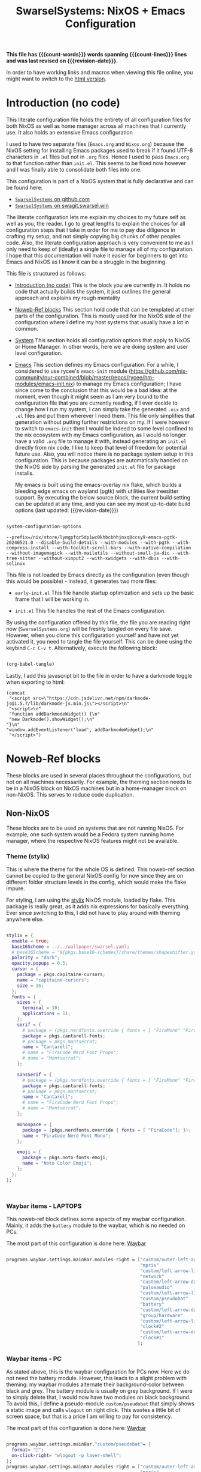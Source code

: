 #+title: SwarselSystems: NixOS + Emacs Configuration
#+PROPERTY: header-args:emacs-lisp :tangle programs/emacs/init.el :mkdirp yes
#+PROPERTY: header-args:nix :mkdirp yes
#+EXPORT_FILE_NAME: index.html
#+macro: revision-date (eval (format-time-string "%F %T %z"))
#+macro: count-words (eval (count-words (point-min) (point-max)))
#+macro: count-lines (eval (count-lines (point-min) (point-max)))

*This file has {{{count-words}}} words spanning {{{count-lines}}} lines and was last revised on {{{revision-date}}}.*

In order to have working links and macros when viewing this file online, you might want to switch to the [[https://swarsel.github.io/.dotfiles/][html version]].
* Introduction (no code)
:PROPERTIES:
:CUSTOM_ID: h:a86fe971-f169-4052-aacf-15e0f267c6cd
:END:

This literate configuration file holds the entirety of all configuration files for both NixOS as well as home manager across all machines that I currently use. It also holds an extensive Emacs configuration

I used to have two separate files (=Emacs.org= and =Nixos.org=) because the NixOS setting for installing Emacs packages used to break if it found UTF-8 characters in =.el= files but not in =.org= files. Hence I used to pass =Emacs.org= to that function rather than =init.el=. This seems to be fixed now however and I was finally able to consolidate both files into one.

This configuration is part of a NixOS system that is fully declarative and can be found here:

- [[https:github.com/Swarsel/.dotfiles][~SwarselSystems~ on github.com]]
- [[https:swagit.swarsel.win/Swarsel/.dotfiles][~SwarselSystems~ on swagit.swarsel.win]]

The literate configuration lets me explain my choices to my future self as well as you, the reader. I go to great lengths to explain the choices for all configuration steps that I take in order for me to pay due diligence in crafting my setup, and not simply copying big chunks of other peoples code. Also, the literate configuration approach is very convenient to me as I only need to keep of (ideally) a single file to manage all of my configuration. I hope that this documentation will make it easier for beginners to get into Emacs and NixOS as I know it can be a struggle in the beginning.

This file is structured as follows:

- [[#h:a86fe971-f169-4052-aacf-15e0f267c6cd][Introduction (no code)]]
  This is the block you are currently in. It holds no code that actually builds the system, it just outlines the general approach and explains my rough mentality

- [[#h:d39b8dfb-536d-414f-9fc0-7d67df48cee4][Noweb-Ref blocks]]
  This section hold code that can be templated at other parts of the configuration. This is mostly used for the NixOS side of the configuration where I define my host systems that usually have a lot in common.

- [[#h:02cd20be-1ffa-4904-9d5a-da5a89ba1421][System]]
  This section holds all configuration options that apply to NixOS or Home Manager. In other words, here we are doing system and user level configuration.

- [[#h:ed4cd05c-0879-41c6-bc39-3f1246a96f04][Emacs]]
  This section defines my Emacs configuration. For a while, I considered to use rycee's =emacs-init= module ([[https://github.com/nix-community/nur-combined/blob/master/repos/rycee/hm-modules/emacs-init.nix]]) to manage my Emacs configuration; I have since come to the conclusion that this would be a bad idea: at the moment, even though it might seem as I am very bound to the configuration file that you are currently reading, if I ever decide to change how I run my system, I can simply take the generated =.nix= and =.el= files and put them wherever I need them. This file only simplifies that generation without putting further restrictions on my. If I were however to switch to =emacs-init= then I would be indeed to some level confined to the nix ecosystem with my Emacs configuration, as I would no longer have a valid =.org= file to manage it with, instead generating an =init.el= directly from nix code. I like to keep that level of freedom for potential future use. Also, you will notice there is no package system setup in this configuration. This is because packages are automatically handled on the NixOS side by parsing the generated =init.el= file for package installs.

  My emacs is built using the emacs-overlay nix flake, which builds a bleeding edge emacs on wayland (pgtk) with utilities like treesitter support. By executing the below source block, the current build setting can be updated at any time, and you can see my most up-to-date build options (last updated: {{{revision-date}}})

#+begin_src emacs-lisp :tangle no :exports both

  system-configuration-options

#+end_src

#+RESULTS:
: --prefix=/nix/store/lymgpfqr5dp1wc0khbcbhhjnxq8ccsy9-emacs-pgtk-20240521.0 --disable-build-details --with-modules --with-pgtk --with-compress-install --with-toolkit-scroll-bars --with-native-compilation --without-imagemagick --with-mailutils --without-small-ja-dic --with-tree-sitter --without-xinput2 --with-xwidgets --with-dbus --with-selinux

 This file is not loaded by Emacs directly as the configuration (even though this would be possible) - instead, it generates two more files:

- =early-init.el=
  This file handle startup optimization and sets up the basic frame that I will be working in.

- =init.el=
  This file handles the rest of the Emacs configuration.

By using the configuration offered by this file, the file you are reading right now (=SwarselSystems.org=) will be freshly tangled on every file save. However, when you clone this configuration yourself and have not yet activated it, you need to tangle the file yourself. This can be done using the keybind =C-c C-v t=. Alternatively, execute the following block:

  #+begin_src emacs-lisp :tangle no :export both :results silent

    (org-babel-tangle)

  #+end_src

Lastly, I add this javascript bit to the file in order to have a darkmode toggle when exporting to html:

#+begin_src elisp :noweb yes :exports both :results html
  (concat
   "<script src=\"https://cdn.jsdelivr.net/npm/darkmode-js@1.5.7/lib/darkmode-js.min.js\"></script>\n"
   "<script>\n"
   "function addDarkmodeWidget() {\n"
   "new Darkmode().showWidget();\n"
  "}\n"
  "window.addEventListener('load', addDarkmodeWidget);\n"
   "</script>")
#+end_src

#+RESULTS:
#+begin_export html
<script src="https://cdn.jsdelivr.net/npm/darkmode-js@1.5.7/lib/darkmode-js.min.js"></script>
<script>
function addDarkmodeWidget() {
new Darkmode().showWidget();
}
window.addEventListener('load', addDarkmodeWidget);
</script>
#+end_export


* Noweb-Ref blocks
:PROPERTIES:
:CUSTOM_ID: h:d39b8dfb-536d-414f-9fc0-7d67df48cee4
:END:

These blocks are used in several places throughout the configurations, but not on all machines necessarily. For example, the theming section needs to be in a NixOS block on NixOS machines but in a home-manager block on non-NixOS. This serves to reduce code duplication.

** Non-NixOS
:PROPERTIES:
:CUSTOM_ID: h:237b9f25-1fa3-484e-952e-99175dbb91c5
:END:

These blocks are to be used on systems that are not running NixOS. For example, one such system would be a Fedora system running home manager, where the respective NixOS features might not be available.

*** Theme (stylix)
:PROPERTIES:
:CUSTOM_ID: h:5bc1b0c9-dc59-4c81-b5b5-e60699deda78
:END:

This is where the theme for the whole OS is defined. This noweb-ref section cannot be copied to the general NixOS config for now since they are on different folder structure levels in the config, which would make the flake impure.

For styling, I am using the [[https://github.com/danth/stylix][stylix]] NixOS module, loaded by flake. This package is really great, as it adds nix expressions for basically everything. Ever since switching to this, I did not have to play around with theming anywhere else.

#+begin_src nix :tangle no :noweb-ref theme

  stylix = {
    enable = true;
    base16Scheme = ../../wallpaper/swarsel.yaml;
    # base16Scheme = "${pkgs.base16-schemes}/share/themes/shapeshifter.yaml";
    polarity = "dark";
    opacity.popups = 0.5;
    cursor = {
      package = pkgs.capitaine-cursors;
      name = "capitaine-cursors";
      size = 16;
    };
    fonts = {
      sizes = {
        terminal = 10;
        applications = 11;
      };
      serif = {
        # package = (pkgs.nerdfonts.override { fonts = [ "FiraMono" "FiraCode"]; });
        package = pkgs.cantarell-fonts;
        # package = pkgs.montserrat;
        name = "Cantarell";
        # name = "FiraCode Nerd Font Propo";
        # name = "Montserrat";
      };

      sansSerif = {
        # package = (pkgs.nerdfonts.override { fonts = [ "FiraMono" "FiraCode"]; });
        package = pkgs.cantarell-fonts;
        # package = pkgs.montserrat;
        name = "Cantarell";
        # name = "FiraCode Nerd Font Propo";
        # name = "Montserrat";
      };

      monospace = {
        package = (pkgs.nerdfonts.override { fonts = [ "FiraCode"]; });
        name = "FiraCode Nerd Font Mono";
      };

      emoji = {
        package = pkgs.noto-fonts-emoji;
        name = "Noto Color Emoji";
      };
    };
  };



#+end_src
*** Waybar items - LAPTOPS
:PROPERTIES:
:CUSTOM_ID: h:f3cf9bdc-6826-4d8e-ba5a-253ef098a9b8
:END:

This noweb-ref block defines some aspects of my waybar configuration. Mainly, it adds the =battery= module to the waybar, which is no needed on PCs.

The most part of this configuration is done here: [[#h:0bf51f63-01c0-4053-a591-7f0c5697c690][Waybar]]

#+begin_src nix :tangle no :noweb-ref waybarlaptop

   programs.waybar.settings.mainBar.modules-right = ["custom/outer-left-arrow-dark"
                                                     "mpris"
                                                     "custom/left-arrow-light"
                                                     "network"
                                                     "custom/left-arrow-dark"
                                                     "pulseaudio"
                                                     "custom/left-arrow-light"
                                                     "custom/pseudobat"
                                                     "battery"
                                                     "custom/left-arrow-dark"
                                                     "group/hardware"
                                                     "custom/left-arrow-light"
                                                     "clock#2"
                                                     "custom/left-arrow-dark"
                                                     "clock#1"
                                                    ];

#+end_src
*** Waybar items - PC
:PROPERTIES:
:CUSTOM_ID: h:47749e76-3f25-485a-9e98-c7ce3a4ad444
:END:

As stated above, this is the waybar configuration for PCs now. Here we do not need the battery module. However, this leads to a slight problem with theming: my waybar modules alternate their background-color between black and grey. The battery module is usually on grey background. If I were to simply delete that, I would now have two modules on black background. To avoid this, I define a pseudo-module =custom/pseudobat= that simply shows a static image and calls =wlogout= on right click. This wastes a little bit of screen space, but that is a price I am willing to pay for consistency.

The most part of this configuration is done here: [[#h:0bf51f63-01c0-4053-a591-7f0c5697c690][Waybar]]

#+begin_src nix :tangle no :noweb-ref waybarpc

        programs.waybar.settings.mainBar."custom/pseudobat"= {
          format= "";
          on-click-right= "wlogout -p layer-shell";
        };
        programs.waybar.settings.mainBar.modules-right = ["custom/outer-left-arrow-dark"
                                                          "mpris"
                                                          "custom/left-arrow-light"
                                                          "network"
                                                          "custom/left-arrow-dark"
                                                          "pulseaudio"
                                                          "custom/left-arrow-light"
                                                          "custom/pseudobat"
                                                          "battery"
                                                          "custom/left-arrow-dark"
                                                          "group/hardware"
                                                          "custom/left-arrow-light"
                                                          "clock#2"
                                                          "custom/left-arrow-dark"
                                                          "clock#1"
                                                         ];

#+end_src
*** Sway Startup commands
:PROPERTIES:
:CUSTOM_ID: h:515cfeb6-3b16-4fb2-9222-3557555a6cc1
:END:

This defines programs I want to have starting when I start the system

Part of the startup is also defined in [[#h:02df9dfc-d1af-4a37-a7a0-d8da0af96a20][Sway]]. The distinction is as follows. As this configuration also needs to work on systems that are running only home manager, I probably need to run nixGL or something similar on those systems to get these graphic apps to display properly. In this section we only define such graphical programs, in the other location we only put shell applications and such.

These other apps currently include:
- spotifytui
- kitty

Do not that =syncthingtray= is also not mentioned here. It is installed as a home manager package that automatically starts at system start.

#+begin_src nix :tangle no :noweb-ref startupnixos

          { command = "nextcloud --background";}
          { command = "discord --start-minimized";}
          { command = "element-desktop --hidden  -enable-features=UseOzonePlatform -ozone-platform=wayland --disable-gpu-driver-bug-workarounds";}
          { command = "ANKI_WAYLAND=1 anki";}
          { command = "OBSIDIAN_USE_WAYLAND=1 obsidian";}
          { command = "nm-applet";}

#+end_src

*** gpg-agent
:PROPERTIES:
:CUSTOM_ID: h:66fd578f-d4a0-4e17-bf3d-a9eb64bc7103
:END:

This section holds most of the configuration needed for the gpg-agent. This allows me to use my Yubikey during normal system operation as well in Emacs (with some extra configuration here: [[#h:d2c7323d-f8c6-4f23-b70a-930e3e4ecce5][Magit]])

Also, there are some more NixOS related options here: [[#h:7a89b5e3-b700-4167-8b14-2b8172f33936][Yubikey settings]]

I also enable the extra socket here for ssh agent forwarding. But I have not fully gotten it to work yet.

#+begin_src nix :tangle no :noweb-ref gpgagent

  services.gpg-agent = {
    enable = true;
    enableSshSupport = true;
    enableExtraSocket = true;
    pinentryPackage = pkgs.pinentry.gtk2;
    defaultCacheTtl = 600;
    maxCacheTtl = 7200;
    extraConfig = ''
    allow-loopback-pinentry
    allow-emacs-pinentry
    '';
    };

#+end_src

** NixOS
:PROPERTIES:
:CUSTOM_ID: h:996e9c5f-ed65-4f4f-b043-5a901ed74358
:END:

These settings are to be used only on full NixOS setups.

*** Wrap with hardware-configuration
:PROPERTIES:
:CUSTOM_ID: h:4ae8b4ed-47a8-4d79-a12c-894118ea57e1
:END:

This handles the automactically generated =/etc/nixos/hardware-configuration.nix= file that sets some hardware specific settings automatically upon creating the NixOS system.

This sections used to handle more imports, but at the moment, it is now pretty useless really.

#+begin_src nix :tangle no :noweb-ref wrap

  imports =
    [
      ./hardware-configuration.nix
    ];

#+end_src

*** Virtual hosts init
:PROPERTIES:
:CUSTOM_ID: h:a4585ec3-8fa0-472c-a0db-1b34917591ea
:END:

This sections is for common NixoS settings that I use for my NixoS LXC images that I run on Proxmox. Proxmox requires special attention to run along with NixOS in any capacity.

#+begin_src nix :tangle no :noweb-ref vminitbare


    services.xserver = {
      layout = "us";
      xkbVariant = "altgr-intl";
    };
    nix.settings.experimental-features = ["nix-command" "flakes"];
    proxmoxLXC.manageNetwork = true; # manage network myself
    proxmoxLXC.manageHostName = false; # manage hostname myself
    networking.useDHCP = true;
    networking.enableIPv6 = false;
    services.openssh = {
      enable = true;
      settings.PermitRootLogin = "yes";
      listenAddresses = [{
        port = 22;
        addr = "0.0.0.0";
      }];
    };
    users.users.root.openssh.authorizedKeys.keyFiles = [
      ../../../secrets/keys/authorized_keys
    ];

    system.stateVersion = "23.05"; # TEMPLATE - but probably no need to change

    environment.shellAliases = {
      nswitch = "cd /.dotfiles; git pull; nixos-rebuild --flake .#$(hostname) switch; cd -;";
    };

#+end_src

This is again the =hardware-configuration.nix= wrap that you saw earlier, however for Proxmox systems we need to add some more NixOS modules for compatibility.

#+begin_src nix :tangle no :noweb yes :noweb-ref vminit

  imports = [
    (modulesPath + "/virtualisation/proxmox-lxc.nix")
    ./hardware-configuration.nix
  ];

  <<vminitbare>>

#+end_src

** flake.nix
:PROPERTIES:
:CUSTOM_ID: h:c7588c0d-2528-485d-b2df-04d6336428d7
:END:

Handling the flake.nix file used to be a bit of a chore, since it felt like writing so much boilerplate code just to define new systems. The noweb-approach here makes this a little bit less painful.

These blocks are later inserted here: [[#h:aee5ec75-7ca6-40d8-b6ac-a3e7e33a474b][flake.nix template]]. Adding new flake inputs is very easy, you just add them to [[#h:8a411ee2-a58e-4b5b-99bd-4ba772f8f0a2][Inputs & Inputs@Outputs]] first by name in the first source-block, and then the path in the second source-block. Any variables to be set for the host configuration are done in [[#h:df0072bc-853f-438f-bd85-bfc869501015][let]], and the specific setup is done in either [[#h:9c9b9e3b-8771-44fa-ba9e-5056ae809655][nixosConfigurations]] (for NixOS systems), [[#h:f881aa05-a670-48dd-a57b-2916abdcb692][homeConfigurations]] (for home-manager systems), or [[#h:5f6ef553-59f9-4239-b6f3-63d33b57f335][nixOnDroidConfigurations]] (for Nix on Android). There is also the [[#h:6a08495a-8566-4bb5-9fac-b03df01f6c81][nixos-generators]] section that currently just defines a Proxmox LXC image.

*** Inputs & Inputs@Outputs
:PROPERTIES:
:CUSTOM_ID: h:8a411ee2-a58e-4b5b-99bd-4ba772f8f0a2
:END:

Here we define inputs and outputs of the flake. First, the following list is for the outputs of the flake.

Format: <name>,

Mind the comma at the end. You need this because the =...= is being passed as the last argument in the template at [[#h:aee5ec75-7ca6-40d8-b6ac-a3e7e33a474b][flake.nix template]].

#+begin_src nix :tangle no :noweb-ref flakeinputsatoutputs

  nixpkgs,
  nixpkgs-stable,
  home-manager,
  nix-on-droid,
  nixos-generators,
  emacs-overlay,
  nur,
  nixgl,
  stylix,
  sops-nix,
  lanzaboote,
  nix-gaming,
  nixos-hardware,
  nix-alien,

#+end_src

Here, just add the input names, urls and other options that are needed, like =nixpkgs.follows=. By using the latter option, you tell the package to not provide it's own package repository, but instead 'nest' itself into another, which is very useful.
A short overview over each input and what it does:

- nixkpkgs
  This is the base repository that I am following for all packages. I follow the unstable branch.
- [[https://github.com/nix-community/home-manager][home-manager]]
  This handles user-level configuration and mostly provides dotfiles that are generated and symlinked to =~/.config/=.
- [[https://github.com/nix-community/NUR][NUR]]
  The nix user repository contains user provided modules, packages and expressions. These are not audited by the nix community, so be aware of supply chain vulnerabilities when using those. I am only really using rycee's firefox addons from there which saves me a lot of hassle, and it seems to be a safe resource.
- [[https://github.com/nix-community/nixGL][nixGL]]
  This solves the problem that nix has with "OpenGL", as libraries are not linked and programs will often fail to find drivers. But I do not fully understand what it does. All I know is that I usually have to use this on non-NIxoS systems.
- [[https://github.com/danth/stylix][stylix]]
  As described before, this handles all theme related options.
- [[https://github.com/Mic92/sops-nix][sops-nix]]
  This provides declarative secrets management for NixOS and home manager using sops and age keys. It is a bit more cumbersome to use on home manager systems - which is a bother because I then have to resort to that configuration to keep everything supported - but it is super practical and really the primary reason why it makes sense for me to go for NixOS, as I do not have to do any extra secrets provisioning.
- [[https://github.com/nix-community/lanzaboote][Lanzaboote]]
  Provides secure boot for NixOS. Needed for my Surface Pro 3.
- [[https://github.com/nix-community/nix-on-droid][nix-on-droid]]
  This brings nix to android in an app that is similar to tmux! Of course most of the configuration does not apply to this, but it is still neat to have!
- [[https://github.com/nix-community/nixos-generators][nixos-generators]]
  Provides me with images that I can use to create LXCs on Proxmox.
- [[https://github.com/fufexan/nix-gaming][nix-gaming]]
  Provides some gaming related tweaks for NixOS
- [[https://github.com/NixOS/nixos-hardware][nixos-hardware]]
  Provides specific hardware setting for some hardware configurations. For example, this sets some better defaults for my Lenovo Thinkpad P14s Gen2.
- [[https://github.com/thiagokokada/nix-alien][nix-alien]]
  This is supposed to allow me to run unpatched libraries directly without a need for ELF patching or resorting to =steam-run=. However, I have not yet gotten this to work.


#+begin_src nix :tangle no :noweb-ref flakeinputs

    nixpkgs.url = github:nixos/nixpkgs/nixos-unstable;

    nixpkgs-stable.url = github:NixOS/nixpkgs/nixos-24.05;

    # user-level configuration
    home-manager = {
      url = github:nix-community/home-manager;
      inputs.nixpkgs.follows = "nixpkgs";
    };

    # overlay to access bleeding edge emacs
    emacs-overlay = {
      url = github:nix-community/emacs-overlay;
      inputs.nixpkgs.follows = "nixpkgs";
    };

    # nix user repository
    # i use this mainly to not have to build all firefox extensions
    # myself as well as for the emacs-init package (tbd)
    nur.url = github:nix-community/NUR;

    # provides GL to non-NixOS hosts
    nixgl.url = github:guibou/nixGL;

    # manages all theming using Home-Manager
    stylix.url = github:danth/stylix;

    # nix secrets management
    sops-nix.url = github:Mic92/sops-nix;

    # enable secure boot on NixOS
    lanzaboote.url = github:nix-community/lanzaboote;

    # nix for android
    nix-on-droid = {
      url = github:t184256/nix-on-droid/release-23.05;
      inputs.nixpkgs.follows = "nixpkgs";
    };

    # generate NixOS images
    nixos-generators = {
      url = github:nix-community/nixos-generators;
      inputs.nixpkgs.follows = "nixpkgs";
    };

    # patches for gaming on nix
    nix-gaming = {
      url = github:fufexan/nix-gaming;
    };

    # hardware quirks on nix
    nixos-hardware = {
      url = github:NixOS/nixos-hardware/master;
    };

    # dynamic library loading
    nix-alien = {
      url = github:thiagokokada/nix-alien;
    };

#+end_src
*** let
:PROPERTIES:
:CUSTOM_ID: h:df0072bc-853f-438f-bd85-bfc869501015
:END:

Here I define a few variables that I need for my system specifications. First and foremost, =pkgs=, which gets passed the emacs-overlay, nur, and nixgl modules to it. With this, I can grab all these packages by referencing =pkgs.<name>= instead of having to put e.g. =nixgl.auto.nixGLDefault=.

I also define =armpkgs=, which are simply built for ARM hosts, i.e. my virtual machines that I have in the Oracle Cloud.

Lastly I define some common module lists that I can simply load depending on the fundamental system (NixOS vs. non-NixOS).

#+begin_src nix :tangle no :noweb-ref flakelet

  system = "x86_64-linux"; # not very portable, but I do not use other architectures at the moment
  pkgs = import nixpkgs { inherit system;
                          overlays = [ emacs-overlay.overlay
                                       nur.overlay
                                       nixgl.overlay
                                       (final: _prev: {
                                         stable = import nixpkgs-stable {
                                           inherit (final) system config;
                                         };
                                       })
                                     ];
                          config.allowUnfree = true;
                        };

  # for ovm arm hosts
  armpkgs = import nixpkgs { system = "aarch64-linux";
                          overlays = [ emacs-overlay.overlay
                                       nur.overlay
                                       nixgl.overlay
                                     ];
                          config.allowUnfree = true;
                        };


  # NixOS modules that can only be used on NixOS systems
  nixModules = [ stylix.nixosModules.stylix
                 sops-nix.nixosModules.sops
                 ./profiles/common/nixos.nix
                 # dynamic library loading
                 ({ self, system, ... }: {
                   environment.systemPackages = with self.inputs.nix-alien.packages.${system}; [
                     nix-alien
                   ];
                   # needed for `nix-alien-ld`
                   programs.nix-ld.enable = true;
                   })
                 ];

  # Home-Manager modules wanted on non-NixOS systems
  homeModules = [ stylix.homeManagerModules.stylix
                ];
  # Home-Manager modules wanted on both NixOS and non-NixOS systems
  mixedModules = [ sops-nix.homeManagerModules.sops
                   ./profiles/common/home.nix
                 ];

#+end_src
*** nixosConfigurations
:PROPERTIES:
:CUSTOM_ID: h:9c9b9e3b-8771-44fa-ba9e-5056ae809655
:END:

This section is the biggest pain point of the configuration. For every system, I have one of these. I know there are better ways to go about this, but I did not find the time yet to look into this further. For now, enjoy this meter-long list

#+begin_src nix :tangle no :noweb-ref flakenixosconf

  onett = nixpkgs.lib.nixosSystem {
    specialArgs = {inherit inputs pkgs; };
    modules = nixModules ++ [
      ./profiles/onett/nixos.nix
      home-manager.nixosModules.home-manager
      {
        home-manager.users.swarsel.imports = mixedModules ++ [
          ./profiles/onett/home.nix
        ];
      }
    ];
  };

  sandbox = nixpkgs.lib.nixosSystem {
    specialArgs = {inherit inputs pkgs; };
    modules = [
      sops-nix.nixosModules.sops
      ./profiles/sandbox/nixos.nix
    ];
  };

  twoson = nixpkgs.lib.nixosSystem {
    specialArgs = {inherit inputs pkgs; };
    modules = nixModules ++ [
      ./profiles/twoson/nixos.nix
      home-manager.nixosModules.home-manager
      {
        home-manager.users.swarsel.imports = mixedModules ++ [
          ./profiles/twoson/home.nix
        ];
      }
    ];
  };

  threed = nixpkgs.lib.nixosSystem {
    specialArgs = {inherit inputs pkgs; };
    modules = nixModules ++ [
      lanzaboote.nixosModules.lanzaboote
      ./profiles/threed/nixos.nix
      home-manager.nixosModules.home-manager
      {
        home-manager.users.swarsel.imports = mixedModules ++ [
          ./profiles/threed/home.nix
        ];
      }
    ];
  };

  fourside = nixpkgs.lib.nixosSystem {
    specialArgs = {inherit inputs pkgs; };
    modules = nixModules ++ [
      nixos-hardware.nixosModules.lenovo-thinkpad-p14s-amd-gen2
      ./profiles/fourside/nixos.nix
      home-manager.nixosModules.home-manager
      {
        home-manager.users.swarsel.imports = mixedModules ++ [
          ./profiles/fourside/home.nix
        ];
      }
    ];
  };

  winters = nixpkgs.lib.nixosSystem {
    specialArgs = {inherit inputs pkgs; };
    modules = nixModules ++ [
      nixos-hardware.nixosModules.framework-16-inch-7040-amd
      ./profiles/winters/nixos.nix
      home-manager.nixosModules.home-manager
      {
        home-manager.users.swarsel.imports = mixedModules ++ [
          ./profiles/winters/home.nix
        ];
      }
    ];
  };

  stand = nixpkgs.lib.nixosSystem {
    specialArgs = {inherit inputs pkgs; };
    modules = nixModules ++ [
      ./profiles/stand/nixos.nix
      home-manager.nixosModules.home-manager
      {
        home-manager.users.homelen.imports = mixedModules ++ [
          ./profiles/stand/home.nix
        ];
      }
    ];
  };

  nginx = nixpkgs.lib.nixosSystem {
    specialArgs = {inherit inputs pkgs; };
    modules = [
      sops-nix.nixosModules.sops
      ./profiles/server1/nginx/nixos.nix
    ];
  };

  calibre = nixpkgs.lib.nixosSystem {
    specialArgs = {inherit inputs pkgs; };
    modules = [
      sops-nix.nixosModules.sops
      ./profiles/server1/calibre/nixos.nix
    ];
  };

  jellyfin = nixpkgs.lib.nixosSystem {
    specialArgs = {inherit inputs pkgs; };
    modules = [
      # sops-nix.nixosModules.sops
      ./profiles/server1/jellyfin/nixos.nix
    ];
  };

  transmission = nixpkgs.lib.nixosSystem {
    specialArgs = {inherit inputs pkgs; };
    modules = [
      sops-nix.nixosModules.sops
      ./profiles/server1/transmission/nixos.nix
    ];
  };

  matrix = nixpkgs.lib.nixosSystem {
    specialArgs = {inherit inputs pkgs; };
    # this is to import a service module that is not on nixpkgs
    # this way avoids infinite recursion errors
    modules = [
      sops-nix.nixosModules.sops
      ./profiles/server1/matrix/nixos.nix
    ];
  };

  sound = nixpkgs.lib.nixosSystem {
    specialArgs = {inherit inputs pkgs; };
    modules = [
      sops-nix.nixosModules.sops
      ./profiles/server1/sound/nixos.nix
    ];
  };

  spotifyd = nixpkgs.lib.nixosSystem {
    specialArgs = {inherit inputs pkgs; };
    modules = [
      sops-nix.nixosModules.sops
      ./profiles/server1/spotifyd/nixos.nix
    ];
  };

  paperless = nixpkgs.lib.nixosSystem {
    specialArgs = {inherit inputs pkgs; };
    modules = [
      sops-nix.nixosModules.sops
      ./profiles/server1/paperless/nixos.nix
    ];
  };

  #ovm swarsel
  sync = nixpkgs.lib.nixosSystem {
    specialArgs = {inherit inputs pkgs; };
    modules = [
      sops-nix.nixosModules.sops
      ./profiles/remote/oracle/sync/nixos.nix
    ];
  };

  #ovm swarsel
  swatrix = nixpkgs.lib.nixosSystem {
    specialArgs = {inherit inputs pkgs; };
    modules = [
      sops-nix.nixosModules.sops
      ./profiles/remote/oracle/matrix/nixos.nix
    ];
  };
#+end_src
*** homeConfigurations
:PROPERTIES:
:CUSTOM_ID: h:f881aa05-a670-48dd-a57b-2916abdcb692
:END:

In contrast, this defines home-manager systems, which I only have one of.

#+begin_src nix :tangle no :noweb-ref flakehomeconf

  "leons@PCisLee" = home-manager.lib.homeManagerConfiguration {
    inherit pkgs;
    modules = homeModules ++ mixedModules ++ [
      ./profiles/surface/home.nix
    ];
  };

#+end_src

*** nixOnDroidConfigurations
:PROPERTIES:
:CUSTOM_ID: h:5f6ef553-59f9-4239-b6f3-63d33b57f335
:END:

Nix on Android also demands an own flake output, which is provided here.

#+begin_src nix :tangle no :noweb-ref flakedroidconf

  default = nix-on-droid.lib.nixOnDroidConfiguration {
    modules = [
      ./profiles/mysticant/configuration.nix
    ];
  };

#+end_src

*** nixos-generators
:PROPERTIES:
:CUSTOM_ID: h:6a08495a-8566-4bb5-9fac-b03df01f6c81
:END:

This builds my proxmox template. It is defined as a separate output so that I can already apply some rudimentary configuration before even setting up the system.

Usage:

#+begin_src shell :tangle no :export both

nix build ~/.dotfiles/#proxmox-lxc

#+end_src

The resulting image can then be loaded in Proxmox.

#+begin_src nix :nowe:tangle no b-ref flakenixosgenerators

  proxmox-lxc = nixos-generators.nixosGenerate {
    inherit system;
    modules = [
       ./profiles/server1/TEMPLATE/nixos.nix
    ];
    format = "proxmox-lxc";
  };

#+end_src

* System
:PROPERTIES:
:CUSTOM_ID: h:02cd20be-1ffa-4904-9d5a-da5a89ba1421
:END:

** System specific configuration
:PROPERTIES:
:CUSTOM_ID: h:88bf4b90-e94b-46fb-aaf1-a381a512860d
:END:

This section mainly exists house different `configuration.nix` files for system level configurations of NixOS systems as well as `home.nix` for user level configurations on all systems.

Important: Think about if a settings really needs to go into this area - chances are that the settings can also go to the general settings, which is to be preferred in order to reduce code duplication.

*** Template (for new machines)
:PROPERTIES:
:CUSTOM_ID: h:29a3066d-4da6-4f61-b835-5e4a43e2d34d
:END:

This section holds the minimum configuration that is needed on a new host. These assume a NixOS machine (so not standalone home-manager on a non-NixOS host), as this is the setting that I will most likely use in the future now. All of these blocks need to be updated, with entries called TEMPLATE mostly needed to be filled with host-/user-specific values or other inputs. If TEMPLATE is given in a comment section, see the provided values as likely defaults. The TEMPLATE comments should afterwards be deleted for clarity.

If a non-NixOS host must be used, check the Surface configuration for pointers. Most likely the waybar settings need to be adjusted, since non-NixOS (as of writing this) fails to display drawers in the waybar properly.

No matter what you do, check the initial /etc/nixos/configuration.nix for notable changes that might emerge in future versions of nix.

**** NixOS
:PROPERTIES:
:CUSTOM_ID: h:91c428e5-f56e-4d36-b08f-7819b2979b23
:END:

#+begin_src nix :noweb yes :tangle profiles/TEMPLATE/nixos.nix

  { config, lib, pkgs, inputs, ... }:

  {

    <<wrap>>

    services = {
      getty.autologinUser = "TEMPLATE";
      greetd.settings.initial_session.user="TEMPLATE";
    };

    # Bootloader
    boot.loader.grub.enable = true;
    boot.loader.grub.device = "/dev/sda"; # TEMPLATE - if only one disk, this will work
    boot.loader.grub.useOSProber = true;

    # --------------------------------------
    # you might need a configuration like this instead:
    # Bootloader
    # boot.loader.grub.enable = true;
    # boot.loader.grub.devices = ["nodev" ];
    # boot.loader.grub.useOSProber = true;
    # boot.kernelPackages = pkgs.linuxPackages_latest;
    # --------------------------------------

    networking.hostName = "TEMPLATE"; # Define your hostname.

    stylix.image = ../../wallpaper/TEMPLATEwp.png;
    <<theme>>

    # Configure keymap in X11 (only used for login)
    services.xserver = {
      layout = "us";
      xkbVariant = "altgr-intl";
    };

    users.users.TEMPLATE = {
      isNormalUser = true;
      description = "TEMPLATE";
      extraGroups = [ "networkmanager" "wheel" "lp" "audio" "video" ];
      packages = with pkgs; [];
    };

    environment.systemPackages = with pkgs; [
    ];

    system.stateVersion = "23.05"; # TEMPLATE - but probably no need to change

  }

#+end_src

**** Home Manager
:PROPERTIES:
:CUSTOM_ID: h:a08e51ee-88eb-4241-917d-68b4bdbcf171
:END:
#+begin_src nix :noweb yes :tangle profiles/TEMPLATE/home.nix

  { config, pkgs, lib, fetchFromGitHub, ... }:

  {

    <<gpgagent>>
    home = {
      username = "TEMPLATE";
      homeDirectory = "/home/TEMPLATE";
      stateVersion = "23.05"; # TEMPLATE -- Please read the comment before changing.
      keyboard.layout = "us"; # TEMPLATE
      home.packages = with pkgs; [
        # ---------------------------------------------------------------
        # if schildichat works on this machine, use it, otherwise go for element
        # element-desktop
        # ---------------------------------------------------------------
      ];
    };
    # update path if the sops private key is stored somewhere else
    sops.age.sshKeyPaths = [ "${config.home.homeDirectory}/.ssh/sops" ];

    # waybar config - TEMPLATE - update for cores and temp
    programs.waybar.settings.mainBar = {
      #cpu.format = "{icon0} {icon1} {icon2} {icon3}";
      cpu.format = "{icon0} {icon1} {icon2} {icon3} {icon4} {icon5} {icon6} {icon7}";
      temperature.hwmon-path = "/sys/devices/platform/coretemp.0/hwmon/hwmon1/temp3_input";
    };

    # -----------------------------------------------------------------
    # is this machine always connected to power? If yes, use this block:
    # <<waybarpc>>
    # -----------------------------------------------------------------

    # -----------------------------------------------------------------
    # if not always connected to power (laptop), use this (default):
    <<waybarlaptop>>
    # -----------------------------------------------------------------

    wayland.windowManager.sway= {
      config = rec {
        # update for actual inputs here,
        input = {
          "36125:53060:splitkb.com_Kyria_rev3" = {
            xkb_layout = "us";
            xkb_variant = "altgr-intl";
          };
          "1:1:AT_Translated_Set_2_keyboard" = { # TEMPLATE
            xkb_layout = "us";
            xkb_options = "grp:win_space_toggle";
            # xkb_options = "ctrl:nocaps,grp:win_space_toggle";
            xkb_variant = "altgr-intl";
          };
          "type:touchpad" = {
            dwt = "enabled";
            tap = "enabled";
            natural_scroll = "enabled";
            middle_emulation = "enabled";
          };

        };

        output = {
          DP-1 = {
            mode = "2560x1440"; # TEMPLATE
            scale = "1";
            bg = "~/.dotfiles/wallpaper/TEMPLATE.png fill";
          };
        };

        keybindings = let
          modifier = config.wayland.windowManager.sway.config.modifier;
        in {
          # TEMPLATE
          "${modifier}+w" = "exec \"bash ~/.dotfiles/scripts/checkschildi.sh\"";
          # "${modifier}+w" = "exec \"bash ~/.dotfiles/scripts/checkelement.sh\"";
        };

        startup = [
          <<startupnixos>>
        ];
      };
    };
  }

#+end_src

*** Physical hosts
:PROPERTIES:
:CUSTOM_ID: h:58dc6384-0d19-4f71-9043-4014bd033ba2
:END:
**** Sandbox (Lenovo Y510P)
:PROPERTIES:
:CUSTOM_ID: h:60cf171f-2ec9-418f-8f67-85d159efe9d0
:END:

My old laptop, replaced by a new one, since most basic functions have stopped to work lately. However, it is still good as a dummy server for testing things out before having them go live.

***** NixOS
:PROPERTIES:
:CUSTOM_ID: h:23b0f629-343c-42fa-bf9b-70bea341c0d2
:END:

#+begin_src nix :noweb yes :tangle profiles/sandbox/nixos.nix

      { config, pkgs, modulesPath, unstable, sops, ... }: let
      matrixDomain = "swatrix.swarsel.win";
    in {

      imports = [
        ./hardware-configuration.nix
        # we import here a service that is not available yet on normal nixpkgs
        # this module is hence not in the modules list, we add it ourselves
        (unstable + "/nixos/modules/services/matrix/mautrix-signal.nix")
      ];

        boot.loader.grub = {
          enable = true;
          device = "/dev/sda";
          useOSProber = true;
        };

        users.users.swarsel = {
          isNormalUser = true;
          description = "Leon S";
          extraGroups = [ "networkmanager" "wheel" "lp"];
          packages = with pkgs; [];
        };

    # actual config starts here

      fileSystems."/mnt/Eternor" = {
        device = "//192.168.1.3/Eternor";
        fsType = "cifs";
        options = let
          # this line prevents hanging on network split
          automount_opts = "x-systemd.automount,noauto,x-systemd.idle-timeout=60,x-systemd.device-timeout=5s,x-systemd.mount-timeout=5s";
        in ["${automount_opts},credentials=/etc/nixos/smb-secrets,uid=1000,gid=100"];
      };

        environment.systemPackages = with pkgs; [
        git
        gnupg
        ssh-to-age
        lego
        nginx
        calibre
        openvpn
        jq
        iptables
        busybox
        wireguard-tools
        matrix-synapse
        lottieconverter
        ffmpeg
        pciutils
        alsa-utils
        mpv
        zfs
        ];

        services.xserver = {
          layout = "us";
          xkbVariant = "altgr-intl";
        };

        nix.settings.experimental-features = ["nix-command" "flakes"];

        services.openssh = {
          enable = true;
          settings.PermitRootLogin = "yes";
          listenAddresses = [{
            port = 22;
            addr = "0.0.0.0";
          }];
        };
        users.users.root.openssh.authorizedKeys.keyFiles = [
          ../../secrets/keys/authorized_keys
        ];

        system.stateVersion = "23.05"; # TEMPLATE - but probably no need to change

        environment.shellAliases = {
          nswitch = "cd ~/.dotfiles; git pull; nixos-rebuild --flake .#$(hostname) switch; cd -;";
        };

  boot.supportedFilesystems = [ "zfs" ];
  boot.zfs.forceImportRoot = false;
  networking.hostId = "8a8ad84a";

        networking.hostName = "sandbox"; # Define your hostname.
        networking.enableIPv6 = true;
        networking.firewall.enable = false;

        documentation = {
          enable = false;
        };

      sops.age.sshKeyPaths = [ "/etc/ssh/sops" ];
      sops.defaultSopsFile = "/root/.dotfiles/secrets/sandbox/secrets.yaml";
      sops.validateSopsFiles = false;
      sops.secrets.dnstokenfull = {owner="acme";};
      sops.templates."certs.secret".content = ''
      CF_DNS_API_TOKEN=${config.sops.placeholder.dnstokenfull}
      '';

      security.acme = {
        acceptTerms = true;
        preliminarySelfsigned = false;
        defaults.email = "mrswarsel@gmail.com";
        defaults.dnsProvider = "cloudflare";
        defaults.environmentFile = "${config.sops.templates."certs.secret".path}";
      };

      services.nginx = {
        enable = true;
        recommendedProxySettings = true;
        recommendedTlsSettings = true;
        recommendedOptimisation = true;
        recommendedGzipSettings = true;
        virtualHosts = {

          "stash.swarsel.win" = {
            enableACME = true;
            forceSSL = true;
            acmeRoot = null;
            locations = {
              "/" = {
                proxyPass = "https://192.168.1.5";
                extraConfig = ''
                client_max_body_size 0;
                '';
              };
              # "/push/" = {
                # proxyPass = "http://192.168.2.5:7867";
              # };
              "/.well-known/carddav" = {
                return = "301 $scheme://$host/remote.php/dav";
              };
              "/.well-known/caldav" = {
                return = "301 $scheme://$host/remote.php/dav";
              };
            };
          };

          "swatrix.swarsel.win" = {
            enableACME = true;
            forceSSL = true;
            acmeRoot = null;
            locations = {
              "~ ^(/_matrix|/_synapse/client)" = {
                proxyPass = "http://127.0.0.1:8008";
                extraConfig = ''
                    client_max_body_size 0;
                  '';
              };
            };
          };


            "sound.swarsel.win" = {
              enableACME = true;
              forceSSL = true;
              acmeRoot = null;
              locations = {
                "/" = {
                  proxyPass = "http://127.0.0.1:4040";
                  proxyWebsockets = true;
                  extraConfig = ''
                    proxy_redirect          http:// https://;
                    proxy_read_timeout      600s;
                    proxy_send_timeout      600s;
                    proxy_buffering         off;
                    proxy_request_buffering off;
                    client_max_body_size    0;
                  '';
                };
              };
            };

            "scan.swarsel.win" = {
              enableACME = true;
              forceSSL = true;
              acmeRoot = null;
              locations = {
                "/" = {
                  proxyPass = "http://127.0.0.1:28981";
                  extraConfig = ''
                    client_max_body_size 0;
                  '';
                };
              };
            };

            "screen.swarsel.win" = {
              enableACME = true;
              forceSSL = true;
              acmeRoot = null;
              locations = {
                "/" = {
                  proxyPass = "http://127.0.0.1:8096";
                  extraConfig = ''
                    client_max_body_size 0;
                  '';
                };
              };
            };

            "scroll.swarsel.win" = {
              enableACME = true;
              forceSSL = true;
              acmeRoot = null;
              locations = {
                "/" = {
                  proxyPass = "http://127.0.0.1:8080";
                  extraConfig = ''
                    client_max_body_size 0;
                  '';
                };
              };
            };


          };
        };


      sops.secrets.kavita = { owner = "kavita";};

      services.kavita = {
        enable = true;
        user = "kavita";
        port = 8080;
        tokenKeyFile = config.sops.secrets.kavita.path;
      };

      users.users.jellyfin = {
        extraGroups  = [ "video" "render" ];
      };

       # nixpkgs.config.packageOverrides = pkgs: {
       #   vaapiIntel = pkgs.vaapiIntel.override { enableHybridCodec = true; };
       # };

       hardware.graphics = {
         enable = true;
         extraPackages = with pkgs; [
           intel-media-driver # LIBVA_DRIVER_NAME=iHD
           vaapiIntel         # LIBVA_DRIVER_NAME=i965 (older but works better for Firefox/Chromium)
           vaapiVdpau
           libvdpau-va-gl
         ];
       };

      services.jellyfin = {
        enable = true;
        user = "jellyfin";
        # openFirewall = true; # this works only for the default ports
      };

                  users.groups.vpn = {};

                  users.users.vpn = {
                    isNormalUser = true;
                    group = "vpn";
                    home = "/home/vpn";
                  };

                  boot.kernelModules = [ "tun" ];

                  services.radarr = {
                    enable = true;
                  };

                  services.readarr = {
                    enable = true;
                  };
                  services.sonarr = {
                    enable = true;
                  };
                  services.lidarr = {
                    enable = true;
                  };
                  services.prowlarr = {
                    enable = true;
                  };

                  networking.firewall.extraCommands = ''
                  sudo iptables -A OUTPUT ! -o lo -m owner --uid-owner vpn -j DROP
                  '';
                  networking.iproute2 = {
                    enable = true;
                    rttablesExtraConfig = ''
                    200     vpn
                    '';
                  };
                  boot.kernel.sysctl = {
                    "net.ipv4.conf.all.rp_filter" = 2;
                    "net.ipv4.conf.default.rp_filter" = 2;
                    "net.ipv4.conf.enp7s0.rp_filter" = 2;
                  };
                  environment.etc = {
                    "openvpn/iptables.sh" =
                      { source = ../../scripts/server1/iptables.sh;
                        mode = "0755";
                      };
                    "openvpn/update-resolv-conf" =
                      { source = ../../scripts/server1/update-resolv-conf;
                        mode = "0755";
                      };
                    "openvpn/routing.sh" =
                      { source = ../../scripts/server1/routing.sh;
                        mode = "0755";
                      };
                    "openvpn/ca.rsa.2048.crt" =
                      { source = ../../secrets/certs/ca.rsa.2048.crt;
                        mode = "0644";
                      };
                    "openvpn/crl.rsa.2048.pem" =
                      { source = ../../secrets/certs/crl.rsa.2048.pem;
                        mode = "0644";
                      };
                  };

                  sops.secrets.vpnuser = {};
                  sops.secrets.rpcuser = {owner="vpn";};
                  sops.secrets.vpnpass = {};
                  sops.secrets.rpcpass = {owner="vpn";};
                  sops.secrets.vpnprot = {};
                  sops.secrets.vpnloc = {};
                  # sops.secrets.crlpem = {};
                  # sops.secrets.capem = {};
                  sops.templates."transmission-rpc".owner = "vpn";
                  sops.templates."transmission-rpc".content = builtins.toJSON {
                    rpc-username = config.sops.placeholder.rpcuser;
                    rpc-password = config.sops.placeholder.rpcpass;
                  };

                  sops.templates.pia.content = ''
                  ${config.sops.placeholder.vpnuser}
                  ${config.sops.placeholder.vpnpass}
                  '';

                  sops.templates.vpn.content = ''
                    client
                    dev tun
                    proto ${config.sops.placeholder.vpnprot}
                    remote ${config.sops.placeholder.vpnloc}
                    resolv-retry infinite
                    nobind
                    persist-key
                    persist-tun
                    cipher aes-128-cbc
                    auth sha1
                    tls-client
                    remote-cert-tls server

                    auth-user-pass ${config.sops.templates.pia.path}
                    compress
                    verb 1
                    reneg-sec 0

                    crl-verify /etc/openvpn/crl.rsa.2048.pem
                    ca /etc/openvpn/ca.rsa.2048.crt

                    disable-occ
                  '';

              services.openvpn.servers = {
                pia = {
                  autoStart = true;
                  updateResolvConf = false;
                  config = "config ${config.sops.templates.vpn.path}";
                };
              };

            services.transmission = {
              enable = true;
              credentialsFile = config.sops.templates."transmission-rpc".path;
              user = "vpn";
              settings = {

              alt-speed-down= 8000;
              alt-speed-enabled= false;
              alt-speed-time-begin= 0;
              alt-speed-time-day= 127;
              alt-speed-time-enabled= true;
              alt-speed-time-end= 360;
              alt-speed-up= 2000;
              bind-address-ipv4= "0.0.0.0";
              bind-address-ipv6= "::";
              blocklist-enabled= false;
              blocklist-url= "http://www.example.com/blocklist";
              cache-size-mb= 256;
              dht-enabled= false;
              download-dir= "/test";
              download-limit= 100;
              download-limit-enabled= 0;
              download-queue-enabled= true;
              download-queue-size= 5;
              encryption= 2;
              idle-seeding-limit= 30;
              idle-seeding-limit-enabled= false;
              incomplete-dir= "/var/lib/transmission-daemon/Downloads";
              incomplete-dir-enabled= false;
              lpd-enabled= false;
              max-peers-global= 200;
              message-level= 1;
              peer-congestion-algorithm= "";
              peer-id-ttl-hours= 6;
              peer-limit-global= 100;
              peer-limit-per-torrent= 40;
              peer-port= 22371;
              peer-port-random-high= 65535;
              peer-port-random-low= 49152;
              peer-port-random-on-start= false;
              peer-socket-tos= "default";
              pex-enabled= false;
              port-forwarding-enabled= false;
              preallocation= 1;
              prefetch-enabled= true;
              queue-stalled-enabled= true;
              queue-stalled-minutes= 30;
              ratio-limit= 2;
              ratio-limit-enabled= false;
              rename-partial-files= true;
              rpc-authentication-required= true;
              rpc-bind-address= "0.0.0.0";
              rpc-enabled= true;
              rpc-host-whitelist= "";
              rpc-host-whitelist-enabled= true;
              rpc-port= 9091;
              rpc-url= "/transmission/";
              rpc-whitelist= "127.0.0.1,192.168.3.2";
              rpc-whitelist-enabled= true;
              scrape-paused-torrents-enabled= true;
              script-torrent-done-enabled= false;
              seed-queue-enabled= false;
              seed-queue-size= 10;
              speed-limit-down= 6000;
              speed-limit-down-enabled= true;
              speed-limit-up= 500;
              speed-limit-up-enabled= true;
              start-added-torrents= true;
              trash-original-torrent-files= false;
              umask= 2;
              upload-limit= 100;
              upload-limit-enabled= 0;
              upload-slots-per-torrent= 14;
              utp-enabled= false;
              };
            };

          # services.nginx = {
          #       enable = true;
          #       virtualHosts = {

          #         "192.168.1.192" = {
          #           locations = {
          #             "/transmission" = {
          #               proxyPass = "http://127.0.0.1:9091";
          #               extraConfig = ''
          #               proxy_set_header Host $host;
          #               proxy_set_header X-Real-IP $remote_addr;
          #               proxy_set_header X-Forwarded-For $proxy_add_x_forwarded_for;
          #               '';
          #             };
          #           };
          #         };
          #       };
          # };


      # sops.secrets.matrixsharedsecret = {owner="matrix-synapse";};
      # sops.templates."matrix_user_register.sh".content = ''
      # register_new_matrix_user -k ${config.sops.placeholder.matrixsharedsecret} http://localhost:8008
      # '';
      # sops.templates.matrixshared.owner = "matrix-synapse";
      # sops.templates.matrixshared.content = ''
      # registration_shared_secret: ${config.sops.placeholder.matrixsharedsecret}
      # '';
      # sops.secrets.mautrixtelegram_as = {owner="matrix-synapse";};
      # sops.secrets.mautrixtelegram_hs = {owner="matrix-synapse";};
      # sops.secrets.mautrixtelegram_api_id = {owner="matrix-synapse";};
      # sops.secrets.mautrixtelegram_api_hash = {owner="matrix-synapse";};
      # sops.templates.mautrixtelegram.owner = "matrix-synapse";
      # sops.templates.mautrixtelegram.content = ''
      # MAUTRIX_TELEGRAM_APPSERVICE_AS_TOKEN=${config.sops.placeholder.mautrixtelegram_as}
      # MAUTRIX_TELEGRAM_APPSERVICE_HS_TOKEN=${config.sops.placeholder.mautrixtelegram_hs}
      # MAUTRIX_TELEGRAM_TELEGRAM_API_ID=${config.sops.placeholder.mautrixtelegram_api_id}
      # MAUTRIX_TELEGRAM_TELEGRAM_API_HASH=${config.sops.placeholder.mautrixtelegram_api_hash}
      # '';




      # ----------------
      # sops.secrets.mautrixwhatsapp_shared = {owner="matrix-synapse";};
      # sops.templates.mautrixwhatsapp.owner = "matrix-synapse";
      # sops.templates.mautrixwhatsapp.content = ''
      # MAUTRIX_WHATSAPP_BRIDGE_LOGIN_SHARED_SECRET=${config.sops.placeholder.mautrixwhatsapp_shared}
      # '';

      services.postgresql.enable = true;
      services.postgresql.initialScript = pkgs.writeText "synapse-init.sql" ''
        CREATE ROLE "matrix-synapse" WITH LOGIN PASSWORD 'synapse';
        CREATE DATABASE "matrix-synapse" WITH OWNER "matrix-synapse"
          TEMPLATE template0
          LC_COLLATE = "C"
          LC_CTYPE = "C";
        CREATE ROLE "mautrix-telegram" WITH LOGIN PASSWORD 'telegram';
        CREATE DATABASE "mautrix-telegram" WITH OWNER "mautrix-telegram"
          TEMPLATE template0
          LC_COLLATE = "C"
          LC_CTYPE = "C";
        CREATE ROLE "mautrix-whatsapp" WITH LOGIN PASSWORD 'whatsapp';
        CREATE DATABASE "mautrix-whatsapp" WITH OWNER "mautrix-whatsapp"
          TEMPLATE template0
          LC_COLLATE = "C"
          LC_CTYPE = "C";
        CREATE ROLE "mautrix-signal" WITH LOGIN PASSWORD 'signal';
        CREATE DATABASE "mautrix-signal" WITH OWNER "mautrix-signal"
          TEMPLATE template0
          LC_COLLATE = "C"
          LC_CTYPE = "C";
      '';

      services.matrix-synapse = {
        settings.app_service_config_files = [
          "/var/lib/matrix-synapse/telegram-registration.yaml"
          "/var/lib/matrix-synapse/whatsapp-registration.yaml"
          "/var/lib/matrix-synapse/signal-registration.yaml"
          "/var/lib/matrix-synapse/doublepuppet.yaml"
        ];
        enable = false;
        settings.server_name = matrixDomain;
        settings.public_baseurl = "https://${matrixDomain}";
        extraConfigFiles = [
          config.sops.templates.matrixshared.path
        ];
        settings.listeners = [
          { port = 8008;
            bind_addresses = [ "0.0.0.0" ];
            type = "http";
            tls = false;
            x_forwarded = true;
            resources = [
              {
                names = [ "client" "federation" ];
                compress = true;
              }
            ];
          }
        ];
      };

      services.mautrix-telegram = {
        enable = false;
        environmentFile = config.sops.templates.mautrixtelegram.path;
        settings = {
          homeserver = {
            address = "http://localhost:8008";
            domain = matrixDomain;
          };
          appservice = {
            address= "http://localhost:29317";
            hostname = "0.0.0.0";
            port = "29317";
            provisioning.enabled = true;
            id = "telegram";
            # ephemeral_events = true; # not needed due to double puppeting
            public = {
              enabled = false;
            };
            database = "postgresql:///mautrix-telegram?host=/run/postgresql";
          };
          bridge = {
            # login_shared_secret_map = {
              # matrixDomain = "as_token:doublepuppet";
            # };
            relaybot.authless_portals = true;
            allow_avatar_remove = true;
            allow_contact_info = true;
            sync_channel_members = true;
            startup_sync = true;
            sync_create_limit = 0;
            sync_direct_chats = true;
            telegram_link_preview = true;
            permissions = {
              "*" = "relaybot";
              "@swarsel:${matrixDomain}" = "admin";
            };
            # Animated stickers conversion requires additional packages in the
            # service's path.
            # If this isn't a fresh installation, clearing the bridge's uploaded
            # file cache might be necessary (make a database backup first!):
            # delete from telegram_file where \
            #   mime_type in ('application/gzip', 'application/octet-stream')
            animated_sticker = {
              target = "gif";
              args = {
                width = 256;
                height = 256;
                fps = 30;               # only for webm
                background = "020202";  # only for gif, transparency not supported
              };
            };
          };
        };
      };
      # systemd.services.mautrix-telegram.path = with pkgs; [
        # lottieconverter  # for animated stickers conversion, unfree package
        # ffmpeg           # if converting animated stickers to webm (very slow!)
      # ];

      services.mautrix-whatsapp = {
        enable = false;
        # environmentFile = config.sops.templates.mautrixwhatsapp.path;
        settings = {
          homeserver = {
            address = "http://localhost:8008";
            domain = matrixDomain;
          };
          appservice = {
            address= "http://localhost:29318";
            hostname = "0.0.0.0";
            port = 29318;
            database = {
              type = "postgres";
              uri = "postgresql:///mautrix-whatsapp?host=/run/postgresql";
            };
          };
          bridge = {
            displayname_template = "{{or .FullName .PushName .JID}} (WA)";
            history_sync = {
              backfill = true;
              max_initial_conversations = -1;
              message_count = -1;
              request_full_sync = true;
              full_sync_config = {
                days_limit = 900;
                size_mb_limit = 5000;
                storage_quota_mb = 5000;
              };
            };
            login_shared_secret_map = {
              matrixDomain = "as_token:doublepuppet";
            };
            sync_manual_marked_unread = true;
            send_presence_on_typing = true;
            parallel_member_sync = true;
            url_previews = true;
            caption_in_message = true;
            extev_polls = true;
            permissions = {
              "*" = "relaybot";
              "@swarsel:${matrixDomain}" = "admin";
            };
          };
        };
      };

      services.mautrix-signal = {
        enable = false;
        # environmentFile = config.sops.templates.mautrixwhatsapp.path;
        settings = {
          homeserver = {
            address = "http://localhost:8008";
            domain = matrixDomain;
          };
          appservice = {

            address= "http://localhost:29328";
            hostname = "0.0.0.0";
            port = 29328;
            database = {
              type = "postgres";
              uri = "postgresql:///mautrix-signal?host=/run/postgresql";
            };
          };
          bridge = {
            displayname_template = "{{or .ContactName .ProfileName .PhoneNumber}} (Signal)";
            login_shared_secret_map = {
              matrixDomain = "as_token:doublepuppet";
            };
            caption_in_message = true;
            permissions = {
              "*" = "relaybot";
              "@swarsel:${matrixDomain}" = "admin";
            };
          };
        };
      };

      # restart the bridges daily. this is done for the signal bridge mainly which stops carrying
      # messages out after a while.

      systemd.timers."restart-bridges" = {
        wantedBy = [ "timers.target" ];
        timerConfig = {
          OnBootSec = "1d";
          OnUnitActiveSec = "1d";
          Unit = "restart-bridges.service";
        };
      };

      systemd.services."restart-bridges" = {
        script = ''
        systemctl restart mautrix-whatsapp.service
        systemctl restart mautrix-signal.service
        systemctl restart mautrix-telegram.service
        '';
        serviceConfig = {
          Type = "oneshot";
          User = "root";
        };
      };


      users.groups.navidrome = {
        gid = 61593;
      };

      users.groups.mpd = {};

      users.users.navidrome = {
        isSystemUser = true;
        uid = 61593;
        group = "navidrome";
        extraGroups  = [ "audio" "utmp" ];
      };

      users.users.mpd = {
        isSystemUser = true;
        group = "mpd";
        extraGroups  = [ "audio" "utmp" ];
      };

      sound = {
        enable = true;
      };

      hardware.enableAllFirmware = true;

      sops.secrets.mpdpass = { owner = "mpd";};

      services.navidrome = {
        enable = true;
        settings = {
          Address = "0.0.0.0";
          Port = 4040;
          MusicFolder = "/mnt/";
          EnableSharing = true;
          EnableTranscodingConfig = true;
          Scanner.GroupAlbumReleases = true;
          ScanSchedule = "@every 24h";
          # Insert these values locally as sops-nix does not work for them
          # LastFM.ApiKey = TEMPLATE;
          # LastFM.Secret = TEMPLATE;
          # Spotify.ID = TEMPLATE;
          # Spotify.Secret = TEMPLATE;
          UILoginBackgroundUrl = "https://i.imgur.com/OMLxi7l.png";
          UIWelcomeMessage = "~SwarselSound~";
        };
      };
      services.mpd = {
        enable = true;
        musicDirectory = "/mnt/Eternor/Musik";
        user = "mpd";
        group = "mpd";
        network = {
          port = 3254;
          listenAddress = "any";
        };
        credentials = [
          {
            passwordFile = config.sops.secrets.mpdpass.path;
            permissions = [
              "read"
              "add"
              "control"
              "admin"
            ];
          }
        ];
      };


      users.groups.spotifyd = {
        gid = 65136;
      };

      users.users.spotifyd = {
        isSystemUser = true;
        uid = 65136;
        group = "spotifyd";
        extraGroups  = [ "audio" "utmp" ];
      };

      services.spotifyd = {
        enable = true;
        settings = {
          global = {
            dbus_type = "session";
            use_mpris = false;
            device = "default:CARD=PCH";
            device_name = "SwarselSpot";
            mixer = "alsa";
            zeroconf_port = 1025;
          };
        };
      };

        # Network shares
        # add a user with sudo smbpasswd -a <user>
        services.samba = {
          package = pkgs.samba4Full;
          extraConfig = ''
          workgroup = WORKGROUP
          server role = standalone server
          dns proxy = no

          pam password change = yes
          map to guest = bad user
          create mask = 0664
          force create mode = 0664
          directory mask = 0775
          force directory mode = 0775
          follow symlinks = yes
          '';

          # ^^ `samba4Full` is compiled with avahi, ldap, AD etc support compared to the default package, `samba`
          # Required for samba to register mDNS records for auto discovery
          # See https://github.com/NixOS/nixpkgs/blob/592047fc9e4f7b74a4dc85d1b9f5243dfe4899e3/pkgs/top-level/all-packages.nix#L27268
          enable = true;
          # openFirewall = true;
          shares.test = {
            browseable = "yes";
            "read only" = "no";
            "guest ok" = "no";
            path = "/test2";
            writable = "true";
            comment = "Eternor";
            "valid users" = "@smbtest2";
          };
        };


        services.avahi = {
          publish.enable = true;
          publish.userServices = true;
          # ^^ Needed to allow samba to automatically register mDNS records without the need for an `extraServiceFile`
          nssmdns = true;
          # ^^ Not one hundred percent sure if this is needed- if it aint broke, don't fix it
    enable = true;
        };

        services.samba-wsdd = {
        # This enables autodiscovery on windows since SMB1 (and thus netbios) support was discontinued
          enable = true;
        };










      }

#+end_src
**** Threed (Surface Pro 3)
:PROPERTIES:
:CUSTOM_ID: h:7b1a8f91-ef43-433c-ba4c-c5baf50e1de4
:END:

New setup for the SP3, this time using NixOS - another machine will take over the HM-only config for compatibility in the future.

***** NixOS
:PROPERTIES:
:CUSTOM_ID: h:980f1aca-28b3-4ed7-ae7f-6d8cdc28dea1
:END:

#+begin_src nix :noweb yes :tangle profiles/threed/nixos.nix

  { config, lib, pkgs, inputs, ... }:

  {
    <<wrap>>

    services = {
      getty.autologinUser = "swarsel";
      greetd.settings.initial_session.user="swarsel";
    };

    hardware.bluetooth.enable = true;

    # Bootloader
    boot = {
      loader.systemd-boot.enable = lib.mkForce false;
      lanzaboote = {
        enable = true;
        pkiBundle = "/etc/secureboot";
      };
      loader.efi.canTouchEfiVariables = true;
      # use bootspec instead of lzbt for secure boot. This is not a generally needed setting
      bootspec.enable = true;
      # kernelPackages = pkgs.linuxPackages_latest;
    };

    networking = {
      hostName = "threed";
      enableIPv6 = false;
      firewall.enable = false;
    };

    stylix.image = ../../wallpaper/surfacewp.png;
    <<theme>>

    users.users.swarsel = {
      isNormalUser = true;
      description = "Leon S";
      extraGroups = [ "networkmanager" "wheel" "lp" "audio" "video" ];
      packages = with pkgs; [];
    };

    environment.systemPackages = with pkgs; [
    ];

    system.stateVersion = "23.05";

  }

#+end_src

***** Home Manager
:PROPERTIES:
:CUSTOM_ID: h:449c20d8-338a-483c-a6f0-9a164a6071d6
:END:
#+begin_src nix :noweb yes :tangle profiles/threed/home.nix

  { config, pkgs, lib, fetchFromGitHub, ... }:

  {

    <<gpgagent>>

    home = {
      username = "swarsel";
      homeDirectory = "/home/swarsel";
      stateVersion = "23.05"; # Please read the comment before changing.
      keyboard.layout = "us";
      packages = with pkgs; [
      ];
    };

    sops.age.sshKeyPaths = [ "${config.home.homeDirectory}/.ssh/sops" ];

    programs.waybar.settings.mainBar = {
      cpu.format = "{icon0} {icon1} {icon2} {icon3}";
      temperature.hwmon-path = "/sys/devices/platform/coretemp.0/hwmon/hwmon1/temp3_input";
    };
    <<waybarlaptop>>

    wayland.windowManager.sway= {
      config = rec {
        input = {
          "*" = {
            xkb_layout = "us";
            xkb_options = "grp:win_space_toggle";
            xkb_variant = "altgr-intl";
          };
          "type:touchpad" = {
            dwt = "enabled";
            tap = "enabled";
            natural_scroll = "enabled";
            middle_emulation = "enabled";
          };
        };

        output = {
          eDP-1 = {
            mode = "2160x1440@59.955Hz";
            scale = "1";
            bg = "~/.dotfiles/wallpaper/surfacewp.png fill";
          };
        };

        keybindings = let
          modifier = config.wayland.windowManager.sway.config.modifier;
        in {
          "${modifier}+F2"  = "exec brightnessctl set +5%";
          "${modifier}+F1"= "exec brightnessctl set 5%-";
          "${modifier}+n" = "exec sway output eDP-1 transform normal, splith";
          "${modifier}+Ctrl+p" = "exec wl-mirror eDP-1";
          "${modifier}+t" = "exec sway output eDP-1 transform 90, splitv";
          "${modifier}+XF86AudioLowerVolume" = "exec grim -g \"$(slurp)\" -t png - | wl-copy -t image/png";
          "${modifier}+XF86AudioRaiseVolume" = "exec grim -g \"$(slurp)\" -t png - | wl-copy -t image/png";
          "${modifier}+w" = "exec \"bash ~/.dotfiles/scripts/checkschildi.sh\"";
        };

        startup = [
          <<startupnixos>>
        ];

        keycodebindings = {
          "124" = "exec systemctl suspend";
        };
      };

      extraConfig = "
      exec swaymsg input 7062:6917:NTRG0001:01_1B96:1B05 map_to_output eDP-1
      exec swaymsg input 7062:6917:NTRG0001:01_1B96:1B05_Stylus map_to_output eDP-1
      ";
    };
  }
#+end_src

**** Fourside (Lenovo Thinkpad P14s Gen2)
:PROPERTIES:
:CUSTOM_ID: h:6c6e9261-dfa1-42d8-ab2a-8b7c227be6d9
:END:

My new main machine.

***** NixOS
:PROPERTIES:
:CUSTOM_ID: h:ab6fefc4-aabd-456c-8a21-5fcb20c02869
:END:

Mostly just sets some opened ports for several games, enables virtualbox (which I do not want everywhere because of resource considerations) and enables thinkfan, which allows for better fan control on Lenovo Thinkpad machines.

#+begin_src nix :noweb yes :tangle profiles/fourside/nixos.nix

  { config, lib, pkgs, inputs, ... }:

  {

    # <<wrap>>
    imports =
      [
        ./hardware-configuration.nix
      ];

    services = {
      getty.autologinUser = "swarsel";
      greetd.settings.initial_session.user="swarsel";
    };

    boot = {
      loader.systemd-boot.enable = true;
      loader.efi.canTouchEfiVariables = true;
      # kernelPackages = pkgs.linuxPackages_latest;
    };

    sops.age.sshKeyPaths = [ "${config.users.users.swarsel.home}/.ssh/sops" ];

    networking = {
      hostName = "fourside"; # Define your hostname.
      nftables.enable = true;
      enableIPv6 = false;
      firewall.checkReversePath = false;
      firewall = {
        enable = true;
        allowedUDPPorts = [ 4380 27036 14242 34197 51820 ]; # 34197: factorio; 4380 27036 14242: barotrauma; 51820: wireguard
        allowedTCPPorts = [ ]; # 34197: factorio; 4380 27036 14242: barotrauma; 51820: wireguard
        allowedTCPPortRanges = [
          {from = 27015; to = 27030;} # barotrauma
          {from = 27036; to = 27037;} # barotrauma
        ];
        allowedUDPPortRanges = [
          {from = 27000; to = 27031;} # barotrauma
          {from = 58962; to = 58964;} # barotrauma
        ];
      };
    };

    virtualisation.virtualbox = {
      host = {
      enable = true;
      enableExtensionPack = true;
      };
      # leaving this here for future notice. setting guest.enable = true will make 'restarting sysinit-reactivation.target' take till timeout on nixos-rebuild switch
      guest = {
        enable = false;
        };
      };

    stylix.image = ../../wallpaper/lenovowp.png;
    <<theme>>

    hardware = {
        graphics = {
          enable = true;
          enable32Bit = true;
          extraPackages = with pkgs; [
            vulkan-loader
            vulkan-validation-layers
            vulkan-extension-layer
          ];
        };
        bluetooth.enable = true;
        trackpoint = {
          enable = true;
          device = "TPPS/2 Elan TrackPoint";
        };
      };

    programs.steam = {
      enable = true;
      extraCompatPackages = [
        pkgs.proton-ge-bin
      ];
    };

      # Configure keymap in X11 (only used for login)

    services.thinkfan = {
      enable = false;
    };
    services.power-profiles-daemon.enable = true;
    services.fprintd.enable = true;

    users.users.swarsel = {
      isNormalUser = true;
      description = "Leon S";
      hashedPasswordFile = config.sops.secrets.swarseluser.path;
      extraGroups = [ "networkmanager" "wheel" "lp" "audio" "video" "vboxusers" "scanner" ];
      packages = with pkgs; [];
    };

    environment.systemPackages = with pkgs; [
        # gog games installing
        heroic
        # minecraft
        temurin-bin-17
        (prismlauncher.override {
          glfw = pkgs.glfw-wayland-minecraft;
        })
    ];

    system.stateVersion = "23.05";


  }

#+end_src

***** Home Manager
:PROPERTIES:
:CUSTOM_ID: h:85f7110c-2f25-4506-b64a-fce29f29d0d0
:END:

This is basically just adjusted to the core count, path to the =hwmon= (this was very bothersome on this machine due to changing address), as well as making use of the top-row function keys.

#+begin_src nix :noweb yes :tangle profiles/fourside/home.nix

  { config, pkgs, lib, fetchFromGitHub, ... }:

  {

    <<gpgagent>>
    home = {
      username = "swarsel";
      homeDirectory = "/home/swarsel";
      stateVersion = "23.05"; # TEMPLATE -- Please read the comment before changing.
      keyboard.layout = "us"; # TEMPLATE
      packages = with pkgs; [
      ];
    };
    sops.age.sshKeyPaths = [ "${config.home.homeDirectory}/.ssh/sops" ];

    # waybar config - TEMPLATE - update for cores and temp
    programs.waybar.settings.mainBar = {
      cpu.format = "{icon0} {icon1} {icon2} {icon3} {icon4} {icon5} {icon6} {icon7}";
      # temperature.hwmon-path = "/sys/devices/pci0000:00/0000:00:18.3/hwmon/hwmon4/temp1_input";
      temperature.hwmon-path.abs = "/sys/devices/platform/thinkpad_hwmon/hwmon/";
      temperature.input-filename = "temp1_input";
    };

    <<waybarlaptop>>

    wayland.windowManager.sway= {
      config = rec {
        # update for actual inputs here,
        input = {
          "36125:53060:splitkb.com_Kyria_rev3" = {
            xkb_layout = "us";
            xkb_variant = "altgr-intl";
          };
          "1:1:AT_Translated_Set_2_keyboard" = { # TEMPLATE
            xkb_layout = "us";
            xkb_options = "grp:win_space_toggle";
            xkb_variant = "altgr-intl";
          };
          "type:touchpad" = {
            dwt = "enabled";
            tap = "enabled";
            natural_scroll = "enabled";
            middle_emulation = "enabled";
          };

        };

        output = {
          eDP-1 = {
            mode = "1920x1080"; # TEMPLATE
            scale = "1";
            position = "1920,0";
            # bg = "~/.dotfiles/wallpaper/lenovowp.png fill";
          };
          HDMI-A-1 = {
            mode = "2560x1440";
            scale = "1";
            # bg = "~/.dotfiles/wallpaper/lenovowp.png fill";
            position = "0,0";
          };
        };

        workspaceOutputAssign = [
          { output = "eDP-1"; workspace = "1:一";}
          { output = "HDMI-A-1"; workspace = "2:二";}
        ];


        keybindings = let
          modifier = config.wayland.windowManager.sway.config.modifier;
        in {
          "${modifier}+w" = "exec \"bash ~/.dotfiles/scripts/checkelement.sh\"";
          "XF86MonBrightnessUp"  = "exec brightnessctl set +5%";
          "XF86MonBrightnessDown"= "exec brightnessctl set 5%-";
          "XF86Display" = "exec wl-mirror eDP-1";
          # these are left open to use
          # "XF86WLAN" = "exec wl-mirror eDP-1";
          # "XF86Messenger" = "exec wl-mirror eDP-1";
          # "XF86Go" = "exec wl-mirror eDP-1";
          # "XF86Favorites" = "exec wl-mirror eDP-1";
          # "XF86HomePage" = "exec wtype -P Escape -p Escape";
          # "XF86AudioLowerVolume" = "pactl set-sink-volume alsa_output.pci-0000_08_00.6.HiFi__hw_Generic_1__sink -5%";
          # "XF86AudioRaiseVolume" = "pactl set-sink-volume alsa_output.pci-0000_08_00.6.HiFi__hw_Generic_1__sink +5%  ";
          "XF86AudioMute" = "pactl set-sink-mute alsa_output.pci-0000_08_00.6.HiFi__hw_Generic_1__sink toggle";
        };

        startup = [
          <<startupnixos>>
        ];
      };
    };
  }

#+end_src

**** Winters (Framwork Laptop 16)
:PROPERTIES:
:CUSTOM_ID: h:6c6e9261-dfa1-42d8-ab2a-8b7c227be6d9
:END:

My work machine.

***** NixOS
:PROPERTIES:
:CUSTOM_ID: h:ab6fefc4-aabd-456c-8a21-5fcb20c02869
:END:

Mostly just sets some opened ports for several games, enables virtualbox (which I do not want everywhere because of resource considerations) and enables thinkfan, which allows for better fan control on Lenovo Thinkpad machines.

#+begin_src nix :noweb yes :tangle profiles/winters/nixos.nix

  { config, lib, pkgs, inputs, ... }:

  {

    # <<wrap>>
    imports =
      [
        ./hardware-configuration.nix
      ];

    services = {
      getty.autologinUser = "swarsel";
      greetd.settings.initial_session.user="swarsel";
    };

    boot = {
      loader.systemd-boot.enable = true;
      loader.efi.canTouchEfiVariables = true;
      kernelPackages = pkgs.linuxPackages_latest;
    };

    networking = {
      hostName = "winters"; # Define your hostname.
      nftables.enable = true;
      enableIPv6 = true;
      firewall.checkReversePath = "strict";
      firewall = {
        enable = true;
        allowedUDPPorts = [ ];
        allowedTCPPorts = [ ];
        allowedTCPPortRanges = [
        ];
        allowedUDPPortRanges = [
        ];
      };
    };

    virtualisation.virtualbox = {
      host = {
      enable = true;
      enableExtensionPack = true;
      };
      # leaving this here for future notice. setting guest.enable = true will make 'restarting sysinit-reactivation.target' take till timeout on nixos-rebuild switch
      guest = {
        enable = false;
        };
      };

    stylix.image = ../../wallpaper/lenovowp.png;
    <<theme>>

    hardware = {
        graphics = {
          enable = true;
          enable32Bit = true;
          extraPackages = with pkgs; [
          ];
        };
        bluetooth.enable = true;
      };

    programs.steam = {
      enable = true;
      extraCompatPackages = [
        pkgs.proton-ge-bin
      ];
    };

    services.power-profiles-daemon.enable = true;

    users.users.swarsel = {
      isNormalUser = true;
      description = "Leon S";
      extraGroups = [ "networkmanager" "wheel" "lp" "audio" "video" "vboxusers" "scanner" ];
      packages = with pkgs; [];
    };

    environment.systemPackages = with pkgs; [
      sbctl
      # gog games installing
      heroic
      # minecraft
      temurin-bin-17
      (prismlauncher.override {
        glfw = pkgs.glfw-wayland-minecraft;
      })
    ];

    system.stateVersion = "23.05";


  }

#+end_src

***** TODO Home Manager
:PROPERTIES:
:CUSTOM_ID: h:85f7110c-2f25-4506-b64a-fce29f29d0d0
:END:

TODO: Adjust =hwmon= path, I/O modules and XF86 keys once laptop arrives.

#+begin_src nix :noweb yes :tangle profiles/winters/home.nix

  { config, pkgs, lib, fetchFromGitHub, ... }:

  {

    <<gpgagent>>
    home = {
      username = "swarsel";
      homeDirectory = "/home/swarsel";
      stateVersion = "23.05"; # TEMPLATE -- Please read the comment before changing.
      keyboard.layout = "us"; # TEMPLATE
      packages = with pkgs; [
      ];
    };
    sops.age.sshKeyPaths = [ "${config.home.homeDirectory}/.ssh/sops" ];

    # waybar config - TEMPLATE - update for cores and temp
    programs.waybar.settings.mainBar = {
      cpu.format = "{icon0} {icon1} {icon2} {icon3} {icon4} {icon5} {icon6} {icon7}";

      temperature.hwmon-path.abs = "/sys/devices/platform/thinkpad_hwmon/hwmon/";
      temperature.input-filename = "temp1_input";
    };

    <<waybarlaptop>>

    wayland.windowManager.sway= {
      config = rec {
        # update for actual inputs here,
        input = {
          "36125:53060:splitkb.com_Kyria_rev3" = {
            xkb_layout = "us";
            xkb_variant = "altgr-intl";
          };
          "1:1:AT_Translated_Set_2_keyboard" = { # TEMPLATE
            xkb_layout = "us";
            xkb_options = "grp:win_space_toggle";
            xkb_variant = "altgr-intl";
          };
          "type:touchpad" = {
            dwt = "enabled";
            tap = "enabled";
            natural_scroll = "enabled";
            middle_emulation = "enabled";
          };

        };

        output = {
          eDP-1 = {
            mode = "1920x1080"; # TEMPLATE
            scale = "1";
            position = "1920,0";
            # bg = "~/.dotfiles/wallpaper/lenovowp.png fill";
          };
          # external monitor
          HDMI-A-1 = {
            mode = "2560x1440";
            scale = "1";
            # bg = "~/.dotfiles/wallpaper/lenovowp.png fill";
            position = "0,0";
          };
        };

        workspaceOutputAssign = [
          { output = "eDP-1"; workspace = "1:一";}
          { output = "HDMI-A-1"; workspace = "2:二";}
        ];


        keybindings = let
          modifier = config.wayland.windowManager.sway.config.modifier;
        in {

        };

        startup = [
          <<startupnixos>>
        ];
      };
    };
  }

#+end_src

*** Virtual hosts
:PROPERTIES:
:CUSTOM_ID: h:4dc59747-9598-4029-aa7d-92bf186d6c06
:END:

My server setup is built on Proxmox VE; back when I started, I created all kinds of wild Debian/Ubuntu/etc. KVMs and LXCs on there. However, the root disk has suffered a weird failure where it has become unable to be cloned, but it is still functional for now. I am currently rewriting all machines on there to use NixOS instead; this is a ongoing process.

In the long run, I am thinking about a transition to kubernetes or using just a server running NixOS and using the built-in container functionality. For now however, I like the network management provided by Proxmox, as I am a bit intimidated by doing that from scratch.

**** TEMPLATE
:PROPERTIES:
:CUSTOM_ID: h:292c583e-0b67-4456-bdba-a72d4e53ce66
:END:
***** NixOS
:PROPERTIES:
:CUSTOM_ID: h:598a2a4c-4d99-46d6-9d4a-dd9e73704f09
:END:

#+begin_src nix :tangle profiles/server1/TEMPLATE/nixos.nix

  { pkgs, modulesPath, ... }:

  {
    imports = [
      (modulesPath + "/virtualisation/proxmox-lxc.nix")
    ];

    environment.systemPackages = with pkgs; [
      git
      gnupg
      ssh-to-age
    ];

    services.xserver = {
      layout = "us";
      xkbVariant = "altgr-intl";
    };

    nix.settings.experimental-features = ["nix-command" "flakes"];

    proxmoxLXC.manageNetwork = true; # manage network myself
    proxmoxLXC.manageHostName = false; # manage hostname myself
    networking.hostName = "TEMPLATE"; # Define your hostname.
    networking.useDHCP = true;
    networking.enableIPv6 = false;
    networking.firewall.enable = false;
    services.openssh = {
      enable = true;
      settings.PermitRootLogin = "yes";
    };
    users.users.root.openssh.authorizedKeys.keyFiles = [
      ../../../secrets/keys/authorized_keys
    ];
    # users.users.root.password = "TEMPLATE";

    system.stateVersion = "23.05"; # TEMPLATE - but probably no need to change
  }

#+end_src

**** NGINX
:PROPERTIES:
:CUSTOM_ID: h:90340ea4-5ef0-4466-92cf-12d8ece805ba
:END:
***** NixOS
:PROPERTIES:
:CUSTOM_ID: h:519899ad-adcd-435b-8857-71635afbc756
:END:

#+begin_src nix :tangle profiles/server1/nginx/nixos.nix

  { config, pkgs, modulesPath, ... }:
  {
    imports = [
      (modulesPath + "/virtualisation/proxmox-lxc.nix")
      ./hardware-configuration.nix
    ];

    environment.systemPackages = with pkgs; [
      git
      gnupg
      ssh-to-age
      lego
      nginx
    ];

    services.xserver = {
      layout = "us";
      xkbVariant = "altgr-intl";
    };

    nix.settings.experimental-features = ["nix-command" "flakes"];

    sops.age.sshKeyPaths = [ "/etc/ssh/sops" ];
    sops.defaultSopsFile = "/.dotfiles/secrets/nginx/secrets.yaml";
    sops.validateSopsFiles = false;
    sops.secrets.dnstokenfull = {owner="acme";};
    sops.templates."certs.secret".content = ''
    CF_DNS_API_TOKEN=${config.sops.placeholder.dnstokenfull}
    '';
    proxmoxLXC.manageNetwork = true; # manage network myself
    proxmoxLXC.manageHostName = false; # manage hostname myself
    networking.hostName = "nginx"; # Define your hostname.
    networking.useDHCP = true;
    networking.enableIPv6 = false;
    networking.firewall.enable = false;
    services.openssh = {
      enable = true;
      settings.PermitRootLogin = "yes";
    };
    users.users.root.openssh.authorizedKeys.keyFiles = [
      ../../../secrets/keys/authorized_keys
    ];
    # users.users.root.password = "TEMPLATE";

    system.stateVersion = "23.05"; # TEMPLATE - but probably no need to change

    security.acme = {
      acceptTerms = true;
      preliminarySelfsigned = false;
      defaults.email = "mrswarsel@gmail.com";
      defaults.dnsProvider = "cloudflare";
      defaults.environmentFile = "${config.sops.templates."certs.secret".path}";
    };

    environment.shellAliases = {
      nswitch = "cd /.dotfiles; git pull; nixos-rebuild --flake .#$(hostname) switch; cd -;";
    };

    services.nginx = {
      enable = true;
      recommendedProxySettings = true;
      recommendedTlsSettings = true;
      recommendedOptimisation = true;
      recommendedGzipSettings = true;
      virtualHosts = {

        "stash.swarsel.win" = {
          enableACME = true;
          forceSSL = true;
          acmeRoot = null;
          locations = {
            "/" = {
              proxyPass = "https://192.168.1.5";
              extraConfig = ''
              client_max_body_size 0;
              '';
            };
            # "/push/" = {
              # proxyPass = "http://192.168.2.5:7867";
            # };
            "/.well-known/carddav" = {
              return = "301 $scheme://$host/remote.php/dav";
            };
            "/.well-known/caldav" = {
              return = "301 $scheme://$host/remote.php/dav";
            };
          };
        };

        "matrix2.swarsel.win" = {
          enableACME = true;
          forceSSL = true;
          acmeRoot = null;
          locations = {
            "~ ^(/_matrix|/_synapse/client)" = {
              proxyPass = "http://192.168.1.23:8008";
              extraConfig = ''
                  client_max_body_size 0;
                '';
            };
          };
        };


          "sound.swarsel.win" = {
            enableACME = true;
            forceSSL = true;
            acmeRoot = null;
            locations = {
              "/" = {
                proxyPass = "http://192.168.1.13:4040";
                proxyWebsockets = true;
                extraConfig = ''
                  proxy_redirect          http:// https://;
                  proxy_read_timeout      600s;
                  proxy_send_timeout      600s;
                  proxy_buffering         off;
                  proxy_request_buffering off;
                  client_max_body_size    0;
                '';
              };
            };
          };

          "scan.swarsel.win" = {
            enableACME = true;
            forceSSL = true;
            acmeRoot = null;
            locations = {
              "/" = {
                proxyPass = "http://192.168.1.24:28981";
                extraConfig = ''
                  client_max_body_size 0;
                '';
              };
            };
          };

          "screen.swarsel.win" = {
            enableACME = true;
            forceSSL = true;
            acmeRoot = null;
            locations = {
              "/" = {
                proxyPass = "http://192.168.1.16:8096";
                extraConfig = ''
                  client_max_body_size 0;
                '';
              };
            };
          };

          "matrix.swarsel.win" = {
            enableACME = true;
            forceSSL = true;
            acmeRoot = null;
            locations = {
              "~ ^(/_matrix|/_synapse/client)" = {
                proxyPass = "http://192.168.1.20:8008";
                extraConfig = ''
                  client_max_body_size 0;
                '';
              };
            };
          };

          "scroll.swarsel.win" = {
            enableACME = true;
            forceSSL = true;
            acmeRoot = null;
            locations = {
              "/" = {
                proxyPass = "http://192.168.1.22:8080";
                extraConfig = ''
                  client_max_body_size 0;
                '';
              };
            };
          };

          "blog.swarsel.win" = {
            enableACME = true;
            forceSSL = true;
            acmeRoot = null;
            locations = {
              "/" = {
                proxyPass = "https://192.168.1.7";
                extraConfig = ''
                  client_max_body_size 0;
                '';
              };
            };
          };

        };
      };





  }

#+end_src

**** [Manual steps required] Calibre
:PROPERTIES:
:CUSTOM_ID: h:12152533-a000-4e7e-8038-43f8e501cedd
:END:

This machine requires manual setup:
1) (obsolete for now) Set up calibre-web:
   - Create metadata.db with 664 permissions, make sure parent directory is writeable
   - Login @ books.swarsel.win using initial creds:
     - user: admin
     - pw: admin123
   - point to metadata.db file, make sure you can upload
   - Change pw, create normal user
2) Setup kavita:
   - Login @ scrolls.swarsel.win
   - Create admin user
   - Import Libraries
   - Create normal user

In general, I am not amazed by this setup; Kavita is the reader of choice, calibre-web mostly is there to have a convenient way to fullfill the opinionated folder structure when uploading ebooks (calibre-web does not work on its own since it forces sqlite which does not work nicely with my NFS book store). I hope that in the future Kavita will implement ebook upload, or that calibre-web will ditch the sqlite constraints.

***** NixOS
:PROPERTIES:
:CUSTOM_ID: h:0094ccd0-36e4-46cb-a422-6f1aefb786d6
:END:

#+begin_src nix :tangle profiles/server1/calibre/nixos.nix

  { config, pkgs, modulesPath, ... }:

  {
    imports = [
      (modulesPath + "/virtualisation/proxmox-lxc.nix")
      ./hardware-configuration.nix
    ];

    environment.systemPackages = with pkgs; [
      git
      gnupg
      ssh-to-age
      calibre
    ];

    users.groups.lxc_shares = {
      gid = 10000;
      members = [
              "kavita"
              "calibre-web"
              "root"
            ];
    };

    services.xserver = {
      layout = "us";
      xkbVariant = "altgr-intl";
    };

    nix.settings.experimental-features = ["nix-command" "flakes"];

    sops.age.sshKeyPaths = [ "/etc/ssh/sops" ];
    sops.defaultSopsFile = "/.dotfiles/secrets/calibre/secrets.yaml";
    sops.validateSopsFiles = false;
    sops.secrets.kavita = { owner = "kavita";};
    # sops.secrets.smbuser = { };
    # sops.secrets.smbpassword = { };
    # sops.secrets.smbdomain = { };
    # sops.templates."smb.cred".content = ''
    # user=${config.sops.placeholder.smbuser}
    # password=${config.sops.placeholder.smbpassword}
    # domain=${config.sops.placeholder.smbdomain}
    # '';
    proxmoxLXC.manageNetwork = true; # manage network myself
    proxmoxLXC.manageHostName = false; # manage hostname myself
    networking.hostName = "calibre"; # Define your hostname.
    networking.useDHCP = true;
    networking.enableIPv6 = false;
    networking.firewall.enable = false;
    services.openssh = {
      enable = true;
      settings.PermitRootLogin = "yes";
    };
    users.users.root.openssh.authorizedKeys.keyFiles = [
      ../../../secrets/keys/authorized_keys
    ];

    system.stateVersion = "23.05"; # TEMPLATE - but probably no need to change

    environment.shellAliases = {
      nswitch = "cd /.dotfiles; git pull; nixos-rebuild --flake .#$(hostname) switch; cd -;";
    };


      # services.calibre-server = {
      # enable = true;
      # user = "calibre-server";
      # auth.enable = true;
      # auth.userDb = "/srv/calibre/users.sqlite";
      # libraries = [
      #   /media/Books/main
      #   /media/Books/diverse
      #   /media/Books/language
      #   /media/Books/science
      #   /media/Books/sport
      #   /media/Books/novels
      # ];
    # };

    # services.calibre-web = {
    #   enable = true;
    #   user = "calibre-web";
    #   group = "calibre-web";
    #   listen.port = 8083;
    #   listen.ip = "0.0.0.0";
    #   options = {
    #     enableBookUploading = true;
    #     enableKepubify = true;
    #     enableBookConversion = true;
    #   };
    # };

    services.kavita = {
      enable = true;
      user = "kavita";
      port = 8080;
      tokenKeyFile = config.sops.secrets.kavita.path;
    };


  }

#+end_src

**** Jellyfin
:PROPERTIES:
:CUSTOM_ID: h:4a194546-9a9e-47c4-8d03-8d2428d45d30
:END:
***** NixOS
:PROPERTIES:
:CUSTOM_ID: h:9e94efd9-f63b-46ce-b34c-ec3128de5ed9
:END:

#+begin_src nix :tangle profiles/server1/jellyfin/nixos.nix

  { config, pkgs, modulesPath, ... }:

  {
    imports = [
      (modulesPath + "/virtualisation/proxmox-lxc.nix")
      ./hardware-configuration.nix
    ];

    environment.systemPackages = with pkgs; [
      git
      gnupg
      ssh-to-age
    ];

    users.groups.lxc_shares = {
      gid = 10000;
      members = [
        "jellyfin"
        "root"
      ];
    };

    users.users.jellyfin = {
      extraGroups  = [ "video" "render" ];
    };

    services.xserver = {
      layout = "us";
      xkbVariant = "altgr-intl";
    };

    nix.settings.experimental-features = ["nix-command" "flakes"];

    # sops.age.sshKeyPaths = [ "/etc/ssh/sops" ];
    # sops.defaultSopsFile = "/.dotfiles/secrets/jellyfin/secrets.yaml";
    # sops.validateSopsFiles = false;

    proxmoxLXC.manageNetwork = true; # manage network myself
    proxmoxLXC.manageHostName = false; # manage hostname myself
    networking.hostName = "jellyfin"; # Define your hostname.
    networking.useDHCP = true;
    networking.enableIPv6 = false;
    networking.firewall.enable = false;
    services.openssh = {
      enable = true;
      settings.PermitRootLogin = "yes";
    };
    users.users.root.openssh.authorizedKeys.keyFiles = [
      ../../../secrets/keys/authorized_keys
    ];

    system.stateVersion = "23.05"; # TEMPLATE - but probably no need to change

    environment.shellAliases = {
      nswitch = "cd /.dotfiles; git pull; nixos-rebuild --flake .#$(hostname) switch; cd -;";
    };

     nixpkgs.config.packageOverrides = pkgs: {
       vaapiIntel = pkgs.vaapiIntel.override { enableHybridCodec = true; };
     };
     hardware.graphics = {
       enable = true;
       extraPackages = with pkgs; [
         intel-media-driver # LIBVA_DRIVER_NAME=iHD
         vaapiIntel         # LIBVA_DRIVER_NAME=i965 (older but works better for Firefox/Chromium)
         vaapiVdpau
         libvdpau-va-gl
       ];
     };

    services.jellyfin = {
      enable = true;
      user = "jellyfin";
      # openFirewall = true; # this works only for the default ports
    };

  }

#+end_src

**** [WIP/Incomplete/Untested] Transmission
:PROPERTIES:
:CUSTOM_ID: h:dffc1243-8d6a-4cac-8a5d-3a27d4546235
:END:

This stuff just does not work, I seem to be unable to create a working VPN Split Tunneling on NixOS. Maybe this is introduced by the wonky Proxmox-NixOS container interaction, I am not sure. For now, this machine does not work at all and I am stuck with my Debian Container that does this for me ...

***** NixOS
:PROPERTIES:
:CUSTOM_ID: h:2a2ebf94-b262-4e83-ab86-d8b1ebec492d
:END:

#+begin_src nix :tangle profiles/server1/transmission/nixos.nix

              { config, pkgs, modulesPath, ... }:

              {
                imports = [
                  (modulesPath + "/virtualisation/proxmox-lxc.nix")
                  ./hardware-configuration.nix
                  # ./openvpn.nix #this file holds the vpn login data
                ];

                environment.systemPackages = with pkgs; [
                  git
                  gnupg
                  ssh-to-age
                  openvpn
                  jq
                  iptables
                  busybox
                  wireguard-tools
                ];

                users.groups.lxc_shares = {
                  gid = 10000;
                  members = [
                    "vpn"
                    "radarr"
                    "sonarr"
                    "lidarr"
                    "readarr"
                    "root"
                  ];
                };
                users.groups.vpn = {};

                users.users.vpn = {
                  isNormalUser = true;
                  group = "vpn";
                  home = "/home/vpn";
                };

                services.xserver = {
                  layout = "us";
                  xkbVariant = "altgr-intl";
                };

                nix.settings.experimental-features = ["nix-command" "flakes"];

                sops.age.sshKeyPaths = [ "/etc/ssh/sops" ];
                sops.defaultSopsFile = "/.dotfiles/secrets/transmission/secrets.yaml";
                sops.validateSopsFiles = false;

                boot.kernelModules = [ "tun" ];
                proxmoxLXC.manageNetwork = true; # manage network myself
                proxmoxLXC.manageHostName = false; # manage hostname myself
                networking.hostName = "transmission"; # Define your hostname.
                networking.useDHCP = true;
                networking.enableIPv6 = false;
                networking.firewall.enable = false;

                services.radarr = {
                  enable = true;
                };

                services.readarr = {
                  enable = true;
                };
                services.sonarr = {
                  enable = true;
                };
                services.lidarr = {
                  enable = true;
                };
                services.prowlarr = {
                  enable = true;
                };

                # networking.interfaces = {
                    # lo = {
                      # useDHCP = false;
                      # ipv4.addresses = [
                        # { address = "127.0.0.1"; prefixLength = 8; }
                      # ];
                    # };
                #
                    # eth0 = {
                      # useDHCP = true;
                    # };
                  # };

                # networking.firewall.extraCommands = ''
                # sudo iptables -A OUTPUT ! -o lo -m owner --uid-owner vpn -j DROP
                # '';
                networking.iproute2 = {
                  enable = true;
                  rttablesExtraConfig = ''
                  200     vpn
                  '';
                };
                # boot.kernel.sysctl = {
                #   "net.ipv4.conf.all.rp_filter" = 2;
                #   "net.ipv4.conf.default.rp_filter" = 2;
                #   "net.ipv4.conf.eth0.rp_filter" = 2;
                # };
                environment.etc = {
                  "openvpn/iptables.sh" =
                    { source = ../../../scripts/server1/iptables.sh;
                      mode = "0755";
                    };
                  "openvpn/update-resolv-conf" =
                    { source = ../../../scripts/server1/update-resolv-conf;
                      mode = "0755";
                    };
                  "openvpn/routing.sh" =
                    { source = ../../../scripts/server1/routing.sh;
                      mode = "0755";
                    };
                  "openvpn/ca.rsa.2048.crt" =
                    { source = ../../../secrets/certs/ca.rsa.2048.crt;
                      mode = "0644";
                    };
                  "openvpn/crl.rsa.2048.pem" =
                    { source = ../../../secrets/certs/crl.rsa.2048.pem;
                      mode = "0644";
                    };
                };
                services.openssh = {
                  enable = true;
                  settings.PermitRootLogin = "yes";
                  listenAddresses = [{
                                     port = 22;
                                     addr = "0.0.0.0";
                                   }];
                };
                users.users.root.openssh.authorizedKeys.keyFiles = [
                  ../../../secrets/keys/authorized_keys
                ];

                system.stateVersion = "23.05"; # TEMPLATE - but probably no need to change
                # users.users.root.password = "TEMPLATE";

                environment.shellAliases = {
                  nswitch = "cd /.dotfiles; git pull; nixos-rebuild --flake .#$(hostname) switch; cd -;";
                };

                sops.secrets.vpnuser = {};
                sops.secrets.rpcuser = {owner="vpn";};
                sops.secrets.vpnpass = {};
                sops.secrets.rpcpass = {owner="vpn";};
                sops.secrets.vpnprot = {};
                sops.secrets.vpnloc = {};
                # sops.secrets.crlpem = {};
                # sops.secrets.capem = {};
                sops.templates."transmission-rpc".owner = "vpn";
                sops.templates."transmission-rpc".content = builtins.toJSON {
                  rpc-username = config.sops.placeholder.rpcuser;
                  rpc-password = config.sops.placeholder.rpcpass;
                };

                sops.templates.pia.content = ''
                ${config.sops.placeholder.vpnuser}
                ${config.sops.placeholder.vpnpass}
                '';

                sops.templates.vpn.content = ''
                  client
                  dev tun
                  proto ${config.sops.placeholder.vpnprot}
                  remote ${config.sops.placeholder.vpnloc}
                  resolv-retry infinite
                  nobind
                  persist-key
                  persist-tun
                  cipher aes-128-cbc
                  auth sha1
                  tls-client
                  remote-cert-tls server

                  auth-user-pass ${config.sops.templates.pia.path}
                  compress
                  verb 1
                  reneg-sec 0

                  crl-verify /etc/openvpn/crl.rsa.2048.pem
                  ca /etc/openvpn/ca.rsa.2048.crt

                  disable-occ
                  dhcp-option DNS 209.222.18.222
                  dhcp-option DNS 209.222.18.218
                  dhcp-option DNS 8.8.8.8
                  route-noexec
                '';

                # services.pia.enable = true;
                # services.pia.authUserPass.username = "na";
                # services.pia.authUserPass.password = "na";


              #     systemd.services.openvpn-vpn = {
              # wantedBy = [ "multi-user.target" ];
              # after = [ "network.target" ];
              # description = "OpenVPN connection to pia";
              # serviceConfig = {
              #   Type = "forking";
              #   RuntimeDirectory="openvpn";
              #   PrivateTmp=true;
              #   KillMode="mixed";
              #   ExecStart = ''@${pkgs.openvpn}/sbin/openvpn openvpn --daemon ovpn-pia --status /run/openvpn/pia.status 10 --cd /etc/openvpn --script-security 2 --config ${config.sops.templates.vpn.path} --writepid /run/openvpn/pia.pid'';
              #   PIDFile=''/run/openvpn/pia.pid'';
              #   ExecReload=''/run/current-system/sw/bin/kill -HUP $MAINPID'';
              #   WorkingDirectory="/etc/openvpn";
              #   Restart="on-failure";
              #   RestartSec=30;
              #   ProtectSystem="yes";
              #   DeviceAllow=["/dev/null rw" "/dev/net/tun rw"];
              # };
           # };
            services.openvpn.servers = {
              pia = {
                autoStart = false;
                updateResolvConf = true;
  #               up = ''
  # export INTERFACE="tun0"
  # export VPNUSER="vpn"
  # export LOCALIP="192.168.1.191"
  # export NETIF="eth0"
  # export VPNIF="tun0"
  # export GATEWAYIP=$(ifconfig $VPNIF | egrep -o '([0-9]{1,3}\.){3}[0-9]{1,3}' | egrep -v '255|(127\.[0-9]{1,3}\.[0-9]{1,3}\.[0-9]{1,3})' | tail -n1)
  # iptables -F -t nat
  # iptables -F -t mangle
  # iptables -F -t filter
  # iptables -t mangle -A OUTPUT -j CONNMARK --restore-mark
  # iptables -t mangle -A OUTPUT ! --dest $LOCALIP -m owner --uid-owner $VPNUSER -j MARK --set-mark 0x1
  # iptables -t mangle -A OUTPUT --dest $LOCALIP -p udp --dport 53 -m owner --uid-owner $VPNUSER -j MARK --set-mark 0x1
  # iptables -t mangle -A OUTPUT --dest $LOCALIP -p tcp --dport 53 -m owner --uid-owner $VPNUSER -j MARK --set-mark 0x1
  # iptables -t mangle -A OUTPUT ! --src $LOCALIP -j MARK --set-mark 0x1
  # iptables -t mangle -A OUTPUT -j CONNMARK --save-mark
  # iptables -A INPUT -i $INTERFACE -m conntrack --ctstate RELATED,ESTABLISHED -j ACCEPT
  # iptables -A INPUT -i $INTERFACE -j REJECT
  # iptables -A OUTPUT -o lo -m owner --uid-owner $VPNUSER -j ACCEPT
  # iptables -A OUTPUT -o $INTERFACE -m owner --uid-owner $VPNUSER -j ACCEPT
  # iptables -t nat -A POSTROUTING -o $INTERFACE -j MASQUERADE
  # iptables -A OUTPUT -m conntrack --ctstate RELATED,ESTABLISHED -j ACCEPT
  # iptables -A OUTPUT ! --src $LOCALIP -o $NETIF -j REJECT
  # if [[ `ip rule list | grep -c 0x1` == 0 ]]; then
  # ip rule add from all fwmark 0x1 lookup $VPNUSER
  # fi
  # ip route replace default via $GATEWAYIP table $VPNUSER
  # ip route append default via 127.0.0.1 dev lo table $VPNUSER
  # ip route flush cache
                # '';
                # down = "bash /etc/openvpn/update-resolv-conf";
                # these are outsourced to a local file, I am not sure if it can be done with sops-nix
                # authUserPass = {
                  # username = "TODO:secrets";
                  # password = "TODO:secrets";
                # };
                config = "config ${config.sops.templates.vpn.path}";
              };
            };

          services.transmission = {
            enable = true;
            credentialsFile = config.sops.templates."transmission-rpc".path;
            user = "vpn";
            group = "lxc_shares";
            settings = {

            alt-speed-down= 8000;
            alt-speed-enabled= false;
            alt-speed-time-begin= 0;
            alt-speed-time-day= 127;
            alt-speed-time-enabled= true;
            alt-speed-time-end= 360;
            alt-speed-up= 2000;
            bind-address-ipv4= "0.0.0.0";
            bind-address-ipv6= "::";
            blocklist-enabled= false;
            blocklist-url= "http://www.example.com/blocklist";
            cache-size-mb= 4;
            dht-enabled= false;
            download-dir= "/media/Eternor/New";
            download-limit= 100;
            download-limit-enabled= 0;
            download-queue-enabled= true;
            download-queue-size= 5;
            encryption= 2;
            idle-seeding-limit= 30;
            idle-seeding-limit-enabled= false;
            incomplete-dir= "/var/lib/transmission-daemon/Downloads";
            incomplete-dir-enabled= false;
            lpd-enabled= false;
            max-peers-global= 200;
            message-level= 1;
            peer-congestion-algorithm= "";
            peer-id-ttl-hours= 6;
            peer-limit-global= 100;
            peer-limit-per-torrent= 40;
            peer-port= 22371;
            peer-port-random-high= 65535;
            peer-port-random-low= 49152;
            peer-port-random-on-start= false;
            peer-socket-tos= "default";
            pex-enabled= false;
            port-forwarding-enabled= false;
            preallocation= 1;
            prefetch-enabled= true;
            queue-stalled-enabled= true;
            queue-stalled-minutes= 30;
            ratio-limit= 2;
            ratio-limit-enabled= false;
            rename-partial-files= true;
            rpc-authentication-required= true;
            rpc-bind-address= "0.0.0.0";
            rpc-enabled= true;
            rpc-host-whitelist= "";
            rpc-host-whitelist-enabled= true;
            rpc-port= 9091;
            rpc-url= "/transmission/";
            rpc-whitelist= "127.0.0.1,192.168.3.2";
            rpc-whitelist-enabled= true;
            scrape-paused-torrents-enabled= true;
            script-torrent-done-enabled= false;
            seed-queue-enabled= false;
            seed-queue-size= 10;
            speed-limit-down= 6000;
            speed-limit-down-enabled= true;
            speed-limit-up= 500;
            speed-limit-up-enabled= true;
            start-added-torrents= true;
            trash-original-torrent-files= false;
            umask= 2;
            upload-limit= 100;
            upload-limit-enabled= 0;
            upload-slots-per-torrent= 14;
            utp-enabled= false;
            };
          };

        # services.nginx = {
        #       enable = true;
        #       virtualHosts = {

        #         "192.168.1.192" = {
        #           locations = {
        #             "/transmission" = {
        #               proxyPass = "http://127.0.0.1:9091";
        #               extraConfig = ''
        #               proxy_set_header Host $host;
        #               proxy_set_header X-Real-IP $remote_addr;
        #               proxy_set_header X-Forwarded-For $proxy_add_x_forwarded_for;
        #               '';
        #             };
        #           };
        #         };
        #       };
        # };


              }

#+end_src

**** [Manual steps needed] Matrix
:PROPERTIES:
:CUSTOM_ID: h:1d6221c4-1f48-4f83-b262-5298ed99218e
:END:

1) After the initial setup, run the
  - /run/secrets-generated/matrix_user_register.sh
command to register a new admin user.
2) All bridges will fail on first start, copy the registration files using:
  - cp /var/lib/mautrix-telegram/telegram-registration.yaml /var/lib/matrix-synapse/
  - chown matrix-synapse:matrix-synapse var/lib/matrix-synapse/telegram-registration.yaml
Make sure to also do this for doublepuppet.yaml
3) Restart postgresql.service, matrix-synapse.service, mautrix-whatsapp.service, mautrix-telegram.service

***** NixOS
:PROPERTIES:
:CUSTOM_ID: h:a0b2d610-7258-4875-adb4-9ec4afe05b02
:END:

#+begin_src nix :noweb yes :tangle profiles/server1/matrix/nixos.nix

  { config, pkgs, modulesPath, unstable, sops, ... }: let
    matrixDomain = "matrix2.swarsel.win";
  in {
    <<vminitbare>>

    imports = [
      (modulesPath + "/virtualisation/proxmox-lxc.nix")
      ./hardware-configuration.nix
      # we import here a service that is not available yet on normal nixpkgs
      # this module is hence not in the modules list, we add it ourselves
    ];

    networking.hostName = "matrix"; # Define your hostname.
    networking.firewall.enable = false;
    environment.systemPackages = with pkgs; [
      git
      gnupg
      ssh-to-age
      matrix-synapse
      lottieconverter
      ffmpeg
    ];

    sops.age.sshKeyPaths = [ "/etc/ssh/sops" ];
    sops.defaultSopsFile = "/.dotfiles/secrets/matrix/secrets.yaml";
    sops.validateSopsFiles = false;
    sops.secrets.matrixsharedsecret = {owner="matrix-synapse";};
    sops.templates."matrix_user_register.sh".content = ''
    register_new_matrix_user -k ${config.sops.placeholder.matrixsharedsecret} http://localhost:8008
    '';
    sops.templates.matrixshared.owner = "matrix-synapse";
    sops.templates.matrixshared.content = ''
    registration_shared_secret: ${config.sops.placeholder.matrixsharedsecret}
    '';
    sops.secrets.mautrixtelegram_as = {owner="matrix-synapse";};
    sops.secrets.mautrixtelegram_hs = {owner="matrix-synapse";};
    sops.secrets.mautrixtelegram_api_id = {owner="matrix-synapse";};
    sops.secrets.mautrixtelegram_api_hash = {owner="matrix-synapse";};
    sops.templates.mautrixtelegram.owner = "matrix-synapse";
    sops.templates.mautrixtelegram.content = ''
    MAUTRIX_TELEGRAM_APPSERVICE_AS_TOKEN=${config.sops.placeholder.mautrixtelegram_as}
    MAUTRIX_TELEGRAM_APPSERVICE_HS_TOKEN=${config.sops.placeholder.mautrixtelegram_hs}
    MAUTRIX_TELEGRAM_TELEGRAM_API_ID=${config.sops.placeholder.mautrixtelegram_api_id}
    MAUTRIX_TELEGRAM_TELEGRAM_API_HASH=${config.sops.placeholder.mautrixtelegram_api_hash}
    '';
    # sops.secrets.mautrixwhatsapp_shared = {owner="matrix-synapse";};
    # sops.templates.mautrixwhatsapp.owner = "matrix-synapse";
    # sops.templates.mautrixwhatsapp.content = ''
    # MAUTRIX_WHATSAPP_BRIDGE_LOGIN_SHARED_SECRET=${config.sops.placeholder.mautrixwhatsapp_shared}
    # '';

    services.postgresql.enable = true;
    services.postgresql.initialScript = pkgs.writeText "synapse-init.sql" ''
      CREATE ROLE "matrix-synapse" WITH LOGIN PASSWORD 'synapse';
      CREATE DATABASE "matrix-synapse" WITH OWNER "matrix-synapse"
        TEMPLATE template0
        LC_COLLATE = "C"
        LC_CTYPE = "C";
      CREATE ROLE "mautrix-telegram" WITH LOGIN PASSWORD 'telegram';
      CREATE DATABASE "mautrix-telegram" WITH OWNER "mautrix-telegram"
        TEMPLATE template0
        LC_COLLATE = "C"
        LC_CTYPE = "C";
      CREATE ROLE "mautrix-whatsapp" WITH LOGIN PASSWORD 'whatsapp';
      CREATE DATABASE "mautrix-whatsapp" WITH OWNER "mautrix-whatsapp"
        TEMPLATE template0
        LC_COLLATE = "C"
        LC_CTYPE = "C";
      CREATE ROLE "mautrix-signal" WITH LOGIN PASSWORD 'signal';
      CREATE DATABASE "mautrix-signal" WITH OWNER "mautrix-signal"
        TEMPLATE template0
        LC_COLLATE = "C"
        LC_CTYPE = "C";
    '';

    services.matrix-synapse = {
      settings.app_service_config_files = [
        "/var/lib/matrix-synapse/telegram-registration.yaml"
        "/var/lib/matrix-synapse/whatsapp-registration.yaml"
        "/var/lib/matrix-synapse/signal-registration.yaml"
        "/var/lib/matrix-synapse/doublepuppet.yaml"
      ];
      enable = true;
      settings.server_name = matrixDomain;
      settings.public_baseurl = "https://${matrixDomain}";
      extraConfigFiles = [
        config.sops.templates.matrixshared.path
      ];
      settings.listeners = [
        { port = 8008;
          bind_addresses = [ "0.0.0.0" ];
          type = "http";
          tls = false;
          x_forwarded = true;
          resources = [
            {
              names = [ "client" "federation" ];
              compress = true;
            }
          ];
        }
      ];
    };

    services.mautrix-telegram = {
      enable = true;
      environmentFile = config.sops.templates.mautrixtelegram.path;
      settings = {
        homeserver = {
          address = "http://localhost:8008";
          domain = matrixDomain;
        };
        appservice = {
          address= "http://localhost:29317";
          hostname = "0.0.0.0";
          port = "29317";
          provisioning.enabled = true;
          id = "telegram";
          # ephemeral_events = true; # not needed due to double puppeting
          public = {
            enabled = false;
          };
          database = "postgresql:///mautrix-telegram?host=/run/postgresql";
        };
        bridge = {
          # login_shared_secret_map = {
            # matrixDomain = "as_token:doublepuppet";
          # };
          relaybot.authless_portals = true;
          allow_avatar_remove = true;
          allow_contact_info = true;
          sync_channel_members = true;
          startup_sync = true;
          sync_create_limit = 0;
          sync_direct_chats = true;
          telegram_link_preview = true;
          permissions = {
            "*" = "relaybot";
            "@swarsel:${matrixDomain}" = "admin";
          };
          # Animated stickers conversion requires additional packages in the
          # service's path.
          # If this isn't a fresh installation, clearing the bridge's uploaded
          # file cache might be necessary (make a database backup first!):
          # delete from telegram_file where \
          #   mime_type in ('application/gzip', 'application/octet-stream')
          animated_sticker = {
            target = "gif";
            args = {
              width = 256;
              height = 256;
              fps = 30;               # only for webm
              background = "020202";  # only for gif, transparency not supported
            };
          };
        };
      };
    };
    systemd.services.mautrix-telegram.path = with pkgs; [
      lottieconverter  # for animated stickers conversion, unfree package
      ffmpeg           # if converting animated stickers to webm (very slow!)
    ];

    services.mautrix-whatsapp = {
      enable = true;
      # environmentFile = config.sops.templates.mautrixwhatsapp.path;
      settings = {
        homeserver = {
          address = "http://localhost:8008";
          domain = matrixDomain;
        };
        appservice = {
          address= "http://localhost:29318";
          hostname = "0.0.0.0";
          port = 29318;
          database = {
            type = "postgres";
            uri = "postgresql:///mautrix-whatsapp?host=/run/postgresql";
          };
        };
        bridge = {
          displayname_template = "{{or .FullName .PushName .JID}} (WA)";
          history_sync = {
            backfill = true;
            max_initial_conversations = -1;
            message_count = -1;
            request_full_sync = true;
            full_sync_config = {
              days_limit = 900;
              size_mb_limit = 5000;
              storage_quota_mb = 5000;
            };
          };
          login_shared_secret_map = {
            matrixDomain = "as_token:doublepuppet";
          };
          sync_manual_marked_unread = true;
          send_presence_on_typing = true;
          parallel_member_sync = true;
          url_previews = true;
          caption_in_message = true;
          extev_polls = true;
          permissions = {
            "*" = "relaybot";
            "@swarsel:${matrixDomain}" = "admin";
          };
        };
      };
    };

    services.mautrix-signal = {
      enable = true;
      # environmentFile = config.sops.templates.mautrixwhatsapp.path;
      settings = {
        homeserver = {
          address = "http://localhost:8008";
          domain = matrixDomain;
        };
        appservice = {

          address= "http://localhost:29328";
          hostname = "0.0.0.0";
          port = 29328;
          database = {
            type = "postgres";
            uri = "postgresql:///mautrix-signal?host=/run/postgresql";
          };
        };
        bridge = {
          displayname_template = "{{or .ContactName .ProfileName .PhoneNumber}} (Signal)";
          login_shared_secret_map = {
            matrixDomain = "as_token:doublepuppet";
          };
          caption_in_message = true;
          permissions = {
            "*" = "relaybot";
            "@swarsel:${matrixDomain}" = "admin";
          };
        };
      };
    };

    # restart the bridges daily. this is done for the signal bridge mainly which stops carrying
    # messages out after a while.

    systemd.timers."restart-bridges" = {
      wantedBy = [ "timers.target" ];
      timerConfig = {
        OnBootSec = "1d";
        OnUnitActiveSec = "1d";
        Unit = "restart-bridges.service";
      };
    };

    systemd.services."restart-bridges" = {
      script = ''
      systemctl restart mautrix-whatsapp.service
      systemctl restart mautrix-signal.service
      systemctl restart mautrix-telegram.service
      '';
      serviceConfig = {
        Type = "oneshot";
        User = "root";
      };
    };

  }

#+end_src

**** Sound
:PROPERTIES:
:CUSTOM_ID: h:b36415bf-77fa-4d51-842c-8cde0e46b844
:END:
***** NixOS
:PROPERTIES:
:CUSTOM_ID: h:4bb55d69-9e09-4338-9f1e-a77ce37f02ed
:END:

#+begin_src nix :noweb yes :tangle profiles/server1/sound/nixos.nix

  { config, pkgs, modulesPath, ... }:

  {
    <<vminit>>

    proxmoxLXC.privileged = true; # manage hostname myself

    users.groups.lxc_pshares = {
      gid = 110000;
      members = [
        "navidrome"
        "mpd"
        "root"
      ];
    };

    users.groups.navidrome = {
      gid = 61593;
    };

    users.groups.mpd = {};

    users.users.navidrome = {
      isSystemUser = true;
      uid = 61593;
      group = "navidrome";
      extraGroups  = [ "audio" "utmp" ];
    };

    users.users.mpd = {
      isSystemUser = true;
      group = "mpd";
      extraGroups  = [ "audio" "utmp" ];
    };

    sound = {
      enable = true;
    };

    hardware.enableAllFirmware = true;
    networking.hostName = "sound"; # Define your hostname.
    networking.firewall.enable = false;
    environment.systemPackages = with pkgs; [
      git
      gnupg
      ssh-to-age
      pciutils
      alsa-utils
      mpv
    ];

    sops.age.sshKeyPaths = [ "/etc/ssh/sops" ];
    sops.defaultSopsFile = "/.dotfiles/secrets/sound/secrets.yaml";
    sops.validateSopsFiles = false;
    sops.secrets.mpdpass = { owner = "mpd";};

    services.navidrome = {
      enable = true;
      settings = {
        Address = "0.0.0.0";
        Port = 4040;
        MusicFolder = "/media";
        EnableSharing = true;
        EnableTranscodingConfig = true;
        Scanner.GroupAlbumReleases = true;
        ScanSchedule = "@every 1d";
        # Insert these values locally as sops-nix does not work for them
        LastFM.ApiKey = TEMPLATE;
        LastFM.Secret = TEMPLATE;
        Spotify.ID = TEMPLATE;
        Spotify.Secret = TEMPLATE;
        UILoginBackgroundUrl = "https://i.imgur.com/OMLxi7l.png";
        UIWelcomeMessage = "~SwarselSound~";
      };
    };
    services.mpd = {
      enable = true;
      musicDirectory = "/media";
      user = "mpd";
      group = "mpd";
      network = {
        port = 3254;
        listenAddress = "any";
      };
      credentials = [
        {
          passwordFile = config.sops.secrets.mpdpass.path;
          permissions = [
            "read"
            "add"
            "control"
            "admin"
          ];
        }
      ];
    };
  }
#+end_src

**** Spotifyd
:PROPERTIES:
:CUSTOM_ID: h:23032961-346c-4141-97b9-a4d5469dc7d8
:END:
***** NixOS
:PROPERTIES:
:CUSTOM_ID: h:857bb1f6-9aeb-4600-ac79-a85ef011c847
:END:

#+begin_src nix :noweb yes :tangle profiles/server1/spotifyd/nixos.nix

  { config, pkgs, modulesPath, ... }:

  {
    <<vminit>>

    proxmoxLXC.privileged = true; # manage hostname myself

    users.groups.spotifyd = {
      gid = 65136;
    };

    users.users.spotifyd = {
      isSystemUser = true;
      uid = 65136;
      group = "spotifyd";
      extraGroups  = [ "audio" "utmp" ];
    };

    sound = {
      enable = true;
    };

    hardware.enableAllFirmware = true;
    networking.hostName = "spotifyd"; # Define your hostname.
    networking.firewall.enable = false;
    environment.systemPackages = with pkgs; [
      git
      gnupg
      ssh-to-age
    ];

    # sops.age.sshKeyPaths = [ "/etc/ssh/sops" ];
    # sops.defaultSopsFile = "/.dotfiles/secrets/spotifyd/secrets.yaml";
    # sops.validateSopsFiles = false;

    services.spotifyd = {
      enable = true;
      settings = {
        global = {
          dbus_type = "session";
          use_mpris = false;
          device = "default:CARD=PCH";
          device_name = "SwarselSpot";
          mixer = "alsa";
          zeroconf_port = 1025;
        };
      };
    };

  }

#+end_src

**** Sync
:PROPERTIES:
:CUSTOM_ID: h:4c5febb0-fdf6-44c5-8d51-7ea0f8930abf
:END:
***** NixOS
:PROPERTIES:
:CUSTOM_ID: h:e5fbb73a-799a-438f-a88c-fc14d110ac9c
:END:

#+begin_src nix :tangle profiles/remote/oracle/sync/nixos.nix

  { config, pkgs, modulesPath, ... }:

  {
    imports = [
      ./hardware-configuration.nix
    ];

    environment.systemPackages = with pkgs; [
      git
      gnupg
      ssh-to-age
    ];

    services.xserver = {
      layout = "us";
      xkbVariant = "altgr-intl";
    };

    nix.settings.experimental-features = ["nix-command" "flakes"];

    sops.age.sshKeyPaths = [ "/etc/ssh/sops" ];
    sops.defaultSopsFile = "/root/.dotfiles/secrets/sync/secrets.yaml";
    sops.validateSopsFiles = false;
    sops.secrets.swarsel = { owner = "root";};
    sops.secrets.dnstokenfull = {owner="acme";};
    sops.templates."certs.secret".content = ''
    CF_DNS_API_TOKEN=${config.sops.placeholder.dnstokenfull}
    '';

    security.acme = {
      acceptTerms = true;
      preliminarySelfsigned = false;
      defaults.email = "mrswarsel@gmail.com";
      defaults.dnsProvider = "cloudflare";
      defaults.environmentFile = "${config.sops.templates."certs.secret".path}";
    };

    services.nginx = {
      enable = true;
      recommendedProxySettings = true;
      recommendedTlsSettings = true;
      recommendedOptimisation = true;
      recommendedGzipSettings = true;
      virtualHosts = {

        "synki.swarsel.win" = {
          enableACME = true;
          forceSSL = true;
          acmeRoot = null;
          locations = {
            "/" = {
              proxyPass = "http://localhost:27701";
              extraConfig = ''
                  client_max_body_size 0;
                '';
            };
          };
        };

          "sync.swarsel.win" = {
            enableACME = true;
            forceSSL = true;
            acmeRoot = null;
            locations = {
              "/" = {
                proxyPass = "http://localhost:8384/";
                extraConfig = ''
                  client_max_body_size 0;
                '';
              };
            };
          };

          "swagit.swarsel.win" = {
            enableACME = true;
            forceSSL = true;
            acmeRoot = null;
            locations = {
              "/" = {
                proxyPass = "http://localhost:3000";
                extraConfig = ''
                  client_max_body_size 0;
                '';
              };
            };
          };
      };
    };

    boot.tmp.cleanOnBoot = true;
    zramSwap.enable = false;
    networking.hostName = "sync";
    networking.enableIPv6 = false;
    networking.domain = "subnet03112148.vcn03112148.oraclevcn.com";
    networking.firewall.extraCommands = ''
    iptables -I INPUT -m state --state NEW -p tcp --dport 80 -j ACCEPT
    iptables -I INPUT -m state --state NEW -p tcp --dport 443 -j ACCEPT
    iptables -I INPUT -m state --state NEW -p tcp --dport 27701 -j ACCEPT
    iptables -I INPUT -m state --state NEW -p tcp --dport 8384 -j ACCEPT
    iptables -I INPUT -m state --state NEW -p tcp --dport 3000 -j ACCEPT
    iptables -I INPUT -m state --state NEW -p tcp --dport 22000 -j ACCEPT
    iptables -I INPUT -m state --state NEW -p udp --dport 22000 -j ACCEPT
    iptables -I INPUT -m state --state NEW -p udp --dport 21027 -j ACCEPT
    '';
    services.openssh = {
      enable = true;
      settings.PermitRootLogin = "yes";
    };
    users.users.root.openssh.authorizedKeys.keyFiles = [
      ../../../../secrets/keys/authorized_keys
    ];

    system.stateVersion = "23.11"; # TEMPLATE - but probably no need to change

    environment.shellAliases = {
      nswitch = "cd ~/.dotfiles; git pull; nixos-rebuild --flake .#$(hostname) switch; cd -;";
    };

    boot.loader.grub.device = "nodev";

    services.anki-sync-server = {
      enable = true;
      port = 27701;
      address = "0.0.0.0";
      openFirewall = true;
      users = [
        {
        username = "Swarsel";
        passwordFile = config.sops.secrets.swarsel.path;
        }
      ];
    };

    services.syncthing = {
      enable = true;
      guiAddress = "0.0.0.0:8384";
      openDefaultPorts = true;
    };

    services.forgejo = {
      enable = true;
      settings = {
        DEFAULT = {
          APP_NAME = "~SwaGit~";
        };
        server = {
          PROTOCOL = "http";
          HTTP_PORT = 3000;
          HTTP_ADDR = "0.0.0.0";
          DOMAIN = "swagit.swarsel.win";
          ROOT_URL = "https://swagit.swarsel.win";
        };
        service = {
          DISABLE_REGISTRATION = true;
          SHOW_REGISTRATION_BUTTON = false;
        };
      };
    };

  }

#+end_src

**** [Manual steps required] Swatrix
:PROPERTIES:
:CUSTOM_ID: h:39553a9c-7095-4db8-b0df-bf47d91cb937
:END:
***** NixOS
:PROPERTIES:
:CUSTOM_ID: h:441d367d-cddd-40d7-9db7-d170e61e1c52
:END:

The files mentioned by

#+begin_src nix :tangle no

    settings.app_service_config_files = [
        "/var/lib/matrix-synapse/telegram-registration.yaml"
        "/var/lib/matrix-synapse/whatsapp-registration.yaml"
        "/var/lib/matrix-synapse/signal-registration.yaml"
        "/var/lib/matrix-synapse/doublepuppet.yaml"
      ]

#+end_src

need to be moved to the corresponding location. The below files are created as soon as the appservice is run once. This means that matrix will crash on the first startup; afterwards run these commands and restart the service.

#+begin_src shell :tangle no

  cp /var/lib/mautrix-telegram/telegram-registration.yaml /var/lib/matrix-synapse/
  chown matrix-synapse:matrix-synapse /var/lib/matrix-synapse/telegram-registration.yaml
  cp /var/lib/mautrix-signal/signal-registration.yaml /var/lib/matrix-synapse/
  chown matrix-synapse:matrix-synapse /var/lib/matrix-synapse/signal-registration.yaml
  cp /var/lib/mautrix-whatsapp/whatsapp-registration.yaml /var/lib/matrix-synapse/
  chown matrix-synapse:matrix-synapse /var/lib/matrix-synapse/whatsapp-registration.yaml

#+end_src

as for the contents of doublepuppet.yaml:

#+begin_src yaml :tangle no
id: doublepuppet
url:
as_token: doublepuppet
hs_token: notused
sender_localpart: notused
rate_limited: false
namespaces:
  users:
  - regex: '@.*:matrix2\.swarsel\.win'
    exclusive: false
#+end_src

Lastly, the machine that runs matrix needs to regularly update, as otherwise you will lose connectivity to the bridges.

#+begin_src nix :tangle profiles/remote/oracle/matrix/nixos.nix

  { config, pkgs, modulesPath, unstable, sops, ... }: let
    matrixDomain = "swatrix.swarsel.win";
  in {

    imports = [
      ./hardware-configuration.nix
      # (unstable + "/nixos/modules/services/matrix/mautrix-signal.nix") # no longer needed; mautrix-signal was added to nixpkgs
    ];

    environment.systemPackages = with pkgs; [
      git
      gnupg
      ssh-to-age
      matrix-synapse
      lottieconverter
      ffmpeg
    ];

    services.xserver = {
      layout = "us";
      xkbVariant = "altgr-intl";
    };

    nix.settings.experimental-features = ["nix-command" "flakes"];

    sops.age.sshKeyPaths = [ "/etc/ssh/sops" ];
    sops.defaultSopsFile = "/root/.dotfiles/secrets/omatrix/secrets.yaml";
    sops.validateSopsFiles = false;
    sops.secrets.dnstokenfull = {owner="acme";};
    sops.templates."certs.secret".content = ''
    CF_DNS_API_TOKEN=${config.sops.placeholder.dnstokenfull}
    '';

    documentation = {
      enable = false;
    };

    security.acme = {
      acceptTerms = true;
      preliminarySelfsigned = false;
      defaults.email = "mrswarsel@gmail.com";
      defaults.dnsProvider = "cloudflare";
      defaults.environmentFile = "${config.sops.templates."certs.secret".path}";
    };

    services.nginx = {
      enable = true;
      recommendedProxySettings = true;
      recommendedTlsSettings = true;
      recommendedOptimisation = true;
      recommendedGzipSettings = true;
      virtualHosts = {

        "swatrix.swarsel.win" = {
          enableACME = true;
          forceSSL = true;
          acmeRoot = null;
          locations = {
            "~ ^(/_matrix|/_synapse/client)" = {
              proxyPass = "http://localhost:8008";
              extraConfig = ''
                  client_max_body_size 0;
                '';
            };
          };
        };
      };
    };

    boot.tmp.cleanOnBoot = true;
    zramSwap.enable = false;
    networking.hostName = "swatrix";
    networking.enableIPv6 = false;
    # networking.domain = "subnet03112148.vcn03112148.oraclevcn.com";
    networking.domain = "swarsel.win";
    networking.firewall.extraCommands = ''
    iptables -I INPUT -m state --state NEW -p tcp --dport 80 -j ACCEPT
    iptables -I INPUT -m state --state NEW -p tcp --dport 443 -j ACCEPT
    iptables -I INPUT -m state --state NEW -p tcp --dport 8008 -j ACCEPT
    iptables -I INPUT -m state --state NEW -p tcp --dport 29317 -j ACCEPT
    iptables -I INPUT -m state --state NEW -p tcp --dport 29318 -j ACCEPT
    iptables -I INPUT -m state --state NEW -p tcp --dport 29328 -j ACCEPT
    '';
    services.openssh = {
      enable = true;
      settings.PermitRootLogin = "yes";
    };
    users.users.root.openssh.authorizedKeys.keyFiles = [
      ../../../../secrets/keys/authorized_keys
    ];

    system.stateVersion = "23.11"; # TEMPLATE - but probably no need to change

    environment.shellAliases = {
      nswitch = "cd ~/.dotfiles; git pull; nixos-rebuild --flake .#$(hostname) switch; cd -;";
    };

    boot.loader.grub.device = "nodev";

    sops.secrets.matrixsharedsecret = {owner="matrix-synapse";};
    sops.templates."matrix_user_register.sh".content = ''
    register_new_matrix_user -k ${config.sops.placeholder.matrixsharedsecret} http://localhost:8008
    '';
    sops.templates.matrixshared.owner = "matrix-synapse";
    sops.templates.matrixshared.content = ''
    registration_shared_secret: ${config.sops.placeholder.matrixsharedsecret}
    '';
    sops.secrets.mautrixtelegram_as = {owner="matrix-synapse";};
    sops.secrets.mautrixtelegram_hs = {owner="matrix-synapse";};
    sops.secrets.mautrixtelegram_api_id = {owner="matrix-synapse";};
    sops.secrets.mautrixtelegram_api_hash = {owner="matrix-synapse";};
    sops.templates.mautrixtelegram.owner = "matrix-synapse";
    sops.templates.mautrixtelegram.content = ''
    MAUTRIX_TELEGRAM_APPSERVICE_AS_TOKEN=${config.sops.placeholder.mautrixtelegram_as}
    MAUTRIX_TELEGRAM_APPSERVICE_HS_TOKEN=${config.sops.placeholder.mautrixtelegram_hs}
    MAUTRIX_TELEGRAM_TELEGRAM_API_ID=${config.sops.placeholder.mautrixtelegram_api_id}
    MAUTRIX_TELEGRAM_TELEGRAM_API_HASH=${config.sops.placeholder.mautrixtelegram_api_hash}
    '';
    # sops.secrets.mautrixwhatsapp_shared = {owner="matrix-synapse";};
    # sops.templates.mautrixwhatsapp.owner = "matrix-synapse";
    # sops.templates.mautrixwhatsapp.content = ''
    # MAUTRIX_WHATSAPP_BRIDGE_LOGIN_SHARED_SECRET=${config.sops.placeholder.mautrixwhatsapp_shared}
    # '';

    services.postgresql.enable = true;
    services.postgresql.initialScript = pkgs.writeText "synapse-init.sql" ''
      CREATE ROLE "matrix-synapse" WITH LOGIN PASSWORD 'synapse';
      CREATE DATABASE "matrix-synapse" WITH OWNER "matrix-synapse"
        TEMPLATE template0
        LC_COLLATE = "C"
        LC_CTYPE = "C";
      CREATE ROLE "mautrix-telegram" WITH LOGIN PASSWORD 'telegram';
      CREATE DATABASE "mautrix-telegram" WITH OWNER "mautrix-telegram"
        TEMPLATE template0
        LC_COLLATE = "C"
        LC_CTYPE = "C";
      CREATE ROLE "mautrix-whatsapp" WITH LOGIN PASSWORD 'whatsapp';
      CREATE DATABASE "mautrix-whatsapp" WITH OWNER "mautrix-whatsapp"
        TEMPLATE template0
        LC_COLLATE = "C"
        LC_CTYPE = "C";
      CREATE ROLE "mautrix-signal" WITH LOGIN PASSWORD 'signal';
      CREATE DATABASE "mautrix-signal" WITH OWNER "mautrix-signal"
        TEMPLATE template0
        LC_COLLATE = "C"
        LC_CTYPE = "C";
    '';

    services.matrix-synapse = {
      settings.app_service_config_files = [
        "/var/lib/matrix-synapse/telegram-registration.yaml"
        "/var/lib/matrix-synapse/whatsapp-registration.yaml"
        "/var/lib/matrix-synapse/signal-registration.yaml"
        "/var/lib/matrix-synapse/doublepuppet.yaml"
      ];
      enable = true;
      settings.server_name = matrixDomain;
      settings.public_baseurl = "https://${matrixDomain}";
      extraConfigFiles = [
        config.sops.templates.matrixshared.path
      ];
      settings.listeners = [
        { port = 8008;
          bind_addresses = [ "0.0.0.0" ];
          type = "http";
          tls = false;
          x_forwarded = true;
          resources = [
            {
              names = [ "client" "federation" ];
              compress = true;
            }
          ];
        }
      ];
    };

    services.mautrix-telegram = {
      enable = true;
      environmentFile = config.sops.templates.mautrixtelegram.path;
      settings = {
        homeserver = {
          address = "http://localhost:8008";
          domain = matrixDomain;
        };
        appservice = {
          address= "http://localhost:29317";
          hostname = "0.0.0.0";
          port = "29317";
          provisioning.enabled = true;
          id = "telegram";
          # ephemeral_events = true; # not needed due to double puppeting
          public = {
            enabled = false;
          };
          database = "postgresql:///mautrix-telegram?host=/run/postgresql";
        };
        bridge = {
          # login_shared_secret_map = {
            # matrixDomain = "as_token:doublepuppet";
          # };
          relaybot.authless_portals = true;
          allow_avatar_remove = true;
          allow_contact_info = true;
          sync_channel_members = true;
          startup_sync = true;
          sync_create_limit = 0;
          sync_direct_chats = true;
          telegram_link_preview = true;
          permissions = {
            "*" = "relaybot";
            "@swarsel:${matrixDomain}" = "admin";
          };
          # Animated stickers conversion requires additional packages in the
          # service's path.
          # If this isn't a fresh installation, clearing the bridge's uploaded
          # file cache might be necessary (make a database backup first!):
          # delete from telegram_file where \
          #   mime_type in ('application/gzip', 'application/octet-stream')
          animated_sticker = {
            target = "gif";
            args = {
              width = 256;
              height = 256;
              fps = 30;               # only for webm
              background = "020202";  # only for gif, transparency not supported
            };
          };
        };
      };
    };
    systemd.services.mautrix-telegram.path = with pkgs; [
      lottieconverter  # for animated stickers conversion, unfree package
      ffmpeg           # if converting animated stickers to webm (very slow!)
    ];

    services.mautrix-whatsapp = {
      enable = true;
      # environmentFile = config.sops.templates.mautrixwhatsapp.path;
      settings = {
        homeserver = {
          address = "http://localhost:8008";
          domain = matrixDomain;
        };
        appservice = {
          address= "http://localhost:29318";
          hostname = "0.0.0.0";
          port = 29318;
          database = {
            type = "postgres";
            uri = "postgresql:///mautrix-whatsapp?host=/run/postgresql";
          };
        };
        bridge = {
          displayname_template = "{{or .FullName .PushName .JID}} (WA)";
          history_sync = {
            backfill = true;
            max_initial_conversations = -1;
            message_count = -1;
            request_full_sync = true;
            full_sync_config = {
              days_limit = 900;
              size_mb_limit = 5000;
              storage_quota_mb = 5000;
            };
          };
          login_shared_secret_map = {
            matrixDomain = "as_token:doublepuppet";
          };
          sync_manual_marked_unread = true;
          send_presence_on_typing = true;
          parallel_member_sync = true;
          url_previews = true;
          caption_in_message = true;
          extev_polls = true;
          permissions = {
            "*" = "relaybot";
            "@swarsel:${matrixDomain}" = "admin";
          };
        };
      };
    };

    services.mautrix-signal = {
      enable = true;
      registerToSynapse = false; # this has the same effect as registering to app_service_config_file above
      # environmentFile = config.sops.templates.mautrixwhatsapp.path;
      settings = {
        homeserver = {
          address = "http://localhost:8008";
          domain = matrixDomain;
        };
        appservice = {

          address= "http://localhost:29328";
          hostname = "0.0.0.0";
          port = 29328;
          database = {
            type = "postgres";
            uri = "postgresql:///mautrix-signal?host=/run/postgresql";
          };
        };
        bridge = {
          displayname_template = "{{or .ContactName .ProfileName .PhoneNumber}} (Signal)";
          login_shared_secret_map = {
            matrixDomain = "as_token:doublepuppet";
          };
          caption_in_message = true;
          permissions = {
            "*" = "relaybot";
            "@swarsel:${matrixDomain}" = "admin";
          };
        };
      };
    };

    # restart the bridges daily. this is done for the signal bridge mainly which stops carrying
    # messages out after a while.

    systemd.timers."restart-bridges" = {
      wantedBy = [ "timers.target" ];
      timerConfig = {
        OnBootSec = "1d";
        OnUnitActiveSec = "1d";
        Unit = "restart-bridges.service";
      };
    };

    systemd.services."restart-bridges" = {
      script = ''
      systemctl restart mautrix-whatsapp.service
      systemctl restart mautrix-signal.service
      systemctl restart mautrix-telegram.service
      '';
      serviceConfig = {
        Type = "oneshot";
        User = "root";
      };
    };

  }

#+end_src

**** Paperless
:PROPERTIES:
:CUSTOM_ID: h:17b9ba9d-94c9-44d5-99dd-776174d4bcc9
:END:
***** NixOS
:PROPERTIES:
:CUSTOM_ID: h:1fc355ca-ca8c-4b02-ab3f-5656f2992112
:END:

#+begin_src nix :noweb yes :tangle profiles/server1/paperless/nixos.nix

  { config, pkgs, modulesPath, ... }:

  {
    <<vminit>>

    users.groups.lxc_shares = {
      gid = 10000;
      members = [
        "paperless"
        "root"
      ];
    };

    environment.systemPackages = with pkgs; [
      git
      gnupg
      ssh-to-age
    ];

    networking.hostName = "paperless"; # Define your hostname.
    networking.firewall.enable = false;

    sops.age.sshKeyPaths = [ "/etc/ssh/sops" ];
    sops.defaultSopsFile = "/root/.dotfiles/secrets/paperless/secrets.yaml";
    sops.validateSopsFiles = false;
    sops.secrets.admin = { owner = "paperless";};

    services.paperless = {
      enable = true;
      mediaDir = "/media";
      user = "paperless";
      port = 28981;
      passwordFile = config.sops.secrets.admin.path;
      address = "0.0.0.0";
      extraConfig = {
        PAPERLESS_OCR_LANGUAGE = "deu+eng";
        PAPERLESS_URL = "scan.swarsel.win";
        PAPERLESS_OCR_USER_ARGS = builtins.toJSON {
          optimize = 1;
          pdfa_image_compression = "lossless";
        };
      };
    };

  }

#+end_src

** Common NixOS
:PROPERTIES:
:CUSTOM_ID: h:1c1250cd-e9b4-4715-8d9f-eb09e64bfc7f
:END:

These are system-level settings specific to NixOS machines. All settings that are required on all machines go here.

*** General
:PROPERTIES:
:CUSTOM_ID: h:5a114da6-ef8d-404d-b31b-b51472908e77
:END:

**** Enable home-manager module
:PROPERTIES:
:CUSTOM_ID: h:45e4315b-0929-4c47-b65a-c8f0a685f4df
:END:

First, we enable the use of =home-manager= as a NixoS module

#+begin_src nix :tangle profiles/common/nixos.nix

  { config, lib, pkgs, inputs, ... }:

  {

    home-manager.useGlobalPkgs = true;
    home-manager.useUserPackages = true;
#+end_src

**** Setup login keymap
:PROPERTIES:
:CUSTOM_ID: h:7248f338-8cad-4443-9060-deae7955b26f
:END:

Next, we setup the keymap in case we are not in a graphical session. At this point, I always resort to us/altgr-intl, as it is extremly comfortable to use

#+begin_src nix :tangle profiles/common/nixos.nix
    services.xserver = {
      xkb.layout = "us";
      xkb.variant = "altgr-intl";
    };

#+end_src

**** Enable flakes and nix-command
:PROPERTIES:
:CUSTOM_ID: h:f9718641-adf7-4e5b-9e07-5b9413224971
:END:

Next, we need to make sure that flakes stay enabled when we rebuild the configuration. At the same time we enable the experimental =nix-command=, which enables commands such as the more powerful =nix shell= as opposed to =nix-shell=.

#+begin_src nix :tangle profiles/common/nixos.nix

    nix.settings.experimental-features = ["nix-command" "flakes"];

#+end_src

**** Make users non-mutable
:PROPERTIES:
:CUSTOM_ID: h:48959890-fbc7-4d28-b33c-f33e028ab473
:END:

This ensures that all user-configuration happens here in the config file.

#+begin_src nix :tangle profiles/common/nixos.nix

  users.mutableUsers = false;

#+end_src

**** Environment setup
:PROPERTIES:
:CUSTOM_ID: h:f4006367-0965-4b4f-a3b0-45f63b07d2b8
:END:

Next, we will setup some environment variables that need to be set on the system-side. We apply some compatibility options for chromium apps on wayland, enable the wordlist and make metadata reading possible for my file explorer (nautilus).

#+begin_src nix :tangle profiles/common/nixos.nix

  # use ozone for wayland - chromium apps
    environment.sessionVariables.NIXOS_OZONE_WL = "1";

    # wordlist for look
    environment.wordlist.enable = true;
    # gstreamer plugins for nautilus (used for file metadata)
    environment.sessionVariables.GST_PLUGIN_SYSTEM_PATH_1_0 = lib.makeSearchPathOutput "lib" "lib/gstreamer-1.0" (with pkgs.gst_all_1; [
      gst-plugins-good
      gst-plugins-bad
      gst-plugins-ugly
      gst-libav
    ]);

#+end_src

**** Make sure time is consistent in windows dualboot
:PROPERTIES:
:CUSTOM_ID: h:c31f7900-f8b7-46aa-b501-c245ab889578
:END:

Windows/Linux dualboot has the quirk of ruining the system clock. Fix it on this side.

#+begin_src nix :tangle profiles/common/nixos.nix

    time.hardwareClockInLocalTime = true;

#+end_src

**** Disallow stylix from styling grub
:PROPERTIES:
:CUSTOM_ID: h:b09c2bb6-86b7-46f4-a855-ac21dd9988b2
:END:

By default, [[https://github.com/danth/stylix][stylix]] wants to style GRUB as well. However, I think that looks horrible.

#+begin_src nix :tangle profiles/common/nixos.nix

    # dont style GRUB with stylix
    stylix.targets.grub.enable = false; # the styling makes grub more ugly

#+end_src

**** Enable PolicyKit
:PROPERTIES:
:CUSTOM_ID: h:e2d40df9-0026-4caa-8476-9dc2353055a1
:END:

Needed for control over system-wide privileges etc.

#+begin_src nix :tangle profiles/common/nixos.nix

    security.polkit.enable = true;

#+end_src

**** Enable automatic garbage collection
:PROPERTIES:
:CUSTOM_ID: h:9a3b7f1f-d0c3-417e-a262-c920fb25f3ee
:END:

The nix store fills up over time, until =/boot/efi= is filled. This snippet cleans it automatically on a weekly basis.

#+begin_src nix :tangle profiles/common/nixos.nix

  nix.gc = {
    automatic = true;
    randomizedDelaySec = "14m";
    dates = "weekly";
    options = "--delete-older-than 10d";
  };

#+end_src

**** Enable automatic store optimisation
:PROPERTIES:
:CUSTOM_ID: h:97a2b9f7-c835-4db8-a0e9-e923bab69ee8
:END:

This enables hardlinking identical files in the nix store, to save on disk space. I have read this incurs a significant I/O overhead, I need to keep an eye on this.

#+begin_src nix :tangle profiles/common/nixos.nix

  nix.optimise = {
    automatic = true;
    dates = [ "weekly" ];
  };

#+end_src

**** Reduce systemd timeouts
:PROPERTIES:
:CUSTOM_ID: h:12858442-c129-4aa1-9c9c-a0916e36b302
:END:

There is a persistent bug over Linux kernels that makes the user wait 1m30s on system shutdown due to the reason =a stop job is running for session 1 of user ...=. I do not want to wait that long and am confident no important data is lost by doing this.

#+begin_src nix :tangle profiles/common/nixos.nix


    # systemd
    systemd.extraConfig = ''
    DefaultTimeoutStartSec=60s
    DefaultTimeoutStopSec=15s
  '';

#+end_src

**** Hardware settings
:PROPERTIES:
:CUSTOM_ID: h:1fa7cf61-5c03-43a3-a7f0-3d6ee246b31b
:END:

Enable OpenGL, Sound, Bluetooth and various drivers.

    #+begin_src nix :tangle profiles/common/nixos.nix

      hardware.graphics = {
        enable = true;
        enable32Bit = true;
      };

      sound.enable = true;
      hardware.pulseaudio= {
        enable = true;
        package = pkgs.pulseaudioFull;
      };

      hardware.enableAllFirmware = true;

      hardware.bluetooth.powerOnBoot = true;
      hardware.bluetooth.settings = {
        General = {
          Enable = "Source,Sink,Media,Socket";
        };
      };

#+end_src

**** Common network settings
:PROPERTIES:
:CUSTOM_ID: h:7d696b64-debe-4a95-80b5-1e510156a6c6
:END:

Here I only enable =networkmanager=. Most of the 'real' network config is done in [[#h:88bf4b90-e94b-46fb-aaf1-a381a512860d][System specific configuration]].

#+begin_src nix :tangle profiles/common/nixos.nix

  networking.networkmanager = {
    enable = true;
    ensureProfiles = {
      environmentFiles = [
        "${config.sops.templates."network-manager.env".path}"
      ];
      profiles = {
        "Ernest Routerford" = {
          connection = {
            id = "Ernest Routerford";
            permissions = "";
            type = "wifi";
          };
          ipv4 = {
            dns-search = "";
            method = "auto";
          };
          ipv6 = {
            addr-gen-mode = "stable-privacy";
            dns-search = "";
            method = "auto";
          };
          wifi = {
            mac-address-blacklist = "";
            mode = "infrastructure";
            ssid = "Ernest Routerford";
          };
          wifi-security = {
            auth-alg = "open";
            key-mgmt = "wpa-psk";
            psk = "$ERNEST";
          };
        };

        LAN-Party = {
          connection = {
            autoconnect = "false";
            id = "LAN-Party";
            type = "ethernet";
          };
          ethernet = {
            auto-negotiate = "true";
            cloned-mac-address = "preserve";
            mac-address = "90:2E:16:D0:A1:87";
          };
          ipv4 = { method = "shared"; };
          ipv6 = {
            addr-gen-mode = "stable-privacy";
            method = "auto";
          };
          proxy = { };
        };

        eduroam = {
          "802-1x" = {
            eap = "ttls;";
            identity = "$EDUID";
            password = "$EDUPASS";
            phase2-auth = "mschapv2";
          };
          connection = {
            id = "eduroam";
            type = "wifi";
          };
          ipv4 = { method = "auto"; };
          ipv6 = {
            addr-gen-mode = "default";
            method = "auto";
          };
          proxy = { };
          wifi = {
            mode = "infrastructure";
            ssid = "eduroam";
          };
          wifi-security = {
            auth-alg = "open";
            key-mgmt = "wpa-eap";
          };
        };

        local = {
          connection = {
            autoconnect = "false";
            id = "local";
            type = "ethernet";
          };
          ethernet = { };
          ipv4 = {
            address1 = "10.42.1.1/24";
            method = "shared";
          };
          ipv6 = {
            addr-gen-mode = "stable-privacy";
            method = "auto";
          };
          proxy = { };
        };

        HH40V_39F5 = {
          connection = {
            id = "HH40V_39F5";
            type = "wifi";
          };
          ipv4 = { method = "auto"; };
          ipv6 = {
            addr-gen-mode = "stable-privacy";
            method = "auto";
          };
          proxy = { };
          wifi = {
            band = "bg";
            mode = "infrastructure";
            ssid = "HH40V_39F5";
          };
          wifi-security = {
            key-mgmt = "wpa-psk";
            psk = "$FRAUNS";
          };
        };

        magicant = {
          connection = {
            id = "magicant";
            type = "wifi";
          };
          ipv4 = { method = "auto"; };
          ipv6 = {
            addr-gen-mode = "default";
            method = "auto";
          };
          proxy = { };
          wifi = {
            mode = "infrastructure";
            ssid = "magicant";
          };
          wifi-security = {
            auth-alg = "open";
            key-mgmt = "wpa-psk";
            psk = "$HANDYHOTSPOT";
          };
        };

        "sweden-aes-128-cbc-udp-dns" = {
          connection = {
            autoconnect = "false";
            id = "PIA Sweden";
            type = "vpn";
          };
          ipv4 = { method = "auto"; };
          ipv6 = {
            addr-gen-mode = "stable-privacy";
            method = "auto";
          };
          proxy = { };
          vpn = {
            auth = "sha1";
            ca =
              "${config.users.users.swarsel.home}/.dotfiles/secrets/certs/sweden-aes-128-cbc-udp-dns-ca.pem";
            challenge-response-flags = "2";
            cipher = "aes-128-cbc";
            compress = "yes";
            connection-type = "password";
            crl-verify-file = "${config.users.users.swarsel.home}/.dotfiles/secrets/certs/sweden-aes-128-cbc-udp-dns-crl-verify.pem";
            dev = "tun";
            password-flags = "0";
            remote = "sweden.privacy.network:1198";
            remote-cert-tls = "server";
            reneg-seconds = "0";
            service-type = "org.freedesktop.NetworkManager.openvpn";
            username = "$VPNUSER";
          };
          vpn-secrets = { password = "$VPNPASS"; };
        };

        Hotspot = {
          connection = {
            autoconnect = "false";
            id = "Hotspot";
            type = "wifi";
          };
          ipv4 = { method = "shared"; };
          ipv6 = {
            addr-gen-mode = "default";
            method = "ignore";
          };
          proxy = { };
          wifi = {
            mode = "ap";
            ssid = "Hotspot-fourside";
          };
          wifi-security = {
            group = "ccmp;";
            key-mgmt = "wpa-psk";
            pairwise = "ccmp;";
            proto = "rsn;";
            psk = "$HOTSPOT";
          };
        };

      };
    };
  };

  systemd.services.NetworkManager-ensure-profiles.after = [ "NetworkManager.service" ];

#+end_src

**** Locale settings
:PROPERTIES:
:CUSTOM_ID: h:852d59ab-63c3-4831-993d-b5e23b877796
:END:

Setup timezone and locale. I want to use the US layout, but have the rest adapted to my country and timezone.

#+begin_src nix :tangle profiles/common/nixos.nix

      time.timeZone = "Europe/Vienna";

      i18n.defaultLocale = "en_US.UTF-8";
      i18n.extraLocaleSettings = {
        LC_ADDRESS = "de_AT.UTF-8";
        LC_IDENTIFICATION = "de_AT.UTF-8";
        LC_MEASUREMENT = "de_AT.UTF-8";
        LC_MONETARY = "de_AT.UTF-8";
        LC_NAME = "de_AT.UTF-8";
        LC_NUMERIC = "de_AT.UTF-8";
        LC_PAPER = "de_AT.UTF-8";
        LC_TELEPHONE = "de_AT.UTF-8";
        LC_TIME = "de_AT.UTF-8";
      };

#+end_src

*** sops
:PROPERTIES:
:CUSTOM_ID: h:d87d80fd-2ac7-4f29-b338-0518d06b4deb
:END:

I use sops-nix to handle secrets that I want to have available on my machines at all times. Procedure to add a new machine:
- `ssh-keygen -t ed25519 -C "NAME sops"` in .ssh directory (or wherever) - name e.g. "sops"
- cat ~/.ssh/sops.pub | ssh-to-age | wl-copy
- add the output to .sops.yaml
- cp ~/.ssh/sops.pub ~/.dotfiles/secrets/keys/NAME.pub
- update entry for sops.age.sshKeyPaths

#+begin_src nix :tangle profiles/common/nixos.nix

        sops = {

          defaultSopsFile = "${config.users.users.swarsel.home}/.dotfiles/secrets/general/secrets.yaml";
          validateSopsFiles = false;

          secrets = {
            swarseluser = {neededForUsers = true;};
            ernest = {};
            frauns = {};
            hotspot = {};
            eduid = {};
            edupass = {};
            handyhotspot = {};
            vpnuser = {};
            vpnpass = {};
          };
          templates = {
            "network-manager.env".content = ''
          ERNEST=${config.sops.placeholder.ernest}
          FRAUNS=${config.sops.placeholder.frauns}
          HOTSPOT=${config.sops.placeholder.hotspot}
          EDUID=${config.sops.placeholder.eduid}
          EDUPASS=${config.sops.placeholder.edupass}
          HANDYHOTSPOT=${config.sops.placeholder.handyhotspot}
          VPNUSER=${config.sops.placeholder.vpnuser}
          VPNPASS=${config.sops.placeholder.vpnpass}
          '';
          };
        };
#+end_src

*** System Packages
:PROPERTIES:
:CUSTOM_ID: h:0e7e8bea-ec58-499c-9731-09dddfc39532
:END:

Mostly used to install some compilers and lsp's that I want to have available when not using a devShell flake. Most other packages should go in [[#h:893a7f33-7715-415b-a895-2687ded31c18][Installed packages]].

#+begin_src nix :tangle profiles/common/nixos.nix

  environment.systemPackages = with pkgs; [
    # yubikey packages
    gnupg
    yubikey-personalization
    yubikey-personalization-gui
    yubico-pam
    yubioath-flutter
    yubikey-manager
    yubikey-manager-qt
    yubico-piv-tool
    cfssl
    pcsctools
    pcscliteWithPolkit.out

    # ledger packages
    ledger-live-desktop

    # pinentry

    # theme related
    adwaita-icon-theme

    # kde-connect
    xdg-desktop-portal

    # bluetooth
    bluez

    # lsp-related -------------------------------
    # nix
    # latex
    texlab
    ghostscript_headless
    # wireguard
    wireguard-tools
    # rust
    rust-analyzer
    clippy
    rustfmt
    # go
    go
    gopls
    # zig
    zig
    zls
    # cpp
    clang-tools
    # + cuda
    cudatoolkit
    #lsp-bridge / python
    gcc
    gdb
    (python3.withPackages(ps: with ps; [ jupyter ipython pyqt5 epc orjson sexpdata six setuptools paramiko numpy pandas scipy matplotlib requests debugpy flake8 gnureadline python-lsp-server]))
    # (python3.withPackages(ps: with ps; [ jupyter ipython pyqt5 numpy pandas scipy matplotlib requests debugpy flake8 gnureadline python-lsp-server]))
    # --------------------------------------------

    (stdenv.mkDerivation {
      name = "oama";

      src = pkgs.fetchurl {
        name = "oama";
        url = "https://github.com/pdobsan/oama/releases/download/0.13.1/oama-0.13.1-Linux-x86_64-static.tgz";
        sha256 = "sha256-OTdCObVfnMPhgZxVtZqehgUXtKT1iyqozdkPIV+i3Gc=";
      };

      phases = [
        "unpackPhase"
      ];

      unpackPhase = ''
      mkdir -p $out/bin
      tar xvf $src -C $out/
      mv $out/oama-0.13.1-Linux-x86_64-static/oama $out/bin/
      '';

    })

  ];

#+end_src

*** Programs (including zsh setup)
:PROPERTIES:
:CUSTOM_ID: h:2bbf5f31-246d-4738-925f-eca40681f7b6
:END:

Some programs profit from being installed through dedicated NixOS settings on system-level; these go here. Notably the zsh setup goes here and cannot be deleted under any circumstances.

#+begin_src nix :tangle profiles/common/nixos.nix

  programs.dconf.enable = true;
  programs.evince.enable = true;
  programs.kdeconnect.enable = true;


  # zsh section, do not delete ------
  programs.zsh.enable = true;
  users.defaultUserShell = pkgs.zsh;
  environment.shells = with pkgs; [ zsh ];
  environment.pathsToLink = [ "/share/zsh" ];
  # ---------------------------------

#+end_src

*** Services
:PROPERTIES:
:CUSTOM_ID: h:79f3258f-ed9d-434d-b50a-e58d57ade2a7
:END:

Setting up some hardware services as well as keyboard related settings. Here we make sure that we can use the CAPS key as a ESC/CTRL double key, which is a lifesaver.

**** blueman
:PROPERTIES:
:CUSTOM_ID: h:b91df05b-113d-4d09-93d1-b271e5b76810
:END:

Enables the blueman service including the nice system tray icon.

#+begin_src nix :tangle profiles/common/nixos.nix

    services.blueman.enable = true;

#+end_src

**** Detect Scanners over network
:PROPERTIES:
:CUSTOM_ID: h:fae5939e-22ac-4532-a10e-0b86013d20ce
:END:

This allows me to use my big scanner/printer's scanning function over the network.

#+begin_src nix :tangle profiles/common/nixos.nix

    # enable scanners over network
    hardware.sane = {
      enable = true;
      extraBackends = [ pkgs.sane-airscan ];
    };

#+end_src

**** Detect Printers over network
:PROPERTIES:
:CUSTOM_ID: h:8c13df62-c6d9-4a0a-83be-d77e71628f0b
:END:

This allows me to use my big scanner/printer's printing function over the network. Avahi is the service used for the network discovery, the rest of the settings are driver related.


#+begin_src nix :tangle profiles/common/nixos.nix

    # enable discovery and usage of network devices (esp. printers)
    services.printing.enable = true;
    services.printing.drivers = [
      pkgs.gutenprint
      pkgs.gutenprintBin
    ];
    services.printing.browsedConf = ''
  BrowseDNSSDSubTypes _cups,_print
  BrowseLocalProtocols all
  BrowseRemoteProtocols all
  CreateIPPPrinterQueues All

  BrowseProtocols all
      '';
    services.avahi = {
      enable = true;
      nssmdns4 = true;
      openFirewall = true;
    };

#+end_src

**** enable GVfs
:PROPERTIES:
:CUSTOM_ID: h:f101daa2-604d-4553-99e2-f64b9c207f51
:END:

This is being set to allow myself to use all functions of nautilus in NixOS

#+begin_src nix :tangle profiles/common/nixos.nix

  services.gvfs.enable = true;

#+end_src

**** interception-tools: Make CAPS work as ESC/CTRL
:PROPERTIES:
:CUSTOM_ID: h:08d213d5-a9f4-4309-8635-ba557b01dc7d
:END:

This is a super-convenient package that lets my remap my =CAPS= key to =ESC= if pressed shortly, and =CTRL= if being held.

#+begin_src nix :tangle profiles/common/nixos.nix

  # Make CAPS work as a dual function ESC/CTRL key
  services.interception-tools = {
    enable = true;
    udevmonConfig = let
      dualFunctionKeysConfig = builtins.toFile "dual-function-keys.yaml" ''
        TIMING:
          TAP_MILLISEC: 200
          DOUBLE_TAP_MILLISEC: 0

        MAPPINGS:
          - KEY: KEY_CAPSLOCK
            TAP: KEY_ESC
            HOLD: KEY_LEFTCTRL
      '';
    in ''
      - JOB: |
          ${pkgs.interception-tools}/bin/intercept -g $DEVNODE \
            | ${pkgs.interception-tools-plugins.dual-function-keys}/bin/dual-function-keys -c ${dualFunctionKeysConfig} \
            | ${pkgs.interception-tools}/bin/uinput -d $DEVNODE
        DEVICE:
          EVENTS:
            EV_KEY: [KEY_CAPSLOCK]
    '';
  };

#+end_src

*** Hardware compatibility settings (Yubikey, Ledger)
:PROPERTIES:
:CUSTOM_ID: h:7a89b5e3-b700-4167-8b14-2b8172f33936
:END:

It makes sense to house these settings in their own section, since they are all needed really. Note that the starting of the gpg-agent is done in the sway settings, to also perform this step of the setup for non NixOS-machines at the same time.

=pcscd= is needed to use the smartcard mode (CCID) of the Yubikey.

The exception is the system packages, since that cannot be defined twice in the same file (common.nix). The comment is left in as a remider for that.

The rest of the gpg-agent related settings are here: [[#h:66fd578f-d4a0-4e17-bf3d-a9eb64bc7103][gpg-agent]]

#+begin_src nix :tangle profiles/common/nixos.nix

  programs.ssh.startAgent = false;

  services.pcscd.enable = true;

  hardware.ledger.enable = true;

  # environment.systemPackages = with pkgs; [
  # --- IN SYSTEM PACKAGES SECTION ---
  # ];

  services.udev.packages = with pkgs; [
    yubikey-personalization
    ledger-udev-rules
  ];


#+end_src

*** System Login
:PROPERTIES:
:CUSTOM_ID: h:eae45839-223a-4027-bce3-e26e092c9096
:END:

This section houses the greetd related settings. I do not really want to use a display manager, but it is useful to have setup in some ways - in my case for starting sway on system startup. Notably the default user login setting that is commented out here goes into the *system specific* settings, make sure to update it there

#+begin_src nix :tangle profiles/common/nixos.nix

  services.greetd = {
    enable = true;
    settings = {
      initial_session.command = "sway";
      # initial_session.user ="swarsel";
      default_session.command = ''
                  ${pkgs.greetd.tuigreet}/bin/tuigreet \
                    --time \
                    --asterisks \
                    --user-menu \
                    --cmd sway
                '';
    };
  };

  environment.etc."greetd/environments".text = ''
                sway
              '';

#+end_src

** Common Home-Manager
:PROPERTIES:
:CUSTOM_ID: h:f0a6b5e0-2157-4522-b5e1-3f0abd91c05e
:END:
*** Installed packages
:PROPERTIES:
:CUSTOM_ID: h:893a7f33-7715-415b-a895-2687ded31c18
:END:

Here are defined some packages that I would like to use across all my machines. Most of these should not require further setup. Notably the cura package is severely outdated on nixpkgs, so I just fetch a more recent AppImage and run that instead.

Also, I define some useful shell scripts here.

Programming languages and default lsp's are defined here: [[#h:0e7e8bea-ec58-499c-9731-09dddfc39532][System Packages]]

**** Packaged
:PROPERTIES:
:CUSTOM_ID: h:6ef9bb5f-c5ee-496e-86e2-d8d271a34d75
:END:

#+begin_src nix :tangle profiles/common/home.nix

  { config, pkgs, lib, fetchFromGitHub , ... }:

  {
    home.packages = with pkgs; [

      # audio stuff
      spek # spectrum analyzer
      losslessaudiochecker
      ffmpeg_5-full
      flac
      mediainfo
      picard-tools
      audacity
      sox

      # printing
      cups
      simple-scan

      # dict
      (aspellWithDicts (dicts: with dicts; [ de en en-computers en-science ]))

      # utilities
      util-linux
      nmap
      lsof

      # local file sharing
      wormhole-rs

      # b2 backup @backblaze
      restic

      # "big" programs
      gimp
      inkscape
      zoom-us
      # nomacs
      libreoffice-qt
      xournalpp
      obsidian
      spotify
      discord
      stable.nextcloud-client
      spotify-player
      element-desktop-wayland
      nicotine-plus
      stable.transmission
      mktorrent
      hexchat
      hugo

      # kyria
      qmk
      qmk-udev-rules

      # games
      lutris
      wine
      libudev-zero
      dwarfs
      fuse-overlayfs
      # steam
      # steam-run
      patchelf
      gamescope
      vulkan-tools
      moonlight-qt

      # firefox related
      tridactyl-native

      # mako related
      mako
      libnotify

      # general utilities
      unrar
      samba
      cifs-utils
      zbar # qr codes
      readline
      autotiling
      brightnessctl
      libappindicator-gtk3
      sqlite
      speechd
      networkmanagerapplet
      psmisc # kill etc
      lm_sensors
      # jq # used for searching the i3 tree in check<xxx>.sh files

      # specifically needed for anki
      # mpv
      anki-bin

      # dirvish file previews
      fd
      imagemagick
      poppler
      ffmpegthumbnailer
      mediainfo
      gnutar
      unzip

      #nautilus
      nautilus
      xfce.tumbler
      libgsf

      # wayland stuff
      wtype
      wl-clipboard
      wl-mirror

      # screenshotting tools
      grim
      slurp

      # the following packages are used (in some way) by waybar
      playerctl
      pavucontrol
      pamixer
      # gnome.gnome-clocks
      # wlogout
      # jdiskreport
      syncthingtray
      # monitor

      #keychain
      qalculate-gtk
      gcr # needed for gnome-secrets to work
      seahorse

      # sops-related
      sops
      ssh-to-age

      # mail related packages
      mu

      # latex and related packages
      (pkgs.texlive.combine {
        inherit (pkgs.texlive) scheme-full
          dvisvgm dvipng # for preview and export as html
          wrapfig amsmath ulem hyperref capt-of;
      })

      # font stuff
      (nerdfonts.override { fonts = [ "FiraMono" "FiraCode" "NerdFontsSymbolsOnly"]; })
      noto-fonts-emoji
      font-awesome_5
      noto-fonts
      noto-fonts-cjk-sans

#+end_src

**** Self-defined
:PROPERTIES:
:CUSTOM_ID: h:96cbea91-ff13-4120-b8a9-496b2fa96e70
:END:

#+begin_src nix :tangle profiles/common/home.nix

      # cura
      (let cura5 = appimageTools.wrapType2 rec {
             name = "cura5";
             version = "5.4.0";
             src = fetchurl {
               url = "https://github.com/Ultimaker/Cura/releases/download/${version}/UltiMaker-Cura-${version}-linux-modern.AppImage";
               hash = "sha256-QVv7Wkfo082PH6n6rpsB79st2xK2+Np9ivBg/PYZd74=";
             };
             extraPkgs = pkgs: with pkgs; [ ];
           }; in writeScriptBin "cura" ''
            #! ${pkgs.bash}/bin/bash
            # AppImage version of Cura loses current working directory and treats all paths relateive to $HOME.
            # So we convert each of the files passed as argument to an absolute path.
            # This fixes use cases like `cd /path/to/my/files; cura mymodel.stl anothermodel.stl`.
            args=()
            for a in "$@"; do
                if [ -e "$a" ]; then
                   a="$(realpath "$a")"
                fi
                args+=("$a")
            done
            exec "${cura5}/bin/cura5" "''${args[@]}"
            '')

      #E: hides scratchpad depending on state, calls emacsclient for edit and then restores the scratchpad state
      (pkgs.writeShellScriptBin "e" ''
         bash ~/.dotfiles/scripts/editor_nowait.sh "$@"
         '')
      (pkgs.writeShellScriptBin "timer" ''
         sleep "$1"; while true; do spd-say "$2"; sleep 0.5; done;
         '')

      (pkgs.writeScriptBin "project" ''
   #! ${pkgs.bash}/bin/bash
   if [ "$1" == "rust" ]; then
   cp ~/.dotfiles/templates/rust_flake.nix ./flake.nix
   cp ~/.dotfiles/templates/toolchain.toml .
   elif [ "$1" == "cpp" ]; then
   cp ~/.dotfiles/templates/cpp_flake.nix ./flake.nix
   elif [ "$1" == "python" ]; then
   cp ~/.dotfiles/templates/py_flake.nix ./flake.nix
   elif [ "$1" == "cuda" ]; then
   cp ~/.dotfiles/templates/cu_flake.nix ./flake.nix
   elif [ "$1" == "other" ]; then
   cp ~/.dotfiles/templates/other_flake.nix ./flake.nix
   elif [ "$1" == "latex" ]; then
     if [ "$2" == "" ]; then
     echo "No filename specified, usage: 'project latex <NAME>'"
     exit 0
     fi
   cp ~/.dotfiles/templates/tex_standard.tex ./"$2".tex
   exit 0
   else
   echo "No valid argument given. Valid arguments are rust cpp python, cuda"
   exit 0
   fi
   echo "use flake" >> .envrc
   direnv allow
   '')

      (pkgs.writeShellApplication {
        name = "pass-fuzzel";
        runtimeInputs = [ pkgs.pass pkgs.fuzzel ];
        text = ''
         shopt -s nullglob globstar

         typeit=0
         if [[ $# -ge 1 && $1 == "--type" ]]; then
           typeit=1
           shift
         fi

         export PASSWORD_STORE_DIR=~/.local/share/password-store
         prefix=''${PASSWORD_STORE_DIR-~/.local/share/password-store}
         password_files=( "$prefix"/**/*.gpg )
         password_files=( "''${password_files[@]#"$prefix"/}" )
         password_files=( "''${password_files[@]%.gpg}" )

         password=$(printf '%s\n' "''${password_files[@]}" | fuzzel --dmenu "$@")

         [[ -n $password ]] || exit

         if [[ $typeit -eq 0 ]]; then
           pass show -c "$password" &>/tmp/pass-fuzzel
         else
           pass show "$password" | { IFS= read -r pass; printf %s "$pass"; } | wtype -
         fi
         notify-send -u critical -a pass -t 1000 "Copied/Typed Password"
       '';
      })

      (pkgs.writeShellApplication {
        name = "pass-fuzzel-otp";
        runtimeInputs = [ pkgs.fuzzel (pkgs.pass.withExtensions (exts: [exts.pass-otp]))];
        text = ''
         shopt -s nullglob globstar

         typeit=0
         if [[ $# -ge 1 && $1 == "--type" ]]; then
           typeit=1
           shift
         fi

         export PASSWORD_STORE_DIR=~/.local/share/password-store
         prefix=''${PASSWORD_STORE_DIR-~/.local/share/password-store}
         password_files=( "$prefix"/otp/**/*.gpg )
         password_files=( "''${password_files[@]#"$prefix"/}" )
         password_files=( "''${password_files[@]%.gpg}" )

         password=$(printf '%s\n' "''${password_files[@]}" | fuzzel --dmenu "$@")

         [[ -n $password ]] || exit

         if [[ $typeit -eq 0 ]]; then
           pass otp -c "$password" &>/tmp/pass-fuzzel
         else
           pass otp "$password" | { IFS= read -r pass; printf %s "$pass"; } | wtype -
         fi
         notify-send -u critical -a pass -t 1000 "Copied/Typed OTPassword"
       '';
      })

      (pkgs.writeShellApplication {
        name = "cdw";
        runtimeInputs = [ pkgs.fzf ];
        text = ''
      cd "$(git worktree list | fzf | awk '{print $1}')"
      '';
      })

      (pkgs.writeShellApplication {
        name = "cdb";
        runtimeInputs = [ pkgs.fzf ];
        text = ''
      git checkout "$(git branch --list | grep -v "^\*" | fzf | awk '{print $1}')"
      '';
      })

      (pkgs.writeShellApplication {
        name = "bak";
        text = ''
        cp "$1"{,.bak}
      '';
      })

  ];

#+end_src

*** sops
:PROPERTIES:
:CUSTOM_ID: h:d87d80fd-2ac7-4f29-b338-0518d06b4deb
:END:

I use sops-nix to handle secrets that I want to have available on my machines at all times. Procedure to add a new machine:
- `ssh-keygen -t ed25519 -C "NAME sops"` in .ssh directory (or wherever) - name e.g. "sops"
- cat ~/.ssh/sops.pub | ssh-to-age | wl-copy
- add the output to .sops.yaml
- cp ~/.ssh/sops.pub ~/.dotfiles/secrets/keys/NAME.pub
- update entry for sops.age.sshKeyPaths

#+begin_src nix :tangle profiles/common/home.nix

  sops.defaultSopsFile = "${config.home.homeDirectory}/.dotfiles/secrets/general/secrets.yaml";
  sops.validateSopsFiles = false;

  # since we are using the home-manager implementation, we need to specify the runtime path for each secret
  sops.secrets.mrswarsel = {path = "/run/user/1000/secrets/mrswarsel";};
  sops.secrets.nautilus = {path = "/run/user/1000/secrets/nautilus";};
  sops.secrets.leon = {path = "/run/user/1000/secrets/leon";};
  sops.secrets.swarselmail = {path = "/run/user/1000/secrets/swarselmail";};
  sops.secrets.caldav = {path = "${config.home.homeDirectory}/.emacs.d/.caldav";};
#+end_src

*** SSH Machines
:PROPERTIES:
:CUSTOM_ID: h:edd6720e-1f90-40bf-b6f9-30a19d4cae08
:END:

It is very convenient to have SSH aliases in place for machines that I use. This is mainly used for some server machines and some university clusters.

#+begin_src nix :tangle profiles/common/home.nix

  programs.ssh= {
    enable = true;
    extraConfig = "SetEnv TERM=xterm-256color";
    matchBlocks = {
      "nginx" = {
        hostname = "192.168.1.14";
        user = "root";
      };
      "jellyfin" = {
        hostname = "192.168.1.16";
        user = "root";
      };
      "pfsense" = {
        hostname = "192.168.1.1";
        user = "root";
      };
      "proxmox" = {
        hostname = "192.168.1.2";
        user = "root";
      };
      "transmission" = {
        hostname = "192.168.1.6";
        user = "root";
      };
      "fetcher" = {
        hostname = "192.168.1.7";
        user = "root";
      };
      "omv" = {
        hostname = "192.168.1.3";
        user = "root";
      };
      "webbot" = {
        hostname = "192.168.1.11";
        user = "root";
      };
      "nextcloud" = {
        hostname = "192.168.1.5";
        user = "root";
      };
      "sound" = {
        hostname = "192.168.1.13";
        user = "root";
      };
      "spotify" = {
        hostname = "192.168.1.17";
        user = "root";
      };
      "wordpress" = {
        hostname = "192.168.1.9";
        user = "root";
      };
      "turn" = {
        hostname = "192.168.1.18";
        user = "root";
      };
      "hugo" = {
        hostname = "192.168.1.19";
        user = "root";
      };
      "matrix" = {
        hostname = "192.168.1.23";
        user = "root";
      };
      "scroll" = {
        hostname = "192.168.1.22";
        user = "root";
      };
      "minecraft" = {
        hostname = "130.61.119.129";
        user = "opc";
      };
      "sync" = {
        hostname = "193.122.53.173";
        user = "root"; #this is a oracle vm server but needs root due to nixos-infect
      };
      "pkv" = {
        hostname = "46.232.248.161";
        user = "root";
      };
      "nebula" = {
        hostname = "128.131.171.15";
        user = "amp23s56";
        compression = true;
        identityFile = "~/.ssh/id_ed25519";
        proxyCommand = "ssh -p 1022 -i ~/.ssh/id_ed25519 -q -W %h:%p %r@venus.par.tuwien.ac.at";
        extraOptions = {
          "TCPKeepAlive" = "yes";
        };
      };
      "efficient" = {
        hostname = "g0.complang.tuwien.ac.at";
        forwardAgent = true;
        user = "ep01427399";

        # leaving the below lines in for future reference

        # remoteForwards = [
        #   {
        #     bind.address = "/run/user/21217/gnupg/S.gpg-agent";
        #     host.address = "/run/user/1000/gnupg/S.gpg-agent.extra";
        #   }
        #   {
        #     bind.address = "/run/user/21217/gnupg/S.gpg-agent.ssh";
        #     host.address = "/run/user/1000/gnupg/S.gpg-agent.ssh";
        #   }
        # ];
        # extraOptions = {
        # "RemoteForward" = "/run/user/21217/gnupg/S.gpg-agent /run/user/1000/gnupg/S.gpg-agent.extra";
        # "StreamLocalBindUnlink" = "yes";
        # "RemoteForward" = "/run/user/21217/gnupg/S.gpg-agent.ssh /run/user/1000/gnupg/S.gpg-agent.ssh";
        # };
        # setEnv = {
        #   "TERM" = "xterm";
        # };
      };
      "hydra" = {
        hostname = "128.131.171.215";
        user = "hpc23w33";
        compression = true;
        forwardAgent = true;
        # identityFile = "~/.ssh/id_tuwien_hpc";
        # proxyCommand = "ssh -p 1022 -i ~/.ssh/id_tuwien_hpc -q -W %h:%p %r@venus.par.tuwien.ac.at";
        proxyCommand = "ssh -p 1022 -q -W %h:%p %r@venus.par.tuwien.ac.at";
        extraOptions = {
          "TCPKeepAlive" = "yes";
        };
      };
    };
  };

#+end_src

*** Fonts + Theme
:PROPERTIES:
:CUSTOM_ID: h:a92318cd-413e-4e78-a478-e63b09df019c
:END:

These section allows home-manager to allow theme settings, and handles some other appearance-related settings like cursor styles. Interestingly, system icons (adwaita) still need to be setup on system-level, and will break if defined here.

This section has been notably empty ever since switching to stylix. Only Emacs is not allowed to be styled by it, because it becomes more ugly compared to my handcrafted setup.

#+begin_src nix :tangle profiles/common/home.nix

  stylix.targets.emacs.enable = false;

#+end_src

*** Desktop Entries
:PROPERTIES:
:CUSTOM_ID: h:867556e6-5a24-4c43-9d47-3edca2f16488
:END:

Some programs lack a dmenu launcher - I define them myself here.

TODO: Non-NixOS machines (=sp3) should not use these by default, but instead the programs prefixed with "nixGL". I need to figure out how to automate this process, as it is not feasible to write desktop entries for all programs installed on that machine.

#+begin_src nix :tangle profiles/common/home.nix

  xdg.desktopEntries = {

    cura = {
      name = "Ultimaker Cura";
      genericName = "Cura";
      exec = "cura";
      terminal = false;
      categories = [ "Application"];
    };

    anki = {
      name = "Anki Flashcards";
      genericName = "Anki";
      exec = "anki";
      terminal = false;
      categories = [ "Application"];
    };

    # schlidichat = {
    #   name = "SchildiChat Matrix Client";
    #   genericName = "SchildiChat";
    #   exec = "schildichat-desktop -enable-features=UseOzonePlatform -ozone-platform=wayland --disable-gpu-driver-bug-workarounds";
    #   terminal = false;
    #   categories = [ "Application"];
    # };

    element = {
      name = "Element Matrix Client";
      genericName = "Element";
      exec = "element-desktop -enable-features=UseOzonePlatform -ozone-platform=wayland --disable-gpu-driver-bug-workarounds";
      terminal = false;
      categories = [ "Application"];
    };

  };

#+end_src

*** Linking dotfiles
:PROPERTIES:
:CUSTOM_ID: h:5ef03803-e150-41bc-b603-e80d60d96efc
:END:

This section should be used in order to symlink already existing configuration files using `home.file` and setting session variables using `home.sessionVariables`.

As for the `home.sessionVariables`, it should be noted that environment variables that are needed at system start should NOT be loaded here, but instead in `programs.zsh.config.extraSessionCommands` (in the home-manager programs section). This is also where all the wayland related variables are stored.

#+begin_src nix :tangle profiles/common/home.nix

  home.file = {
    "init.el" = {
      source = ../../programs/emacs/init.el;
      target = ".emacs.d/init.el";
    };
    "early-init.el" = {
      source = ../../programs/emacs/early-init.el;
      target = ".emacs.d/early-init.el";
    };
    # on NixOS, Emacs does not find the aspell dicts easily. Write the configuration manually
    ".aspell.conf" = {
      source = ../../programs/config/.aspell.conf;
      target = ".aspell.conf";
    };
    ".gitmessage" = {
      source = ../../programs/git/.gitmessage;
      target = ".gitmessage";
    };
  };

#+end_src

Also, we link some files to the users XDG configuration home:

#+begin_src nix :tangle profiles/common/home.nix

  xdg.configFile = {
    "tridactyl/tridactylrc".source = ../../programs/firefox/tridactyl/tridactylrc;
    "tridactyl/themes/base16-codeschool.css".source = ../../programs/firefox/tridactyl/themes/base16-codeschool.css;
    };

#+end_src

*** Sourcing environment variables
:PROPERTIES:
:CUSTOM_ID: h:4486b02f-4fb8-432b-bfa2-2e786206341d
:END:

#+begin_src nix :tangle profiles/common/home.nix

  home.sessionVariables = {
    EDITOR = "bash ~/.dotfiles/scripts/editor.sh";
  };

#+end_src

*** Programs
:PROPERTIES:
:CUSTOM_ID: h:070a75ce-e209-4cda-aa25-e979bbf75d47
:END:

This houses the configurations for all programs managed by home-manager.

**** General Programs: bottom, imv, sioyek, bat, carapace, wlogout, swayr, yt-dlp, mpv, jq, nix-index, ripgrep, pandoc, fzf
:PROPERTIES:
:CUSTOM_ID: h:f0e0b580-2e1c-4ca6-a983-f05d3ebbbcde
:END:

This section is for programs that require no further configuration

#+begin_src nix :tangle profiles/common/home.nix

  # zsh Integration is enabled by default for these
  programs.bottom.enable = true;
  programs.imv.enable = true;
  programs.sioyek.enable = true;
  programs.bat.enable = true;
  programs.carapace.enable = true;
  programs.wlogout.enable = true;
  programs.swayr.enable = true;
  programs.yt-dlp.enable = true;
  programs.mpv.enable = true;
  programs.jq.enable = true;
  programs.nix-index.enable = true;
  programs.ripgrep.enable = true;
  programs.pandoc.enable = true;
  programs.fzf.enable = true;
  programs.zoxide.enable = true;

#+end_src

*** password-store
:PROPERTIES:
:CUSTOM_ID: h:ac0e5e62-0dbf-4782-9a96-9e558eae86ae
:END:

Enables password store with the =pass-otp= extension which allows me to store and generate one-time-passwords.

#+begin_src nix :tangle profiles/common/home.nix

  programs.password-store = {
    enable = true;
    package = pkgs.pass.withExtensions (exts: [exts.pass-otp]);
  };

#+end_src

*** direnv
:PROPERTIES:
:CUSTOM_ID: h:1ab84307-b3fb-4c32-9def-4b89a53a8547
:END:

Enables direnv, which I use for nearly all of my nix dev flakes.

#+begin_src nix :tangle profiles/common/home.nix

  programs.direnv = {
    enable = true;
    nix-direnv.enable = true;
    };

#+end_src

*** eza
:PROPERTIES:
:CUSTOM_ID: h:1bd6b0c7-f201-43e2-9624-6c50de00a1f6
:END:

Eza provides me with a better =ls= command and some other useful aliases.

#+begin_src nix :tangle profiles/common/home.nix

  programs.eza = {
    enable = true;
    icons = true;
    git = true;
    extraOptions = [
      "-l"
      "--group-directories-first"
    ];
  };

  #+end_src

*** git
:PROPERTIES:
:CUSTOM_ID: h:419675ec-3310-438e-80ae-9eaa798a319d
:END:

Here I set up my git config, automatic signing of commits, useful aliases for my ost used commands (for when I am not using [[#h:d2c7323d-f8c6-4f23-b70a-930e3e4ecce5][Magit]]) as well as a git template defined in [[#h:5ef03803-e150-41bc-b603-e80d60d96efc][Linking dotfiles]].

  #+begin_src nix :tangle profiles/common/home.nix

  programs.git = {
    enable = true;
    aliases = {
      a = "add";
      c = "commit";
      cl = "clone";
      co = "checkout";
      b = "branch";
      i = "init";
      m = "merge";
      s = "status";
      r = "restore";
      p = "pull";
      pp = "push";
    };
    signing = {
      key = "0x76FD3810215AE097";
      signByDefault = true;
    };
    userEmail = "leon.schwarzaeugl@gmail.com";
    userName = "Swarsel";
    difftastic.enable = true;
    lfs.enable = true;
    includes = [
      {
        contents = {
          github = {
            user = "Swarsel";
          };
          commit = {
            template = "~/.gitmessage";
          };
        };
      }
    ];
  };

#+end_src

*** Fuzzel
:PROPERTIES:
:CUSTOM_ID: h:069cabf3-df14-49ba-8d17-75f2bcf34fbf
:END:

Here I only need to set basic layout options - the rest is being managed by stylix.

#+begin_src nix :tangle profiles/common/home.nix

  programs.fuzzel = {
    enable = true;
    settings = {
      main = {
        layer = "overlay";
        lines = "10";
        width = "40";
      };
      border.radius = "0";
    };
  };

#+end_src

*** Starship
:PROPERTIES:
:CUSTOM_ID: h:55212502-c8f6-43af-ae99-55c8377ef34e
:END:

Starship makes my =zsh= look cooler! I have symbols for most programming languages and toolchains, also I build my own powerline.

#+begin_src nix :tangle profiles/common/home.nix

  programs.starship = {
    enable = true;
    enableZshIntegration = true;
    settings = {
      add_newline = false;
      format = "$character";
      right_format = "$all";
      command_timeout = 3000;

      directory.substitutions = {
        "Documents" = "󰈙 ";
        "Downloads" = " ";
        "Music" = " ";
        "Pictures" = " ";
      };

      git_status = {
        style = "bg:#394260";
        format = "[[($all_status$ahead_behind )](fg:#769ff0 bg:#394260)]($style)";
      };

      character = {
        success_symbol = "[λ](bold green)";
        error_symbol = "[λ](bold red)";
      };

      aws.symbol = "  ";
      buf.symbol = " ";
      c.symbol = " ";
      conda.symbol = " ";
      dart.symbol = " ";
      directory.read_only = " 󰌾";
      docker_context.symbol = " ";
      elixir.symbol = " ";
      elm.symbol = " ";
      fossil_branch.symbol = " ";
      git_branch.symbol = " ";
      golang.symbol = " ";
      guix_shell.symbol = " ";
      haskell.symbol = " ";
      haxe.symbol = " ";
      hg_branch.symbol = " ";
      hostname.ssh_symbol = " ";
      java.symbol = " ";
      julia.symbol = " ";
      lua.symbol = " ";
      memory_usage.symbol = "󰍛 ";
      meson.symbol = "󰔷 ";
      nim.symbol = "󰆥 ";
      nix_shell.symbol = " ";
      nodejs.symbol = " ";

      os.symbols = {
        Alpaquita = " ";
        Alpine = " ";
        Amazon = " ";
        Android = " ";
        Arch = " ";
        Artix = " ";
        CentOS = " ";
        Debian = " ";
        DragonFly = " ";
        Emscripten = " ";
        EndeavourOS = " ";
        Fedora = " ";
        FreeBSD = " ";
        Garuda = "󰛓 ";
        Gentoo = " ";
        HardenedBSD = "󰞌 ";
        Illumos = "󰈸 ";
        Linux = " ";
        Mabox = " ";
        Macos = " ";
        Manjaro = " ";
        Mariner = " ";
        MidnightBSD = " ";
        Mint = " ";
        NetBSD = " ";
        NixOS = " ";
        OpenBSD = "󰈺 ";
        openSUSE = " ";
        OracleLinux = "󰌷 ";
        Pop = " ";
        Raspbian = " ";
        Redhat = " ";
        RedHatEnterprise = " ";
        Redox = "󰀘 ";
        Solus = "󰠳 ";
        SUSE = " ";
        Ubuntu = " ";
        Unknown = " ";
        Windows = "󰍲 ";
      };

      package.symbol = "󰏗 ";
      pijul_channel.symbol = " ";
      python.symbol = " ";
      rlang.symbol = "󰟔 ";
      ruby.symbol = " ";
      rust.symbol = " ";
      scala.symbol = " ";
    };
  };

#+end_src

*** Kitty
:PROPERTIES:
:CUSTOM_ID: h:5f1287db-d2e8-49aa-8c58-730129c7795c
:END:

Kitty is the terminal emulator of choice for me, it is nice to configure using nix, fast, and has a nice style.

The theme is handled by stylix.

#+begin_src nix :tangle profiles/common/home.nix

  programs.kitty = {
    enable = true;
    keybindings = {
      "ctrl+shift+left" = "no_op";
      "ctrl+shift+right" = "no_op";
      "ctrl+shift+home" = "no_op";
      "ctrl+shift+end" = "no_op";
    };
  };

#+end_src

*** zsh
:PROPERTIES:
:CUSTOM_ID: h:91dd4cc4-aada-4e74-be23-0cc69ed85af5
:END:

zsh is the most convenient shell for me and it happens to be super neat to configure within home manager.

Here we set some aliases (some of them should be shellApplications instead) as well as some zsh plugins like =fzf-tab=.

#+begin_src nix :tangle profiles/common/home.nix

  programs.zsh = {
    enable = true;
    shellAliases = {
      hg = "history | grep";
      hmswitch = "cd ~/.dotfiles; home-manager --flake .#$(whoami)@$(hostname) switch; cd -;";
      nswitch = "cd ~/.dotfiles; sudo nixos-rebuild --flake .#$(hostname) switch; cd -;";
      edithome = "bash ~/.dotfiles/scripts/editor.sh ~/.dotfiles/Nix.org";
      magit = "emacsclient -nc -e \"(magit-status)\"";
      config="git --git-dir=$HOME/.cfg/ --work-tree=$HOME";
      g="git";
      c="git --git-dir=$HOME/.dotfiles/.git --work-tree=$HOME/.dotfiles/";
      passpush = "cd ~/.local/share/password-store; git add .; git commit -m 'pass file changes'; git push; cd -;";
      passpull = "cd ~/.local/share/password-store; git pull; cd -;";
      hotspot = "nmcli connection up local; nmcli device wifi hotspot;";
      cd="z";
      cdr = "cd \"$( (find /home/swarsel/Documents/GitHub -maxdepth 1 && echo /home/swarsel/.dotfiles) | fzf )\"";
    };
    autosuggestion.enable = true;
    enableCompletion = true;
    syntaxHighlighting.enable = true;
    autocd = false;
    cdpath = [
      "~/.dotfiles"
      # "~/Documents/GitHub"
    ];
    defaultKeymap = "emacs";
    dirHashes = {
      dl    = "$HOME/Downloads";
      gh    = "$HOME/Documents/GitHub";
    };
    history = {
      expireDuplicatesFirst = true;
      path = "$HOME/.histfile";
      save = 10000;
      size = 10000;
    };
    historySubstringSearch.enable = true;
    plugins = [
      {
        name = "fzf-tab";
        src = pkgs.zsh-fzf-tab;
      }
    ];
    initExtra = ''
      bindkey "^[[1;5D" backward-word
      bindkey "^[[1;5C" forward-word
    '';
  };

#+end_src

*** Mail
:PROPERTIES:
:CUSTOM_ID: h:506d01fc-c20b-473a-ac78-bce4b53fe0e3
:END:

Normally I use 4 mail accounts - here I set them all up. Three of them are Google accounts (sadly), which are a chore to setup. The last is just a sender account that I setup SMTP for here.

#+begin_src nix :tangle profiles/common/home.nix

  programs.mbsync = {
    enable = true;
  };
  # this is needed so that mbsync can use the passwords from sops
  systemd.user.services.mbsync.Unit.After = [ "sops-nix.service" ];

  programs.msmtp = {
    enable = true;
  };

  programs.mu = {
    enable = true;
  };

  accounts.email = {
    maildirBasePath = "Mail";
    accounts.leon = {
      primary = true;
      address = "leon.schwarzaeugl@gmail.com";
      userName = "leon.schwarzaeugl@gmail.com";
      realName = "Leon Schwarzäugl";
      passwordCommand = "cat ${config.sops.secrets.leon.path}";
      # passwordCommand = "gpg --quiet --for-your-eyes-only --no-tty --decrypt ~/.local/share/password-store/mail/mbsync/leon.schwarzaeugl@gmail.com.gpg";
      gpg = {
        key = "0x76FD3810215AE097";
        signByDefault = true;
      };
      imap.host = "imap.gmail.com";
      smtp.host = "smtp.gmail.com";
      mu.enable = true;
      msmtp = {
        enable = true;
      };
      mbsync = {
        enable = true;
        create= "maildir";
        expunge = "both";
        patterns = ["*" "![Gmail]*" "[Gmail]/Sent Mail" "[Gmail]/Starred" "[Gmail]/All Mail"];
        extraConfig = {
          channel = {
            Sync = "All";
          };
          account = {
            Timeout = 120;
            PipelineDepth = 1;
          };
        };
      };
    };

    accounts.swarsel = {
      address = "leon@swarsel.win";
      userName = "8227dc594dd515ce232eda1471cb9a19";
      realName = "Leon Schwarzäugl";
      passwordCommand = "cat ${config.sops.secrets.swarselmail.path}";
      smtp = {
        host = "in-v3.mailjet.com";
        port = 587;
        tls = {
          enable = true;
          useStartTls = true;
        };
      };
      mu.enable = false;
      msmtp = {
        enable = true;
      };
      mbsync = {
        enable = false;
        };
    };

    accounts.nautilus = {
      primary = false;
      address = "nautilus.dw@gmail.com";
      userName = "nautilus.dw@gmail.com";
      realName = "Nautilus";
      passwordCommand = "cat ${config.sops.secrets.nautilus.path}";
      # passwordCommand = "gpg --quiet --for-your-eyes-only --no-tty --decrypt ~/.local/share/password-store/mail/mbsync/nautilus.dw@gmail.com.gpg";
      imap.host = "imap.gmail.com";
      smtp.host = "smtp.gmail.com";
      msmtp.enable = true;
      mu.enable = true;
      mbsync = {
        enable = true;
        create= "maildir";
        expunge = "both";
        patterns = ["*" "![Gmail]*" "[Gmail]/Sent Mail" "[Gmail]/Starred" "[Gmail]/All Mail"];
        extraConfig = {
          channel = {
            Sync = "All";
          };
          account = {
            Timeout = 120;
            PipelineDepth = 1;
          };
        };
      };
    };
    accounts.mrswarsel = {
      primary = false;
      address = "mrswarsel@gmail.com";
      userName = "mrswarsel@gmail.com";
      realName = "Swarsel";
      # passwordCommand = "gpg --quiet --for-your-eyes-only --no-tty --decrypt ~/.local/share/password-store/mail/mbsync/mrswarsel@gmail.com.gpg";
      passwordCommand = "cat ${config.sops.secrets.mrswarsel.path}";
      imap.host = "imap.gmail.com";
      smtp.host = "smtp.gmail.com";
      msmtp.enable = true;
      mu.enable = true;
      mbsync = {
        enable = true;
        create= "maildir";
        expunge = "both";
        patterns = ["*" "![Gmail]*" "[Gmail]/Sent Mail" "[Gmail]/Starred" "[Gmail]/All Mail"];
        extraConfig = {
          channel = {
            Sync = "All";
          };
          account = {
            Timeout = 120;
            PipelineDepth = 1;
          };
        };
      };
    };
  };

#+end_src

*** Home-manager: Emacs
:PROPERTIES:
:CUSTOM_ID: h:c05d1b64-7110-4151-b436-46bc447113b4
:END:

By using the emacs-overlay NixOS module, I can install all Emacs packages that I want to use right through NixOS. This is done by passing my =init.el= file to the configuration which will then be parsed upon system rebuild, looking for =use-package= sections in the Elisp code. Also I define here the style of Emacs that I want to run - I am going with native Wayland Emacs here (=emacs-pgtk=). All of the nice options such as =tree-sitter= support are enabled by default, so I do not need to adjust the build process.

Lastly, I am defining some more packages here that the parser has problems finding. Also there are some packages that are not in ELPA or MELPA that I still want to use, like =calfw= and =fast-scroll=, so I build them here.

#+begin_src nix :tangle profiles/common/home.nix

    # enable emacs overlay for bleeding edge features
    # also read init.el file and install use-package packages
    programs.emacs = {
      enable = true;
      package = (pkgs.emacsWithPackagesFromUsePackage {
        config = ../../programs/emacs/init.el;
        package = pkgs.emacs-pgtk;
        alwaysEnsure = true;
        alwaysTangle = true;
        extraEmacsPackages = epkgs: [
          epkgs.mu4e
          epkgs.use-package
          # epkgs.lsp-bridge
          epkgs.doom-themes

          # build the rest of the packages myself
          # org-calfw is severely outdated on MELPA and throws many warnings on emacs startup
          # build the package from the haji-ali fork, which is well-maintained
           (epkgs.trivialBuild rec {
            pname = "calfw";
            version = "1.0.0-20231002";
            src = pkgs.fetchFromGitHub {
              owner = "haji-ali";
              repo = "emacs-calfw";
              rev = "bc99afee611690f85f0cd0bd33300f3385ddd3d3";
              hash = "sha256-0xMII1KJhTBgQ57tXJks0ZFYMXIanrOl9XyqVmu7a7Y=";
            };
            packageRequires = [ epkgs.howm ];
          })

           (epkgs.trivialBuild rec {
            pname = "fast-scroll";
            version = "1.0.0-20191016";
            src = pkgs.fetchFromGitHub {
              owner = "ahungry";
              repo = "fast-scroll";
              rev = "3f6ca0d5556fe9795b74714304564f2295dcfa24";
              hash = "sha256-w1wmJW7YwXyjvXJOWdN2+k+QmhXr4IflES/c2bCX3CI=";
            };
            packageRequires = [];
          })

        ];
      });
    };

#+end_src

*** Waybar
:PROPERTIES:
:CUSTOM_ID: h:0bf51f63-01c0-4053-a591-7f0c5697c690
:END:

Again I am just using the first bar option here that I was able to find good understandable documentation for. Of note is that the `cpu` section's `format` is not defined here, but in section 1 (since not every machine has the same number of cores)

The rest of this configuration is found here:
- [[#h:47749e76-3f25-485a-9e98-c7ce3a4ad444][Waybar items - PC]]
- [[#h:f3cf9bdc-6826-4d8e-ba5a-253ef098a9b8][Waybar items - LAPTOPS]]

#+begin_src nix :tangle profiles/common/home.nix

   programs.waybar = {

     enable = true;
     # systemd.enable = true;
     settings = {
       mainBar = {
         layer = "top";
         position = "top";
         modules-left = [ "sway/workspaces" "custom/outer-right-arrow-dark" "sway/window"];
         modules-center = [ "sway/mode" "custom/configwarn" ];
         "sway/mode" = {
           format = "<span style=\"italic\" font-weight=\"bold\">{}</span>";
         };

         "custom/configwarn" = {
           exec= "bash ~/.dotfiles/scripts/checkconfigstatus.sh";
           interval= 60;
         };

         "group/hardware" = {
           orientation = "inherit";
           drawer = {
             "transition-left-to-right" = false;
           };
           modules = [
             "tray"
             "temperature"
             "power-profiles-daemon"
             "custom/left-arrow-light"
             "disk"
             "custom/left-arrow-dark"
             "memory"
             "custom/left-arrow-light"
             "cpu"
             "custom/left-arrow-dark"
           ];
         };

         power-profiles-daemon = {
           format= "{icon}";
           tooltip-format= "Power profile: {profile}\nDriver: {driver}";
           tooltip= true;
           format-icons= {
             "default"= "";
             "performance"= "";
             "balanced"= "";
             "power-saver"= "";
           };
         };

         temperature = {
           critical-threshold = 80;
           format-critical = " {temperatureC}°C";
           format = " {temperatureC}°C";

         };

         mpris = {
           format= "{player_icon} {title} <small>[{position}/{length}]</small>";
           format-paused=  "{player_icon}  <i>{title} <small>[{position}/{length}]</small></i>";
           player-icons=  {
             "default" = "▶ ";
             "mpv" = "🎵 ";
             "spotify" = " ";
           };
           status-icons= {
             "paused"= " ";
           };
           interval = 1;
           title-len = 20;
           artist-len = 20;
           album-len = 10;
         };
         "custom/left-arrow-dark" = {
           format = "";
           tooltip = false;
         };
         "custom/outer-left-arrow-dark"= {
           format = "";
           tooltip = false;
         };
         "custom/left-arrow-light"= {
           format= "";
           tooltip= false;
         };
         "custom/right-arrow-dark"= {
           format= "";
           tooltip= false;
         };
         "custom/outer-right-arrow-dark"= {
           format= "";
           tooltip= false;
         };
         "custom/right-arrow-light"= {
           format= "";
           tooltip= false;
         };
         "sway/workspaces"= {
           disable-scroll= true;
           format= "{name}";
         };

         "clock#1"= {
           min-length= 8;
           interval= 1;
           format= "{:%H:%M:%S}";
           # on-click-right= "gnome-clocks";
           tooltip-format= "<big>{:%Y %B}</big>\n<tt><small>{calendar}</small></tt>";
         };

         "clock#2"= {
           format= "{:%d. %B %Y}";
           # on-click-right= "gnome-clocks";
           tooltip-format= "<big>{:%Y %B}</big>\n<tt><small>{calendar}</small></tt>";
         };

         pulseaudio= {
           format= "{icon} {volume:2}%";
           format-bluetooth= "{icon} {volume}%";
           format-muted= "MUTE";
           format-icons= {
             headphones= "";
             default= [
               ""
               ""
             ];
           };
           scroll-step= 1;
           on-click= "pamixer -t";
           on-click-right= "pavucontrol";
         };
         memory= {
           interval= 5;
           format= " {}%";
           tooltip-format= "Memory: {used:0.1f}G/{total:0.1f}G\nSwap: {swapUsed}G/{swapTotal}G";
         };
         cpu= {
           min-length= 6;
           interval= 5;
           format-icons = ["▁" "▂" "▃" "▄" "▅" "▆" "▇" "█"];
           # on-click-right= "com.github.stsdc.monitor";
           on-click-right= "kitty -o confirm_os_window_close=0 btm";

         };
         battery= {
           states= {
             "warning"= 60;
             "error"= 30;
             "critical"= 15;
           };
           interval=5;
           format= "{icon} {capacity}%";
           format-charging= "{capacity}% ";
           format-plugged= "{capacity}% ";
           format-icons= [
             ""
             ""
             ""
             ""
             ""
           ];
           on-click-right= "wlogout -p layer-shell";
         };
         disk= {
           interval= 30;
           format= "Disk {percentage_used:2}%";
           path= "/";
           states= {
             "warning"= 80;
             "critical"= 90;
           };
           tooltip-format = "{used} used out of {total} on {path} ({percentage_used}%)\n{free} free on {path} ({percentage_free}%)";
         };
         tray= {
           icon-size= 20;
         };
         network= {
           interval = 5;
           format-wifi= "{signalStrength}% ";
           format-ethernet= "";
           format-linked= "{ifname} (No IP) ";
           format-disconnected= "Disconnected ⚠";
           format-alt= "{ifname}: {ipaddr}/{cidr}";
           tooltip-format-ethernet= "{ifname} via {gwaddr}: {essid} {ipaddr}/{cidr}\n\n⇡{bandwidthUpBytes} ⇣{bandwidthDownBytes}";
           tooltip-format-wifi= "{ifname} via {gwaddr}: {essid} {ipaddr}/{cidr} \n{signaldBm}dBm @ {frequency}MHz\n\n⇡{bandwidthUpBytes} ⇣{bandwidthDownBytes}";
         };
       };
     };
     style = (builtins.readFile ../../programs/waybar/style.css);
   };

#+end_src

*** Firefox
:PROPERTIES:
:CUSTOM_ID: h:fbec0bd4-690b-4f79-8b2b-a40263760a96
:END:

Setting up firefox along with some policies that are important to me (mostly disabling telemetry related stuff as well as Pocket). I also enable some integrations that enable super useful packages, namely =tridactyl= and =browserpass=.

Also, using NUR with rycee's firefox addons, it is very convenient for me to add firefox addons here that will be automatically installed.

Also, I setup some search aliases for functions I often use, such as NixOS options search (=@no=)

I used to build the firefox addon =bypass-paywalls-clean= myself here, but the maintainer always deletes old packages, and it became a chore for me to maintain here, so I no longer do that.

#+begin_src nix :tangle profiles/common/home.nix

  programs.firefox = {
    enable = true;
    package = pkgs.firefox.override {
      nativeMessagingHosts = [
        pkgs.tridactyl-native
        pkgs.browserpass
        pkgs.plasma5Packages.plasma-browser-integration
      ];
    };
    policies = {
        CaptivePortal = false;
        DisableFirefoxStudies = true;
        DisablePocket = true;
        DisableTelemetry = true;
        DisableFirefoxAccounts = false;
        NoDefaultBookmarks = true;
        OfferToSaveLogins = false;
        OfferToSaveLoginsDefault = false;
        EnableTrackingProtection = true;
        };
    profiles.default = {
      isDefault = true;
      userChrome = (builtins.readFile ../../programs/firefox/chrome/userChrome.css);
      extensions = with pkgs.nur.repos.rycee.firefox-addons; [
        tridactyl
        browserpass
        clearurls
        darkreader
        enhancer-for-youtube
        istilldontcareaboutcookies
        translate-web-pages
        ublock-origin
        reddit-enhancement-suite
        pushbullet
        sponsorblock
        web-archives
        single-file
        widegithub
        enhanced-github
        unpaywall
        # fastforwardteam
        don-t-fuck-with-paste
        plasma-integration

    #     (let version = "3.4.5.0";
    #                             in buildFirefoxXpiAddon {
    # pname = "bypass-paywalls-clean";
    # inherit version;
    # addonId = "magnolia@12.34";
    # url =
    #   "https://gitlab.com/magnolia1234/bpc-uploads/-/raw/master/bypass_paywalls_clean-3.4.5.0.xpi";
    # sha256 = "703d30c15b88291bd0305cc59013693aea5f75a40ea98fb8e252d1c7bfb43514";
    # meta = with lib; {
    #   homepage =
    #     "https://gitlab.com/magnolia1234/bypass-paywalls-firefox-clean";
    #   description = "Bypass Paywalls of (custom) news sites";
    #   license = licenses.mit;
    #   platforms = platforms.all;
    # };
    # })

        (buildFirefoxXpiAddon {
          pname = ":emoji:";
          version = "0.1.3";
          addonId = "gonelf@gmail.com";
          url = "https://addons.mozilla.org/firefox/downloads/file/3365324/emojidots-0.1.3.xpi";
          sha256 = "4f7cc25c478fe52eb82f37c9ff4978dcaa3f95020398c5b184e517f6efa2c201";
          meta = with lib;
            {
              description = "emoji autocomplete anywhere on the internet";
              mozPermissions = [ "https://gist.githubusercontent.com/gonelf/d8ae3ccb7902b501c4a5dd625d4089da/raw/5eeda197ba92f8c8139e846a1225d5640077e06f/emoji_pretty.json" "tabs" "storage"];
              platforms = platforms.all;
            };
        })

      ];
      search.engines = {
        "Nix Packages" = {
          urls = [{
            template = "https://search.nixos.org/packages";
            params = [
              { name = "type"; value = "packages"; }
              { name = "query"; value = "{searchTerms}"; }
            ];
          }];
          icon = "${pkgs.nixos-icons}/share/icons/hicolor/scalable/apps/nix-snowflake.svg";
          definedAliases = [ "@np" ];
        };

        "NixOS Wiki" = {
          urls = [{
            template = "https://nixos.wiki/index.php?search={searchTerms}";
          }];
          iconUpdateURL = "https://nixos.wiki/favicon.png";
          updateInterval = 24 * 60 * 60 * 1000; # every day
          definedAliases = [ "@nw" ];
        };

        "NixOS Options" = {
          urls = [{
            template = "https://search.nixos.org/options";
            params = [
              { name = "query"; value = "{searchTerms}"; }
            ];
          }];

          icon = "${pkgs.nixos-icons}/share/icons/hicolor/scalable/apps/nix-snowflake.svg";
          definedAliases = [ "@no" ];
        };

        "Home Manager Options" = {
          urls = [{ template = "https://home-manager-options.extranix.com/";
                    params = [
                      { name = "query"; value = "{searchTerms}"; }
                    ];
                  }];

          icon = "${pkgs.nixos-icons}/share/icons/hicolor/scalable/apps/nix-snowflake.svg";
          definedAliases = [ "@hm" "@ho" "@hmo" ];
        };

        "Google".metaData.alias = "@g";
      };
      search.force = true; # this is required because otherwise the search.json.mozlz4 symlink gets replaced on every firefox restart
    };
  };

#+end_src

*** Services
:PROPERTIES:
:CUSTOM_ID: h:387c3a82-1fb1-4c0f-8051-874e2acb8804
:END:

Services that can be defined through home-manager should be defined here.

**** gnome-keyring
:PROPERTIES:
:CUSTOM_ID: h:cb812c8a-247c-4ce5-a00c-59332c2f5fb9
:END:

Used for storing sessions in e.g. Nextcloud

#+begin_src nix :tangle profiles/common/home.nix

  services.gnome-keyring = {
    enable = true;
  };

  #+end_src

**** mbsync
:PROPERTIES:
:CUSTOM_ID: h:06d34282-5c75-4c21-a857-604f129ce911
:END:

Used for syncing mail. This might be automatically enabled by my mail configuration, but I like to make sure.

  #+begin_src nix :tangle profiles/common/home.nix

    services.mbsync = {
      enable = true;
    };

    #+end_src

**** KDE Connect
:PROPERTIES:
:CUSTOM_ID: h:be6afd89-9e1e-40b6-8542-5c07a0ab780d
:END:

This enables phone/computer communication, including sending clipboard, files etc. Sadly on Wayland many of the features are broken (like remote control).

    #+begin_src nix :tangle profiles/common/home.nix

      services.kdeconnect = {
        enable = true;
        indicator = true;
      };

#+end_src

**** syncthing
:PROPERTIES:
:CUSTOM_ID: h:a17df4b8-1044-4569-b1b9-6c99ae354654
:END:

Enables the syncthing service which talks to my syncthing instance on the Oracle cloud as well as my home server.

#+begin_src nix :tangle profiles/common/home.nix

  services.syncthing = {
    enable = true;
    tray = {
      enable = false; # we enable this by installing the syncthingtray package instead, it works better.
    };
  };

#+end_src

**** Emacs server
:PROPERTIES:
:CUSTOM_ID: h:1f5a04de-0898-41ba-8134-741e4aeb0f79
:END:

This enables the Emacs server. This allows me to invocate Emacs by using =emacsclient= instead, which is a lot faster.

#+begin_src nix :tangle profiles/common/home.nix

  services.emacs = {
    enable = true;
    # socketActivation.enable = false;
    # startWithUserSession = "graphical";
  };
#+end_src

**** Mako
:PROPERTIES:
:CUSTOM_ID: h:99d05729-df35-4958-9940-3319d6a41359
:END:

Desktop notifications!

The `extraConfig` section here CANNOT be reindented. This has something to do with how nix handles multiline strings, when indented Mako will fail to start. This might be a mako bug as well.

#+begin_src nix :tangle profiles/common/home.nix

  services.mako = {
    enable = true;
    # backgroundColor = "#2e3440";
    # borderColor = "#88c0d0";
    borderRadius = 15;
    borderSize = 1;
    defaultTimeout = 5000;
    height = 150;
    icons = true;
    ignoreTimeout = true;
    layer = "overlay";
    maxIconSize = 64;
    sort = "-time";
    width = 300;
    # font = "monospace 10";
    extraConfig = "[urgency=low]
  border-color=#cccccc
  [urgency=normal]
  border-color=#d08770
  [urgency=high]
  border-color=#bf616a
  default-timeout=3000
  [category=mpd]
  default-timeout=2000
  group-by=category
  ";
  };

#+end_src

*** Sway
:PROPERTIES:
:CUSTOM_ID: h:02df9dfc-d1af-4a37-a7a0-d8da0af96a20
:END:

I am currently using SwayFX, which adds some nice effects to sway, like rounded corners and hiding the separator between title and content of a window.

Currently, I am too lazy to explain every option here, but most of it is very self-explaining in any case.

#+begin_src nix :tangle profiles/common/home.nix

  wayland.windowManager.sway = {
    enable = true;
    checkConfig = false; # delete this line once SwayFX is fixed upstream
    package = pkgs.swayfx;
    # package = pkgs.sway;
    systemd.enable = true;
    systemd.xdgAutostart = true;
    wrapperFeatures.gtk = true;
    config = rec {
      modifier = "Mod4";
      terminal = "kitty";
      menu = "fuzzel";
      bars = [{ command = "waybar";}];
      keybindings = let
        modifier = config.wayland.windowManager.sway.config.modifier;
      in {
        "${modifier}+q" = "kill";
        "${modifier}+f" = "exec firefox";
        "${modifier}+Space" = "exec fuzzel";
        "${modifier}+Shift+Space" = "floating toggle";
        "${modifier}+e" = "exec emacsclient -nquc -a emacs -e \"(dashboard-open)\"";
        "${modifier}+Shift+m" = "exec emacsclient -nquc -a emacs -e \"(mu4e)\"";
        "${modifier}+Shift+c" = "exec emacsclient -nquc -a emacs -e \"(swarsel/open-calendar)\"";
        "${modifier}+Shift+s" = "exec \"bash ~/.dotfiles/scripts/checkspotify.sh\"";
        "${modifier}+m" = "exec \"bash ~/.dotfiles/scripts/checkspotifytui.sh\"";
        "${modifier}+x" = "exec \"bash ~/.dotfiles/scripts/checkkitty.sh\"";
        "${modifier}+d" = "exec \"bash ~/.dotfiles/scripts/checkdiscord.sh\"";
        "${modifier}+Shift+r" = "exec \"bash ~/.dotfiles/scripts/restart.sh\"";
        "${modifier}+Shift+t" = "exec \"bash ~/.dotfiles/scripts/toggle_opacity.sh\"";
        "${modifier}+Shift+F12" = "move scratchpad";
        "${modifier}+F12" = "scratchpad show";
        "${modifier}+c" = "exec qalculate-gtk";
        "${modifier}+p" = "exec pass-fuzzel";
        "${modifier}+o" = "exec pass-fuzzel-otp";
        "${modifier}+Shift+p" = "exec pass-fuzzel --type";
        "${modifier}+Shift+o" = "exec pass-fuzzel-otp --type";
        "${modifier}+Escape" = "mode $exit";
        # "${modifier}+Shift+Escape" = "exec com.github.stsdc.monitor";
        "${modifier}+Shift+Escape" = "exec kitty -o confirm_os_window_close=0 btm";
        "${modifier}+s" = "exec grim -g \"$(slurp)\" -t png - | wl-copy -t image/png";
        "${modifier}+i" = "exec \"bash ~/.dotfiles/scripts/startup.sh\"";
        "${modifier}+1" = "workspace 1:一";
        "${modifier}+Shift+1" = "move container to workspace 1:一";
        "${modifier}+2" = "workspace 2:二";
        "${modifier}+Shift+2" = "move container to workspace 2:二";
        "${modifier}+3" = "workspace 3:三";
        "${modifier}+Shift+3" = "move container to workspace 3:三";
        "${modifier}+4" = "workspace 4:四";
        "${modifier}+Shift+4" = "move container to workspace 4:四";
        "${modifier}+5" = "workspace 5:五";
        "${modifier}+Shift+5" = "move container to workspace 5:五";
        "${modifier}+6" = "workspace 6:六";
        "${modifier}+Shift+6" = "move container to workspace 6:六";
        "${modifier}+7" = "workspace 7:七";
        "${modifier}+Shift+7" = "move container to workspace 7:七";
        "${modifier}+8" = "workspace 8:八";
        "${modifier}+Shift+8" = "move container to workspace 8:八";
        "${modifier}+9" = "workspace 9:九";
        "${modifier}+Shift+9" = "move container to workspace 9:九";
        "${modifier}+0" = "workspace 10:十";
        "${modifier}+Shift+0" = "move container to workspace 10:十";
        "XF86AudioRaiseVolume" = "exec pactl set-sink-volume @DEFAULT_SINK@ +5%";
        "XF86AudioLowerVolume" = "exec pactl set-sink-volume @DEFAULT_SINK@ -5%";
        "${modifier}+Left" = "focus left";
        "${modifier}+Right" = "focus right";
        "${modifier}+Down" = "focus down";
        "${modifier}+Up" = "focus up";
        "${modifier}+Shift+Left" = "move left 40px";
        "${modifier}+Shift+Right" = "move right 40px";
        "${modifier}+Shift+Down" = "move down 40px";
        "${modifier}+Shift+Up" = "move up 40px";
        "${modifier}+h" = "focus left";
        "${modifier}+l" = "focus right";
        "${modifier}+j" = "focus down";
        "${modifier}+k" = "focus up";
        "${modifier}+Shift+h" = "move left 40px";
        "${modifier}+Shift+l" = "move right 40px";
        "${modifier}+Shift+j" = "move down 40px";
        "${modifier}+Shift+k" = "move up 40px";
        "${modifier}+Ctrl+Shift+c" = "reload";
        "${modifier}+Shift+e" = "exec swaynag -t warning -m 'You pressed the exit shortcut. Do you really want to exit sway? This will end your Wayland session.' -b 'Yes, exit sway' 'swaymsg exit'";
        "${modifier}+r" = "mode resize";
        "${modifier}+Return" = "exec kitty";
      };
      modes = {
        resize = {
          Down = "resize grow height 10 px or 10 ppt";
          Escape = "mode default";
          Left = "resize shrink width 10 px or 10 ppt";
          Return = "mode default";
          Right = "resize grow width 10 px or 10 ppt";
          Up = "resize shrink height 10 px or 10 ppt";
        };
      };
      defaultWorkspace = "workspace 1:一";
      startup = [
        { command = "kitty -T kittyterm";}
        { command = "sleep 60; kitty -T spotifytui -o confirm_os_window_close=0 spotify_player";}
      ];
      window = {
        border = 1;
        titlebar = false;
      };
      assigns = {
        "1:一" = [{ app_id = "firefox"; }];
      };
      floating = {
        border = 1;
        criteria = [
          {title = "^Picture-in-Picture$";}
          {app_id = "qalculate-gtk";}
          {app_id = "org.gnome.clocks";}
          {app_id = "com.github.stsdc.monitor";}
          {app_id = "blueman";}
          {app_id = "pavucontrol";}
          {app_id = "syncthingtray";}
          {title = "Syncthing Tray";}
          {app_id = "SchildiChat";}
          {app_id = "Element";}
          {app_id = "com.nextcloud.desktopclient.nextcloud";}
          {app_id = "gnome-system-monitor";}
          {title = "(?:Open|Save) (?:File|Folder|As)";}
          {title = "^Add$";}
          {title = "com-jgoodies-jdiskreport-JDiskReport";}
          {app_id = "discord";}
          {window_role = "pop-up";}
          {window_role = "bubble";}
          {window_role = "dialog";}
          {window_role = "task_dialog";}
          {window_role = "menu";}
          {window_role = "Preferences";}
        ];
        titlebar = false;
      };
      window = {
        commands = [
          {
            command = "opacity 0.95";
            criteria = {
              class = ".*";
            };
          }
          {
            command = "opacity 1";
            criteria = {
              app_id = "Gimp-2.10";
            };
          }
          {
            command = "opacity 0.99";
            criteria = {
              app_id = "firefox";
            };
          }
          {
            command = "sticky enable, shadows enable";
            criteria = {
              title="^Picture-in-Picture$";
            };
          }
          {
            command = "opacity 0.8, sticky enable, border normal, move container to scratchpad";
            criteria = {
              title="^kittyterm$";
            };
          }
          {
            command = "opacity 0.95, sticky enable, border normal, move container to scratchpad";
            criteria = {
              title="^spotifytui$";
            };
          }
          # {
          #   command = "resize set width 60 ppt height 60 ppt, sticky enable, move container to scratchpad";
          #   criteria = {
          #     app_id="^$";
          #     class="^$";
            # };
          # }
          {

            command = "resize set width 60 ppt height 60 ppt, sticky enable, move container to scratchpad";
            criteria = {
              class="Spotify";
            };
          }
          {
            command = "sticky enable";
            criteria = {
              app_id = "discord";
            };
          }
          {
            command = "resize set width 60 ppt height 60 ppt, sticky enable";
            criteria = {
              class = "Element";
            };
          }
          {
            command = "resize set width 60 ppt height 60 ppt, sticky enable";
            criteria = {
              app_id = "SchildiChat";
            };
          }
        ];
      };
      gaps = {
        inner = 5;
      };
    };
    extraSessionCommands =''
        export SDL_VIDEODRIVER=wayland
        export QT_QPA_PLATFORM=wayland
        export QT_WAYLAND_DISABLE_WINDOWDECORATION="1"
        export _JAVA_AWT_WM_NONREPARENTING=1
        export XDG_CURRENT_DESKTOP=sway
        export XDG_SESSION_DESKTOP=sway
        export QTWEBENGINE_CHROMIUM_FLAGS="--no-sandbox";
        export ANKI_WAYLAND=1;
        export OBSIDIAN_USE_WAYLAND=1;
      '';
    # extraConfigEarly = "
    # exec systemctl --user import-environment DISPLAY WAYLAND_DISPLAY SWAYSOCK
    # exec hash dbus-update-activation-environment 2>/dev/null && dbus-update-activation-environment --systemd DISPLAY WAYLAND_DISPLAY SWAYSOCK
    # ";
    extraConfig =let
      modifier = config.wayland.windowManager.sway.config.modifier;
      swayfxSettings = "
          blur enable
          blur_xray disable
          blur_passes 1
          blur_radius 1
          shadows enable
          corner_radius 2
          titlebar_separator disable
          default_dim_inactive 0.02
      ";
      swayfxSettingsOff = "";
    in "
        exec_always autotiling
        set $exit \"exit: [s]leep, [p]oweroff, [r]eboot, [l]ogout\"
        mode $exit {

            bindsym --to-code {
                s exec \"systemctl suspend\", mode \"default\"
                p exec \"systemctl poweroff\"
                r exec \"systemctl reboot\"
                l exec \"swaymsg exit\"

                Return mode \"default\"
                Escape mode \"default\"
                ${modifier}+x mode \"default\"
            }
        }

        exec systemctl --user import-environment

        ${swayfxSettings}

        ";
  };

#+end_src

** flake.nix template and Closing Parenthesis (this needs to be the last heading in the Systems header)
:PROPERTIES:
:CUSTOM_ID: h:aee5ec75-7ca6-40d8-b6ac-a3e7e33a474b
:END:

This sections puts together the =flake.nix= file from the [[#h:d39b8dfb-536d-414f-9fc0-7d67df48cee4][Noweb-Ref blocks]] section.

Here we also close the opening parenthesis of modules/common.nix (home-manager) and profiles/common.nix (NixOS):

*** Closing parentheses for common/home.nix and common/nixos.nix
:PROPERTIES:
:CUSTOM_ID: h:24e2a65b-b0cc-42cb-8e61-5a4cc39d6b2f
:END:

#+begin_src nix :tangle profiles/common/home.nix

  }

#+end_src

#+begin_src nix :tangle profiles/common/nixos.nix

  }

#+end_src

*** flake.nix
:PROPERTIES:
:CUSTOM_ID: h:4f89db68-a21c-415d-87a5-21c66f2b6ded
:END:

This tangles the flake.nix file; This block only needs to be touched when updating the general structure of the flake. For everything else, see the respective noweb-ref block.

#+begin_src nix :noweb yes :tangle flake.nix

    {
    description = "SwarseFlake - Nix Flake for all SwarselSystems";

    inputs = {
      <<flakeinputs>>
    };

    outputs = inputs@{
      self,
        <<flakeinputsatoutputs>>
        ...
    }: let
      <<flakelet>>
    in {

      # NixOS setups - run home-manager as a NixOS module for better compatibility
      # another benefit - full rebuild on nixos-rebuild switch
      # run rebuild using `nswitch`

      # NEW HOSTS: For a new host, decide whether a NixOS (nixosConfigurations) or non-NixOS (homeConfigurations) is used.
      # Make sure to move hardware-configuration to the appropriate location, by default it is found in /etc/nixos/.

      nixosConfigurations = {
        <<flakenixosconf>>
      };

      # pure Home Manager setups - for non-NixOS machines
      # run rebuild using `hmswitch`

      homeConfigurations = {
        <<flakehomeconf>>
      };

      nixOnDroidConfigurations = {
        <<flakedroidconf>>
      };

      packages.x86_64-linux = {
        <<flakenixosgenerators>>
      };

    };
  }

#+end_src
* Emacs
:PROPERTIES:
:CUSTOM_ID: h:ed4cd05c-0879-41c6-bc39-3f1246a96f04
:END:
** Initialization (early-init.el)
:PROPERTIES:
:CUSTOM_ID: h:2c331451-45ed-4592-9e00-d36b5bf31248
:END:

In this section I handle my early init file; it takes care of frame-setup for emacsclient buffers.

*** Increase startup performance
:PROPERTIES:
:CUSTOM_ID: h:38e03b65-9dfc-4547-b27d-236664d7dc15
:END:

First, I use some advice from doomemacs regarding garbace collection; here I make sure that during startup, the garbace collectur will not run, which will improve startup times. Now, that might not really be needed since I will usually only start the emacs server once during startup and then not touch it again, however, since I am building my emacs configuration using NixOS, there is some merit to this since I will usually need to restart the server once I rebuild my configuration.

Also, inspired by a setting I have seen in protesilaos' configuration, I apply the same idea to the =file-name-handler-alist= and =vc-handled-backends=.

In the end, we need to restore those values to values that will work during normal operation. For that, I add a hook to the startup function that will revert the values once Emacs has finished initialization.

Also packed into the hook function is the line =(fset 'epg-wait-for-status 'ignore)=. This line is needed at the end of the configuration in order to allow for my Yubikey to be used to encrypt and decrypt =.gpg= files. Without it, Emacs will just hang forever and basically crash.

#+begin_src emacs-lisp :tangle programs/emacs/early-init.el :mkdirp yes
  (defvar swarsel-file-name-handler-alist file-name-handler-alist)
  (defvar swarsel-vc-handled-backends vc-handled-backends)

  (setq gc-cons-threshold most-positive-fixnum
        gc-cons-percentage 0.6
        file-name-handler-alist nil
        vc-handled-backends nil)

  (add-hook 'emacs-startup-hook
            (lambda ()
              (progn
                (setq gc-cons-threshold (* 1000 1000 8)
                      gc-cons-percentage 0.1
                      file-name-handler-alist swarsel-file-name-handler-alist
                      vc-handled-backends swarsel-vc-handled-backends)
                (fset 'epg-wait-for-status 'ignore)
                )))

#+end_src
*** Setup frames
:PROPERTIES:
:CUSTOM_ID: h:782b3632-afb2-4c67-8c46-ff94408aef5d
:END:

Next, I will setup the basic frame for my emacs buffers. Note that I use a tiling window manager, so I do not need to hold myself up with sizing the windows myself. I also disable some GUI tools that I (like many others) do not find to be particularly useful. Also I inhibit many startup functions here, even though it does not affect me greatly since I use another solution for that.

We also make require immediate compilation of native code.

For the =default-frame-alist=, I used to also set ='(right-divider-width . 4)= and ='(bottom-divider-width . 4)=, but I did not like the look of the divider bar and usually know my splits anyways, so this is no longer set.

#+begin_src emacs-lisp :tangle programs/emacs/early-init.el :mkdirp yes
  (tool-bar-mode 0)
  (menu-bar-mode 0)
  (scroll-bar-mode 0)

  (setq frame-inhibit-implied-resize t
        ring-bell-function 'ignore
        use-dialog-box nil
        use-file-dialog nil
        use-short-answers t
        inhibit-startup-message t
        inhibit-splash-screen t
        inhibit-startup-screen t
        inhibit-x-resources t
        inhibit-startup-buffer-menu t
        inhibit-startup-echo-area-message user-login-name ; this needs to be set to the username or it will not have an effect
        comp-deferred-compilation nil ; compile all Elisp to native code immediately
        )

  (setq-default left-margin-width 1
                right-margin-width 1)

  (setq-default default-frame-alist
        (append
         (list
          '(undecorated . t) ; no title bar, borders etc.
          '(background-color . "#1D252C") ; load doom-citylight colors to avoid white flash
          '(foreground-color . "#A0B3C5") ; load doom-citylight colors to avoid white flash
          '(vertical-scroll-bars . nil)
          '(horizontal-scroll-bars . nil)
          '(internal-border-width . 5)
          '(tool-bar-lines . 0)
          '(menu-bar-lines . 0))))

#+end_src
*** Make C-i, C-m, C-[ available in graphic sessions
:PROPERTIES:
:CUSTOM_ID: h:396c47f2-7e2f-4fad-ae71-6483bf7e3e42
:END:

By default, emacs binds
- =C-i= to the =TAB= key
- =C-m= to the =RET= key
- =C-[= to the =ECS= key

These keybinds exist to make Emacs work well in terminal mode. However, most of the time I am using Emacs in a graphic session, and I would hence like to have these keybinds available for personal use.

NOTE: To use these keybinds, you need to enclose the binding in angled brackets (=<>=). Then they can be used normally

#+begin_src emacs-lisp :tangle programs/emacs/early-init.el :mkdirp yes

  (add-hook
      'after-make-frame-functions
      (lambda (frame)
        (with-selected-frame frame
          (when (display-graphic-p)
            (define-key input-decode-map (kbd "C-i") [DUMMY-i])
            (define-key input-decode-map (kbd "C-[") [DUMMY-lsb])
            (define-key input-decode-map (kbd "C-m") [DUMMY-m])
            ))))




#+end_src
** Personal settings
:PROPERTIES:
:CUSTOM_ID: h:601ba407-b906-4869-8ef6-67a9fc285fba
:END:

This section is used to define my own functions, own variables, and own keybindings.

*** Custom functions
:PROPERTIES:
:CUSTOM_ID: h:b7b5976a-db2b-493d-8794-1924a0e12aec
:END:

In this section I define extra functions that I need. Some of these functions I wrote myself, some I found after internet reseach. For functions I found on the internet, I will link the original source I found it in.

**** Emacs/Evil state toggle
:PROPERTIES:
:CUSTOM_ID: h:b715d7cf-da09-4e0c-95bc-8281b4f3ce9c
:END:

Since I am rebinding the =C-z= hotkey for emacs-evil-state toggling, I want to have a function that still lets me perform this action quickly.

#+begin_src emacs-lisp

  (defun swarsel/toggle-evil-state ()
    (interactive)
    (if (or (evil-emacs-state-p) (evil-insert-state-p))
        (evil-normal-state)
      (evil-emacs-state)))

#+end_src

**** Switching to last used buffer
:PROPERTIES:
:CUSTOM_ID: h:1e0ee570-e509-4ecb-a3af-b75543731bb0
:END:

I often find myself bouncing between two buffers when I do not want to use a window split. This funnction simply jumps to the last used buffer.

#+begin_src emacs-lisp

  (defun swarsel/last-buffer () (interactive) (switch-to-buffer nil))

#+end_src
**** mu4e functions
:PROPERTIES:
:CUSTOM_ID: h:34506761-06b9-43b5-a818-506d9b3faf28
:END:

I use these functions to let me switch between my main email accounts, as mu4e by itself has trouble doing so. =mu4e-switch-account= allows for manual choosing of the sender account, while =mu4e-rfs--matching-address= and =mu4e-send-from-correct-address= are used when replying to a mail; they switch the sender account to the one that received the mail.

By default, the sender email will not be changed after sending a mail; however, I want Emacs to always use my main address when not replying to another email. For that I use =mu4e-restore-default=.

Used here: [[#h:b92a18cf-eec3-4605-a8c2-37133ade3574][mu4e]]

#+begin_src emacs-lisp

  (defun swarsel/mu4e-switch-account ()
    (interactive)
    (let ((account (completing-read "Select account: " mu4e-user-mail-address-list)))
      (setq user-mail-address account)))

  (defun swarsel/mu4e-rfs--matching-address ()
    (cl-loop for to-data in (mu4e-message-field mu4e-compose-parent-message :to)
             for to-email = (pcase to-data
                              (`(_ . email) email)
                              (x (mu4e-contact-email x)))
             for to-name =  (pcase to-data
                              (`(_ . name) name)
                              (x (mu4e-contact-name x)))
             when (mu4e-user-mail-address-p to-email)
             return (list to-name to-email)))

  (defun swarsel/mu4e-send-from-correct-address ()
    (when mu4e-compose-parent-message
      (save-excursion
        (when-let ((dest (swarsel/mu4e-rfs--matching-address)))
          (cl-destructuring-bind (from-user from-addr) dest
            (setq user-mail-address from-addr)
            (message-position-on-field "From")
            (message-beginning-of-line)
            (delete-region (point) (line-end-position))
            (insert (format "%s <%s>" (or from-user user-full-name) from-addr)))))))

  (defun swarsel/mu4e-restore-default ()
    (setq user-mail-address "leon@swarsel.win"
          user-full-name "Leon Schwarzäugl"))


#+end_src
**** Create non-existant directories when finding file
:PROPERTIES:
:CUSTOM_ID: h:4b9d74ef-0376-45bb-bc15-d24a04ca7e81
:END:

This function will check if a directory for which a file we want to open exists; if not, it will offer to create the directories for me.

#+begin_src emacs-lisp

  (defun swarsel/with-buffer-name-prompt-and-make-subdirs ()
    (let ((parent-directory (file-name-directory buffer-file-name)))
      (when (and (not (file-exists-p parent-directory))
                 (y-or-n-p (format "Directory `%s' does not exist! Create it? " parent-directory)))
        (make-directory parent-directory t))))

  (add-to-list 'find-file-not-found-functions #'swarsel/with-buffer-name-prompt-and-make-subdirs)

#+end_src
**** [crux] Duplicate Lines
:PROPERTIES:
:CUSTOM_ID: h:91e2f45f-54fa-4b60-8758-b2ef9b439af7
:END:

When programming, I like to be able to duplicate a line. There are easier functions than the one below, but they either

1) screw with undo/redo
2) move the cursor wildly

The below function avoids these problems. Originally I used the function =duplicate-line= found here: [[https://stackoverflow.com/questions/88399/how-do-i-duplicate-a-whole-line-in-emacs]]

However, this function does not work on regions. Later, I found a solution implemented by [[https://github.com/bbatsov/crux][crux]]. I do not need the whole package, so I just extracted the three functions I needed from it.

#+begin_src emacs-lisp

    (defun crux-get-positions-of-line-or-region ()
      "Return positions (beg . end) of the current line or region."
      (let (beg end)
        (if (and mark-active (> (point) (mark)))
            (exchange-point-and-mark))
        (setq beg (line-beginning-position))
        (if mark-active
            (exchange-point-and-mark))
        (setq end (line-end-position))
        (cons beg end)))

    (defun crux-duplicate-current-line-or-region (arg)
        "Duplicates the current line or region ARG times.
      If there's no region, the current line will be duplicated.  However, if
      there's a region, all lines that region covers will be duplicated."
        (interactive "p")
        (pcase-let* ((origin (point))
                     (`(,beg . ,end) (crux-get-positions-of-line-or-region))
                     (region (buffer-substring-no-properties beg end)))
          (dotimes (_i arg)
            (goto-char end)
            (newline)
            (insert region)
            (setq end (point)))
          (goto-char (+ origin (* (length region) arg) arg))))

    (defun crux-duplicate-and-comment-current-line-or-region (arg)
      "Duplicates and comments the current line or region ARG times.
    If there's no region, the current line will be duplicated.  However, if
    there's a region, all lines that region covers will be duplicated."
      (interactive "p")
      (pcase-let* ((origin (point))
                   (`(,beg . ,end) (crux-get-positions-of-line-or-region))
                   (region (buffer-substring-no-properties beg end)))
        (comment-or-uncomment-region beg end)
        (setq end (line-end-position))
        (dotimes (_ arg)
          (goto-char end)
          (newline)
          (insert region)
          (setq end (point)))
        (goto-char (+ origin (* (length region) arg) arg))))

#+end_src
**** [prot] org-id-headings
:PROPERTIES:
:CUSTOM_ID: h:4819720a-9220-4c34-b903-ed4179f3ad1c
:END:

These functions by protesilaos generate heading links in an org-file similar to the normal =org-store-link= approach when not using properties. This approach has a weakness however - if the heading name is changed, the link breaks. These functions generate a unique identifier for each heading which will not break and also works when exporting the file to html, for example.

#+begin_src emacs-lisp

  (defun prot-org--id-get ()
    "Get the CUSTOM_ID of the current entry.
  If the entry already has a CUSTOM_ID, return it as-is, else
  create a new one."
    (let* ((pos (point))
           (id (org-entry-get pos "CUSTOM_ID")))
      (if (and id (stringp id) (string-match-p "\\S-" id))
          id
        (setq id (org-id-new "h"))
        (org-entry-put pos "CUSTOM_ID" id)
        id)))

  (declare-function org-map-entries "org")

  (defun prot-org-id-headlines ()
    "Add missing CUSTOM_ID to all headlines in current file."
    (interactive)
    (org-map-entries
     (lambda () (prot-org--id-get))))

  (defun prot-org-id-headline ()
    "Add missing CUSTOM_ID to headline at point."
    (interactive)
    (prot-org--id-get))

#+end_src
**** Inhibit Messages in Echo Area
:PROPERTIES:
:CUSTOM_ID: h:285e5c0a-875d-46a8-bb9b-0222b3d73878
:END:

Emacs likes to send messages to the echo area; this is generally a good thing. However, it bothers me a lot when I am currently working in minibuffer where I receive an echo area message that is actually important and it is then overwritten by e.g. the mu4e update message. This section makes it possible to find the root function calling the message function and disabling it here.

Usage: Enable the =(advice-add 'message :around #'who-called-me?)= by running this code block, which will show a full trace of all messages being sent to the echo area:

#+begin_src emacs-lisp :tangle no :export both :results silent

  (advice-add 'message :around #'who-called-me?)

#+end_src

Once the root function has been found, it can be disabled via =advice=add= as in the last block in this section. To disable the stack tracing, run =(advice-remove 'message #'who-called-me?)= or the following code block:

#+begin_src emacs-lisp :tangle no :results silent

  (advice-remove 'message #'who-called-me?)

#+end_src

Lastly, individual messages can be reenabled using the =(advice-remove '<FUNCTION-NAME> #'suppress-messages)= approach. Use this when you accidentally disabled a helpful message.


#+begin_src emacs-lisp

  (defun suppress-messages (old-fun &rest args)
    (cl-flet ((silence (&rest args1) (ignore)))
      (advice-add 'message :around #'silence)
      (unwind-protect
          (apply old-fun args)
        (advice-remove 'message #'silence))))

  (advice-add 'pixel-scroll-precision :around #'suppress-messages)
  (advice-add 'mu4e--server-filter :around #'suppress-messages)
  (advice-add 'org-unlogged-message :around #'suppress-messages)
  (advice-add 'magit-auto-revert-mode--init-kludge  :around #'suppress-messages)
  (advice-add 'push-mark  :around #'suppress-messages)

  ;; to reenable
  ;; (advice-remove 'timer-event-handler #'suppress-messages)

  (defun who-called-me? (old-fun format &rest args)
    (let ((trace nil) (n 1) (frame nil))
      (while (setf frame (backtrace-frame n))
        (setf n     (1+ n)
              trace (cons (cadr frame) trace)) )
      (apply old-fun (concat "<<%S>>\n" format) (cons trace args))))

  ;; enable to get message backtrace, the first function shown in backtrace calls the other functions
  ;; (advice-add 'message :around #'who-called-me?)

  ;; disable to stop receiving backtrace
  (advice-remove 'message #'who-called-me?)


#+end_src
**** Move up one directory for find-file
:PROPERTIES:
:CUSTOM_ID: h:de249f2a-6a2b-4114-8046-09d1014a7391
:END:

I find it very annoying that the standard behavior for M-DEL only deletes one word when using find-file. This function makes it so that we always go up by one directory level instead.

This function was found here: [[https://www.reddit.com/r/emacs/comments/re31i6/how_to_go_up_one_directory_when_using_findfile_cx/]]

#+begin_src emacs-lisp

  (defun up-directory (path)
    "Move up a directory in PATH without affecting the kill buffer."
    (interactive "p")
    (if (string-match-p "/." (minibuffer-contents))
        (let ((end (point)))
          (re-search-backward "/.")
          (forward-char)
          (delete-region (point) end))))

  (define-key minibuffer-local-filename-completion-map
              [C-backspace] #'up-directory)

#+end_src
**** org-mode: General setup
:PROPERTIES:
:CUSTOM_ID: h:06b77d28-3fd5-4554-8c7d-32c1b0ec8da5
:END:

Sets up the basic settings that I want to have active in org-mode buffers.

Used here: [[#h:877c9401-a354-4e44-a235-db1a90d19e00][General org-mode]]

#+begin_src emacs-lisp

  (defun swarsel/org-mode-setup ()
    (org-indent-mode)
    (variable-pitch-mode 1)
    ;;(auto-fill-mode 0)
    (setq display-line-numbers-type 'relative
          display-line-numbers-current-absolute 1
          display-line-numbers-width-start nil
          display-line-numbers-width 6
          display-line-numbers-grow-only 1)
    (add-hook 'org-tab-first-hook 'org-end-of-line)
    (visual-line-mode 1))

#+end_src
**** org-mode: Visual-fill column
:PROPERTIES:
:CUSTOM_ID: h:fa710375-2efe-49b4-af6a-a875aca6e4a2
:END:

This function sets the width of buffers in org-mode.

Used in: [[#h:bbcfa895-4d46-4b1d-b84e-f634e982c46e][Centered org-mode Buffers]]

#+begin_src emacs-lisp

  (defun swarsel/org-mode-visual-fill ()
    (setq visual-fill-column-width 150
          visual-fill-column-center-text t)
    (visual-fill-column-mode 1))

#+end_src

**** org-mode: Auto-tangle and export Configuration Files
:PROPERTIES:
:CUSTOM_ID: h:59d4306e-9b73-4b2c-b039-6a6518c357fc
:END:

This section automatically tangles all configuration blocks in this file to the defined Emacs org-file. It also exports the configuration file as html.



#+begin_src emacs-lisp

  (defun swarsel/org-babel-tangle-config ()
    (when (string-equal (buffer-file-name)
                        swarsel-swarsel-org-filepath)
      ;; Dynamic scoping to the rescue
      (let ((org-confirm-babel-evaluate nil))
        (org-html-export-to-html)
        (org-babel-tangle)))
    (when (string-equal (buffer-file-name)
                        swarsel-emacs-org-filepath)
      ;; Dynamic scoping to the rescue
      (let ((org-confirm-babel-evaluate nil))
        (org-html-export-to-html)
        (org-babel-tangle)))
    (when (string-equal (buffer-file-name)
                        swarsel-nix-org-filepath)
      ;; Dynamic scoping to the rescue
      (let ((org-confirm-babel-evaluate nil))
        (org-babel-tangle))))

  (setq org-html-htmlize-output-type nil)

  (add-hook 'org-mode-hook (lambda () (add-hook 'after-save-hook #'swarsel/org-babel-tangle-config)))



#+end_src

**** org-mode: Fold current heading
:PROPERTIES:
:CUSTOM_ID: h:dfa66e78-5748-45e3-a975-db3da104bb3a
:END:

Normally emacs cycles between three states:

1) fully folded
2) One heading expanded
3) All headings expanded

However, I want to be able to fold a single heading consistently.

#+begin_src emacs-lisp

(defun org-fold-outer ()
  (interactive)
  (org-beginning-of-line)
  (if (string-match "^*+" (thing-at-point 'line t))
      (outline-up-heading 1))
  (outline-hide-subtree)
  )

#+end_src

**** corfu: Do not interrupt navigation
:PROPERTIES:
:CUSTOM_ID: h:a1802f9b-bb71-4fd5-86fa-945da18e8b81
:END:

These three functions allow me to keep using the normal navigation keys even when a corfu completion pops up.

These functions are used here: [[#h:5653d693-ecca-4c95-9633-66b9e3241070][Corfu]]

#+begin_src emacs-lisp

    (defun swarsel/corfu-normal-return (&optional arg)
      (interactive)
      (corfu-quit)
      (newline)
      )

    (defun swarsel/corfu-quit-and-up (&optional arg)
      (interactive)
      (corfu-quit)
      (evil-previous-visual-line))

    (defun swarsel/corfu-quit-and-down (&optional arg)
      (interactive)
      (corfu-quit)
      (evil-next-visual-line))

#+end_src

**** python shell reloading
:PROPERTIES:
:CUSTOM_ID: h:291e43d9-eae2-4e23-8e38-160e223bf314
:END:

The standard Emacs behaviour for the Python process shell is a bit annoying. This is my attempt at making it show automatically on opening a python buffer and making it refresh on its own as well. This does not nicely work yet.

#+begin_src emacs-lisp

      ;; run the python inferior shell immediately upon entering a python buffer
      ;; (add-hook 'python-mode-hook 'swarsel/run-python)

    ;; (defun swarsel/run-python ()
    ;;   (save-selected-window
    ;;     (switch-to-buffer-other-window (process-buffer (python-shell-get-or-create-process (python-shell-parse-command))))))

  ;; reload python shell automatically
  (defun my-python-shell-run ()
    (interactive)
    (when (get-buffer-process "*Python*")
       (set-process-query-on-exit-flag (get-buffer-process "*Python*") nil)
       (kill-process (get-buffer-process "*Python*"))
       ;; Uncomment If you want to clean the buffer too.
       ;;(kill-buffer "*Python*")
       ;; Not so fast!
       (sleep-for 0.5))
    (run-python (python-shell-parse-command) nil nil)
    (python-shell-send-buffer)
    ;; Pop new window only if shell isnt visible
    ;; in any frame.
    (unless (get-buffer-window "*Python*" t)
      (python-shell-switch-to-shell)))

  (defun my-python-shell-run-region ()
    (interactive)
    (python-shell-send-region (region-beginning) (region-end))
    (python-shell-switch-to-shell))

#+end_src

*** Custom Keybindings
:PROPERTIES:
:CUSTOM_ID: h:2b827c27-0de7-45ed-9d9e-6c511e2c6bb5
:END:

This defines a set of keybinds that I want to have available globally. I have one set of keys that is globally available through the =C-SPC= prefix. This set is used mostly for functions that I have trouble remembering the original keybind for, or that I just want to have gathered in a common space.

I also define some keybinds to some combinations directly. Those are used mostly for custom functions that I call often enough to warrant this.

#+begin_src emacs-lisp

  ;; Make ESC quit prompts
  (global-set-key (kbd "<escape>") 'keyboard-escape-quit)

  ;; Set up general keybindings
  (use-package general
    :config
    (general-create-definer swarsel/leader-keys
      :keymaps '(normal insert visual emacs)
      :prefix "SPC"
      :global-prefix "C-SPC")

    (swarsel/leader-keys
      "e"  '(:ignore e :which-key "evil")
      "eo" '(evil-jump-backward :which-key "cursor jump backwards")
      "eO" '(evil-jump-forward :which-key "cursor jump forwards")
      "t"  '(:ignore t :which-key "toggles")
      "ts" '(hydra-text-scale/body :which-key "scale text")
      "te" '(swarsel/toggle-evil-state :which-key "emacs/evil")
      "tl" '(display-line-numbers-mode :which-key "line numbers")
      "tp" '(evil-cleverparens-mode :wk "cleverparens")
      "to" '(olivetti-mode :wk "olivetti")
      "td" '(darkroom-tentative-mode :wk "darkroom")
      "tw" '((lambda () (interactive) (toggle-truncate-lines)) :which-key "line wrapping")
      "m"  '(:ignore m :which-key "modes/programs")
      "mm" '((lambda () (interactive) (mu4e)) :which-key "mu4e")
      "mg" '((lambda () (interactive) (magit-list-repositories)) :which-key "magit-list-repos")
      "mc" '((lambda () (interactive) (swarsel/open-calendar)) :which-key "calendar")
      "mp" '(popper-toggle :which-key "popper")
      "md" '(dirvish :which-key "dirvish")
      "o"  '(:ignore o :which-key "org")
      "op" '((lambda () (interactive) (org-present)) :which-key "org-present")
      "ob" '((lambda () (interactive) (org-babel-mark-block)) :which-key "Mark whole src-block")
      "ol" '((lambda () (interactive) (org-insert-link)) :which-key "insert link")
      "os" '((lambda () (interactive) (org-store-link)) :which-key "store link")
      "od" '((lambda () (interactive) (org-babel-demarcate-block)) :which-key "demarcate (split) src-block")
      ;; "c"  '(:ignore c :which-key "capture")
      ;; "cj" '((lambda () (interactive) (org-capture nil "jj")) :which-key "journal")
      ;; "cs" '(markdown-download-screenshot :which-key "screenshot")
      "l"  '(:ignore l :which-key "links")
      "lc" '((lambda () (interactive) (progn (find-file swarsel-swarsel-org-filepath) (org-overview) )) :which-key "SwarselSystems.org")
      "le" '((lambda () (interactive) (progn (find-file swarsel-swarsel-org-filepath) (goto-char (org-find-exact-headline-in-buffer "Emacs") ) (org-overview) (org-cycle) )) :which-key "Emacs.org")
      "ln" '((lambda () (interactive) (progn (find-file swarsel-swarsel-org-filepath) (goto-char (org-find-exact-headline-in-buffer "System") ) (org-overview) (org-cycle))) :which-key "Nixos.org")
      "ls" '((lambda () (interactive) (find-file "/smb:Swarsel@192.168.1.3:")) :which-key "Server")
      "lo" '(dired swarsel-obsidian-vault-directory :which-key "obsidian")
      ;; "la" '((lambda () (interactive) (find-file swarsel-org-anki-filepath)) :which-key "anki")
      ;; "ln" '((lambda () (interactive) (find-file swarsel-nix-org-filepath)) :which-key "Nix.org")
      "lp" '((lambda () (interactive) (projectile-switch-project)) :which-key "switch project")
      "lg" '((lambda () (interactive) (magit-list-repositories)) :which-key "list git repos")
      ;; "a"   '(:ignore a :which-key "anki")
      ;; "ap"  '(anki-editor-push-tree :which-key "push new cards")
      ;; "an"  '((lambda () (interactive) (org-capture nil "a")) :which-key "new card")
      ;; "as"  '(swarsel-anki-set-deck-and-notetype :which-key "change deck and notetype")
      "h"   '(:ignore h :which-key "help")
      "hy"  '(yas-describe-tables :which-key "yas tables")
      "hb"  '(embark-bindings :which-key "current key bindings")
      "h"   '(:ignore t :which-key "describe")
      "he"  'view-echo-area-messages
      "hf"  'describe-function
      "hF"  'describe-face
      "hl"  '(view-lossage :which-key "show command keypresses")
      "hL"  'find-library
      "hm"  'describe-mode
      "ho"  'describe-symbol
      "hk"  'describe-key
      "hK"  'describe-keymap
      "hp"  'describe-package
      "hv"  'describe-variable
      "hd"  'devdocs-lookup
      "w"   '(:ignore t :which-key "window")
      "wl"  'windmove-right
      "wh"  'windmove-left
      "wk"  'windmove-up
      "wj"  'windmove-down
      "wr"  'winner-redo
      "wd"  'delete-window
      "w="  'balance-windows-area
      "wD"  'kill-buffer-and-window
      "wu"  'winner-undo
      "wr"  'winner-redo
      "w/"  'evil-window-vsplit
      "w-"  'evil-window-split
      "wm"  '(delete-other-windows :wk "maximize")
      "<right>" 'up-list
      "<left>" 'down-list
      ))

  ;; General often used hotkeys
  (general-define-key
   "C-M-a" (lambda () (interactive) (org-capture nil "a")) ; make new anki card
   ;; "C-M-d" 'swarsel-obsidian-daily ; open daily obsidian file and create if not exist
   ;; "C-M-S" 'swarsel-anki-set-deck-and-notetype ; switch deck and notetype for new anki cards
   ;; "C-M-s" 'markdown-download-screenshot ; wrapper for org-download-screenshot
   "C-c d" 'crux-duplicate-current-line-or-region
   "C-c D" 'crux-duplicate-and-comment-current-line-or-region
   "<DUMMY-m>" 'swarsel/last-buffer
   "M-\\" 'indent-region
   "C-<f9>" 'my-python-shell-run
   )

#+end_src
*** Directory setup / File structure
:PROPERTIES:
:CUSTOM_ID: h:07951589-54ba-4e3e-bd7b-4106cd22ff6a
:END:

In this section I setup some aliases that I use for various directories on my system. Some of these are actually used for magit repository finding etc., but many of them serve no real use and I need to clean this up someday.

#+begin_src emacs-lisp

    ;; set Nextcloud directory for journals etc.
    (setq swarsel-sync-directory "~/Nextcloud"
          swarsel-emacs-directory "~/.emacs.d"
          swarsel-dotfiles-directory "~/.dotfiles"
          swarsel-projects-directory "~/Documents/GitHub")

    (setq swarsel-emacs-org-filepath (expand-file-name "Emacs.org" swarsel-dotfiles-directory)
          swarsel-nix-org-filepath (expand-file-name "Nix.org" swarsel-dotfiles-directory)
          swarsel-swarsel-org-filepath (expand-file-name "SwarselSystems.org" swarsel-dotfiles-directory)
          )


    ;; set Emacs main configuration .org names
    (setq swarsel-emacs-org-file "Emacs.org"
          swarsel-anki-org-file "Anki.org"
          swarsel-tasks-org-file "Tasks.org"
          swarsel-archive-org-file "Archive.org"
          swarsel-org-folder-name "Org"
          swarsel-obsidian-daily-folder-name "⭐ Personal/Journal"
          swarsel-obsidian-folder-name "Obsidian"
          swarsel-obsidian-vault-name "Main")


    ;; set directory paths
    (setq swarsel-org-directory (expand-file-name swarsel-org-folder-name  swarsel-sync-directory)) ; path to org folder
    (setq swarsel-obsidian-directory (expand-file-name swarsel-obsidian-folder-name swarsel-sync-directory)) ; path to obsidian
    (setq swarsel-obsidian-vault-directory (expand-file-name swarsel-obsidian-vault-name swarsel-obsidian-directory)) ; path to obsidian vault
    (setq swarsel-obsidian-daily-directory (expand-file-name swarsel-obsidian-daily-folder-name swarsel-obsidian-vault-directory)) ; path to obsidian daily folder

    ;; filepaths to certain documents
    (setq swarsel-org-anki-filepath (expand-file-name swarsel-anki-org-file swarsel-org-directory) ; path to anki export file
          swarsel-org-tasks-filepath (expand-file-name swarsel-tasks-org-file swarsel-org-directory)
          swarsel-org-archive-filepath (expand-file-name swarsel-archive-org-file swarsel-org-directory))



#+end_src

*** Unclutter .emacs.d
:PROPERTIES:
:CUSTOM_ID: h:0cf30b76-91d9-41da-a10b-74199bc36d40
:END:

In this section I move the =custom.el= out of it's standard location in =.emacs.d=. Firstly, I dislike using this file at all since I would rather have fully stateful configuration as commanded by this file. Secondly, this file is too easily permanently changed. Recently I figured out the last bits that I needed to remove from custom.el to no longer be reliant on it, so I now just write it to a temporary file (through =make-temp=file=) which will be cleaned on shutdown. However, I like to retain the custom framework because it is nice for testing out theme customizations, hence why I still load the file.

This section also sets the emacs directory to the =~/.cache/= directory which is useful for files that I do not want to have lying around in my =.emacs.d=.

#+begin_src emacs-lisp

  ;; Change the user-emacs-directory to keep unwanted things out of ~/.emacs.d
  (setq user-emacs-directory (expand-file-name "~/.cache/emacs/")
        url-history-file (expand-file-name "url/history" user-emacs-directory))

  ;; Use no-littering to automatically set common paths to the new user-emacs-directory
  (use-package no-littering)
  (setq custom-file (make-temp-file "emacs-custom-"))
  (load custom-file t)

#+end_src

*** Move backup files to another location
:PROPERTIES:
:CUSTOM_ID: h:329f529a-ef9f-4787-b311-1c485e05b754
:END:

Many people dislike the Emacs backup files; I do enjoy them, but have to admit that they clutter the filesystem a little too much. Also, I rarely need to access these over different sessions. Hence I move them to =/tmp= - if Emacs unexpectedly crashes, the files can be recovered, but the backup files will not gather everywhere and will be deleted upon shutdown.

#+begin_src emacs-lisp

  (let ((backup-dir "~/tmp/emacs/backups")
        (auto-saves-dir "~/tmp/emacs/auto-saves/"))
    (dolist (dir (list backup-dir auto-saves-dir))
      (when (not (file-directory-p dir))
        (make-directory dir t)))
    (setq backup-directory-alist `(("." . ,backup-dir))
          auto-save-file-name-transforms `((".*" ,auto-saves-dir t))
          auto-save-list-file-prefix (concat auto-saves-dir ".saves-")
          tramp-backup-directory-alist `((".*" . ,backup-dir))
          tramp-auto-save-directory auto-saves-dir))

  (setq backup-by-copying t    ; Don't delink hardlinks
        delete-old-versions t  ; Clean up the backups
        version-control t      ; Use version numbers on backups,
        kept-new-versions 5    ; keep some new versions
        kept-old-versions 2)   ; and some old ones, too

#+end_src
** General init.el setup + UI
:PROPERTIES:
:CUSTOM_ID: h:786b447d-03ad-4c1d-b114-c37caa2d591c
:END:

In this general section I have settings that I either consider to be integral to my experience when using emacs or have no other section that I feel they belong to.

*** General setup
:PROPERTIES:
:CUSTOM_ID: h:76a5bd78-a20d-4068-bea8-a38fdb26428e
:END:

Here I set up some things that are too minor to put under other categories.
- Firstly we disable to having to type `yes` and `no` and switch it to `y` and `n`.
- We also enable the marking of trailing whitespaces.
- Also, make emacs highlight the current line globally
- Emacs defaults to pausing all display redrawing on any input. This may have been useful previously, but is not necessary nowadays.
- I also disable the suspend-frame function, as I never use it and it is quite confusing when accidentally hitting the keys for it.

#+begin_src emacs-lisp

  ;; use UTF-8 everywhere
  (set-language-environment "UTF-8")

  ;; set default font size
  (defvar swarsel/default-font-size 130)
  (setq swarsel-standard-font "FiraCode Nerd Font Mono"
        swarsel-alt-font "FiraCode Nerd Font Mono")

  ;; (defalias 'yes-or-no-p 'y-or-n-p)
  ;;(setq-default show-trailing-whitespace t)
  (add-hook 'before-save-hook 'delete-trailing-whitespace)
  (global-hl-line-mode 1)
  ;; (setq redisplay-dont-pause t) ;; obsolete
  (setq blink-cursor-mode nil) ;; blink-cursor is an unexpected source of slowdown
  (global-subword-mode 1) ; Iterate through CamelCase words
  (setq blink-matching-paren nil) ;; this makes the cursor jump around annoyingly
  (delete-selection-mode 1)
  (setq vc-follow-symlinks t)
  (setq require-final-newline t)
  (winner-mode 1)
  (setq load-prefer-newer t)

  (setq undo-limit 80000000
        evil-want-fine-undo t
        auto-save-default t
        password-cache-expiry nil
        )
  (setq browse-url-browser-function 'browse-url-firefox)
  ;; disable a keybind that does more harm than good
  (global-set-key [remap suspend-frame]
                  (lambda ()
                    (interactive)
                    (message "This keybinding is disabled (was 'suspend-frame')")))

  (setq visible-bell nil)
  (setq initial-major-mode 'fundamental-mode
        initial-scratch-message nil)

  (add-hook 'prog-mode-hook 'display-line-numbers-mode)
  (add-hook 'text-mode-hook 'display-line-numbers-mode)
  (global-visual-line-mode 1)

#+end_src

*** Mark all themes as safe
:PROPERTIES:
:CUSTOM_ID: h:0debe8fd-b319-4ab7-a92c-784fa7896b75
:END:

Normally when switching themes in emacs, the user will be warned that themes can run malicious code. I only run one theme really and deem it safe. It is however annoying to be asked this on every new system and it also creates lines in custom.el to answer that query, so here I declare all themes as safe.

#+begin_src emacs-lisp

  (setq custom-safe-themes t)

#+end_src
*** Show less compilation warnings
:PROPERTIES:
:CUSTOM_ID: h:b587e869-9911-443b-bc6d-8fb3ce31908d
:END:

When Emacs compiles stuff, it often shows a bunch of warnings that I do not need to deal with. Here we silence those. Some will be disabled completely, and some only when we have native compilation available (which should be most of the time, however).

#+begin_src emacs-lisp

  (setq byte-compile-warnings '(not free-vars unresolved noruntime lexical make-local))
  ;; Make native compilation silent and prune its cache.
  (when (native-comp-available-p)
    (setq native-comp-async-report-warnings-errors 'silent) ; Emacs 28 with native compilation
    (setq native-compile-prune-cache t)) ; Emacs 29

#+end_src

*** Indentation
:PROPERTIES:
:CUSTOM_ID: h:6527b3ce-b76d-431a-9960-a57da7c53e1b
:END:

Here I define several options related to indentation; I first make it so that only whitespace will be used instead of tab characters for indentation, and I also set a small standard indent.

We set =tab-always-indent= to ='complete= in order to indent first and then do completion if there are any. Also we make it so that python will not complain about missing indentation info.

Lastly, I load the =highlight-indent-guides= package. This adds a neat visual indicator of the indentation level, which is useful for languages like python.

#+begin_src emacs-lisp

  (setq-default indent-tabs-mode nil
                tab-width 2)

  (setq tab-always-indent 'complete)
  (setq python-indent-guess-indent-offset-verbose nil)

  (use-package highlight-indent-guides
    :hook (prog-mode . highlight-indent-guides-mode)
    :init
    (setq highlight-indent-guides-method 'column)
    (setq highlight-indent-guides-responsive 'top)
    )

  (with-eval-after-load 'highlight-indent-guides
    (set-face-attribute 'highlight-indent-guides-even-face nil :background "gray10")
    (set-face-attribute 'highlight-indent-guides-odd-face nil :background "gray20")
    (set-face-attribute 'highlight-indent-guides-stack-even-face nil :background "gray40")
    (set-face-attribute 'highlight-indent-guides-stack-odd-face nil :background "gray50"))
#+end_src

*** Scrolling
:PROPERTIES:
:CUSTOM_ID: h:3dc9fb1d-cd16-4bd0-a9ac-55a944415a90
:END:

By default, emacs scrolls half a page when reaching the bottom of the buffer. This is extremely annoying. This sets up more granular scrolling that allows scrolling with a mouse wheel or the two-finger touchscreen gesture. This now also works in buffers with a very small frame.

#+begin_src emacs-lisp

  (setq mouse-wheel-scroll-amount
        '(1
          ((shift) . 5)
          ((meta) . 0.5)
          ((control) . text-scale))
        mouse-drag-copy-region nil
        make-pointer-invisible t
        mouse-wheel-progressive-speed t
        mouse-wheel-follow-mouse t)

  (setq-default scroll-preserve-screen-position t
                scroll-conservatively 1
                scroll-margin 0
                next-screen-context-lines 0)

  (pixel-scroll-precision-mode 1)

#+end_src

*** Evil
:PROPERTIES:
:CUSTOM_ID: h:5bf9f014-ee96-42da-b285-7b34f04e6bb1
:END:

**** General evil
:PROPERTIES:
:CUSTOM_ID: h:218376e8-086b-46bf-91b3-78295d5d440f
:END:

This setups up evil, which brings vim-like keybindings to emacs. In the same location, I also unbind the =C-z= key (I am very unhappy with this implementation, but it is the only thing that works consistently so far) to make it available for [[#h:c3cc1c12-3ab8-42b7-be07-63f54eac397f][cape]] later.

Also, I setup initial modes for several major-modes depending on what I deem fit.

#+begin_src emacs-lisp

    ;; Emulate vim in emacs
    (use-package evil
      :init
      (setq evil-want-integration t) ; loads evil
      (setq evil-want-keybinding nil) ; loads "helpful bindings" for other modes
      (setq evil-want-C-u-scroll t) ; scrolling using C-u
      (setq evil-want-C-i-jump nil) ; jumping with C-i
      (setq evil-want-Y-yank-to-eol t) ; give Y some utility
      (setq evil-shift-width 2) ; uniform indent
      (setq evil-respect-visual-line-mode t) ; i am torn on this one
      (setq evil-split-window-below t)
      (setq evil-vsplit-window-right t)
      :config
      (evil-mode 1)
      (define-key evil-normal-state-map (kbd "C-z") nil)
      (define-key evil-insert-state-map (kbd "C-z") nil)
      (define-key evil-visual-state-map (kbd "C-z") nil)
      (define-key evil-motion-state-map (kbd "C-z") nil)
      (define-key evil-operator-state-map (kbd "C-z") nil)
      (define-key evil-replace-state-map (kbd "C-z") nil)
      (define-key global-map (kbd "C-z") nil)
      (evil-set-undo-system 'undo-tree)

      ;; Don't use evil-mode in these contexts, or use it in a specific mode
      (evil-set-initial-state 'messages-buffer-mode 'emacs)
      (evil-set-initial-state 'dashboard-mode 'emacs)
      (evil-set-initial-state 'dired-mode 'emacs)
      (evil-set-initial-state 'cfw:details-mode 'emacs)
      (evil-set-initial-state 'Custom-mode 'emacs) ; god knows why this mode is in uppercase
      (evil-set-initial-state 'mu4e-headers-mode 'normal)
      (evil-set-initial-state 'python-inferior-mode 'normal)
      (add-hook 'org-capture-mode-hook 'evil-insert-state)
      (add-to-list 'evil-buffer-regexps '("COMMIT_EDITMSG" . insert)))

#+end_src
**** evil-collection
:PROPERTIES:
:CUSTOM_ID: h:bde208f3-01ef-4dc6-9981-65f3d2a8189b
:END:

This gives support for many different modes, and works beautifully out of the box.

#+begin_src emacs-lisp

    (use-package evil-collection
      :after evil
      :config
      (evil-collection-init)
      (setq forge-add-default-bindings nil))
#+end_src
**** evil-snipe
:PROPERTIES:
:CUSTOM_ID: h:d80e3f7d-0185-4a15-832b-d756e576265c
:END:

This package changes the char-search commands like =f= by showing the results in a more visual manner. It also gives a 2-character search using =s= and =S=.

#+begin_src emacs-lisp
  ;; enables 2-char inline search
    (use-package evil-snipe
      :after evil
      :demand
      :config
      (evil-snipe-mode +1)
      ;; replace 1-char searches (f&t) with this better UI
      (evil-snipe-override-mode +1))
#+end_src

**** evil-cleverparens
:PROPERTIES:
:CUSTOM_ID: h:b06a378d-5248-4451-8eee-e65a3a768b1d
:END:

This helps keeping parentheses balanced which is useful when writing in languages like Elisp. I do not activate this by default, as most languages do not profit from this enough in my eyes.

#+begin_src emacs-lisp
  ;; for parentheses-heavy languades modify evil commands to keep balance of parantheses
  (use-package evil-cleverparens)

#+end_src

**** evil-surround
:PROPERTIES:
:CUSTOM_ID: h:aac82e5e-d882-4870-b644-ebdd0a2daae3
:END:

This minor-mode adds functionality for doing better surround-commands; for example =ci[= will let you change the word within square brackets.

#+begin_src emacs-lisp

  ;; enables surrounding text with S
  (use-package evil-surround
    :config
    (global-evil-surround-mode 1))

#+end_src

*** ispell
:PROPERTIES:
:CUSTOM_ID: h:e888d7a7-1755-4109-af11-5358b8cf140e
:END:

This should setup a wordlist that can be used as a dictionary. However, for some reason this does not work, and I will need to further investigate this issue.

#+begin_src emacs-lisp

   ;; set the NixOS wordlist by hand
   (setq ispell-alternate-dictionary "/nix/store/gjmvnbs97cnw19wnqh9m075cdbhy8r8g-wordlist-WORDLIST")

#+end_src

*** Font Configuration
:PROPERTIES:
:CUSTOM_ID: h:60f87342-0491-4c56-8057-6f075cf35753
:END:

Here I define my fonts to be used. Honestly I do not understand the face-attributes and pitches of emacs all too well. It seems this configuration works fine, but I might have to revisit this at some point in the future.

#+begin_src emacs-lisp

  (dolist (face '(default fixed-pitch))
    (set-face-attribute face nil
                        :font "FiraCode Nerd Font Mono"))
  (add-to-list 'default-frame-alist '(font . "FiraCode Nerd Font Mono"))

  (set-face-attribute 'default nil :height 100)
  (set-face-attribute 'fixed-pitch nil :height 1.0)

  (set-face-attribute 'variable-pitch nil
                      :family "IBM Plex Sans"
                      :weight 'regular
                      :height 1.06)

  ;; these settings used to be in custom.el

#+end_src

*** Theme
:PROPERTIES:
:CUSTOM_ID: h:72a9704b-83d2-4b74-a1f6-d333203f62db
:END:

I have grown to love the =doom-citylights= theme and have modeled my whole system after it. Also solaire-mode is a nice mode that inverts the alt-faces with the normal faces for specific 'minor' buffers (like Help-buffers).

#+begin_src emacs-lisp

  (use-package solaire-mode
    :custom
    (solaire-global-mode +1))

  (use-package doom-themes
    :hook
    (server-after-make-frame . (lambda () (load-theme
                                           'doom-city-lights t)))
    :config
    (load-theme 'doom-city-lights t)
    (doom-themes-treemacs-config)
    (doom-themes-org-config))

#+end_src

*** Icons
:PROPERTIES:
:CUSTOM_ID: h:eb0ea526-a83a-4664-b3a1-2b40d3a31493
:END:

This section loads the base icons used in my configuration. I am using =nerd-icons= over =all-the-icons= since the former seems to have more integrations with different packages than the latter.

Used in:
- [[#h:b190d512-bfb5-42ec-adec-8d86bab726ce][Vertico and friends]]
- [[#h:5653d693-ecca-4c95-9633-66b9e3241070][IN USE Corfu]]

#+begin_src emacs-lisp

  (use-package nerd-icons)

#+end_src

*** Variable Pitch Mode
:PROPERTIES:
:CUSTOM_ID: h:455ed7ac-ee7f-4f94-b857-f2c58b2282d0
:END:

This minor mode allows mixing fixed and variable pitch fonts within the same buffer.

#+begin_src emacs-lisp

(use-package mixed-pitch
  :custom
  (mixed-pitch-set-height nil)
  (mixed-pitch-variable-pitch-cursor nil)
  :hook
  (text-mode . mixed-pitch-mode))


#+end_src

*** Modeline
:PROPERTIES:
:CUSTOM_ID: h:ed585848-875a-4673-910c-d2e1901dd95b
:END:

Here I set up the modeline with some information that I find useful. Specficially I am using the doom modeline. Most informations I disable for it, except for the cursor information (row + column) as well as a widget for =mu4e= and git information.

#+begin_src emacs-lisp

  (use-package doom-modeline
    :init
    (doom-modeline-mode)
    (column-number-mode)
    :custom
    ((doom-modeline-height 22)
     (doom-modeline-indent-info nil)
     (doom-modeline-buffer-encoding nil)))


#+end_src

*** Helper Modes
:PROPERTIES:
:CUSTOM_ID: h:39ae01e9-8053-4f76-aa77-8cbbbcff9652
:END:
**** Vertico, Orderless, Marginalia, Consult, Embark
:PROPERTIES:
:CUSTOM_ID: h:b190d512-bfb5-42ec-adec-8d86bab726ce
:END:

This set of packages uses the default emacs completion framework and works together to provide a very nice user experience:

- Vertico simply provides a vertically stacking completion
- Marginalia adds more information to completion results
- Orderless allows for fuzzy matching
- Consult provides better implementations for several user functions, e.g. =consult-line= or =consult-outline=
- Embark allows acting on the results in the minibuffer while the completion is still ongoing - this is extremely useful since it allows to, for example, read the documentation for several functions without closing the help search. It can also collect the results of a grep operation into a seperate buffer that edits the result in their original location.

Nerd icons is originally enabled here: [[#h:eb0ea526-a83a-4664-b3a1-2b40d3a31493][Icons]]

***** vertico
:PROPERTIES:
:CUSTOM_ID: h:d7c7f597-f870-4e01-8f7e-27dd31dd245d
:END:

#+begin_src emacs-lisp

  (setq read-buffer-completion-ignore-case t
        read-file-name-completion-ignore-case t
        completion-ignore-case t)

  (use-package vertico
    :custom
    (vertico-scroll-margin 0)
    (vertico-count 10)
    (vertico-resize t)
    (vertico-cycle t)
    :init
    (vertico-mode)
    (vertico-mouse-mode))
#+end_src

***** vertico-directory
:PROPERTIES:
:CUSTOM_ID: h:10d4f2bd-8c72-430b-a9ed-9b5e279ec0b4
:END:

This package allows for =Ido=-like directory navigation.

#+begin_src emacs-lisp
  (use-package vertico-directory
    :ensure nil
    :after vertico
    :bind (:map vertico-map
                ("RET" . vertico-directory-enter)
                ("C-DEL" . vertico-directory-delete-word)
                ("DEL" . vertico-directory-delete-char))
    ;; Tidy shadowed file names
    :hook (rfn-eshadow-update-overlay . vertico-directory-tidy))

#+end_src

***** orderless
:PROPERTIES:
:CUSTOM_ID: h:211fc0bd-0d64-4577-97d8-6abc94435f04
:END:

When first installing orderless, I often times faced the problem, that when editing long files and calling =consult-line=, Emacs would hang when changing a search term in the middle (e.g. from =servicse.xserver= to =servic.xserver= in order to fix the typo). The below orderless rules have a more strict matching that has a positive impact on performance.

#+begin_src emacs-lisp

  (use-package orderless
    :config
    (orderless-define-completion-style orderless+initialism
      (orderless-matching-styles '(orderless-initialism orderless-literal orderless-regexp)))
    (setq completion-styles '(orderless)
          completion-category-defaults nil
          completion-category-overrides
          '((file (styles partial-completion orderless+initialism))
            (buffer (styles orderless+initialism))
            (consult-multi (styles orderless+initialism))
            (command (styles orderless+initialism))
            (eglot (styles orderless+initialism))
            (variable (styles orderless+initialism))
            (symbol (styles orderless+initialism)))
          orderless-matching-styles '(orderless-literal orderless-regexp)))


#+end_src

***** consult
:PROPERTIES:
:CUSTOM_ID: h:49ab82bf-812d-4fbe-a5b6-d3ad703fe32c
:END:

The big winner here are the convenient keybinds being setup here for general use. Also, I setup vim-navigation for minibuffer completions. =consult-buffer= is set twice because I am still used to that weird =C-M-j= command that I chose for =ivy-switch-buffer= when I first started using Emacs. I want to move to the other command but for now it is not feasible to delete the other one.

#+begin_src emacs-lisp

  (use-package consult
    :config
    (setq consult-fontify-max-size 1024)
    :bind
    (("C-x b" . consult-buffer)
     ("C-c <C-m>" . consult-global-mark)
     ("C-c C-a" . consult-org-agenda)
     ("C-x O" . consult-org-heading)
     ("C-M-j" . consult-buffer)
     ("C-s" . consult-line)
     ("M-g M-g" . consult-goto-line)
     ("M-g i" . consult-imenu)
     ("M-s M-s" . consult-line-multi)
     :map minibuffer-local-map
     ("C-j" . next-line)
     ("C-k" . previous-line)))

#+end_src
***** embark
:PROPERTIES:
:CUSTOM_ID: h:1c564ee5-ccd7-48be-b69a-d963400c4704
:END:

I have stripped down the embark keybinds heavily. It is very useful to me even in it's current state, but it quickly becomes overwhelming. =embark-dwim= acts on a candidate without closing the minibuffer, which is very useful. =embark-act= lets the user choose from all actions, but has an overwhelming interface.

#+begin_src emacs-lisp

  (use-package embark
    :bind
    (("C-." . embark-act)
     ("M-." . embark-dwim)
     ("C-h B" . embark-bindings)
     ("C-c c" . embark-collect))
    :custom
    (prefix-help-command #'embark-prefix-help-command)
    (embark-quit-after-action '((t . nil)))
    :config
    (add-to-list 'display-buffer-alist
                 '("\\`\\*Embark Collect \\(Live\\|Completions\\)\\*"
                   nil
                   (window-parameters (mode-line-format . none)))))

#+end_src
***** embark-consult
:PROPERTIES:
:CUSTOM_ID: h:6287551c-a6f7-4870-b3f3-210d6f038b6f
:END:

Provides previews for embark.

#+begin_src emacs-lisp

  (use-package embark-consult
    :after (embark consult)
    :demand t ; only necessary if you have the hook below
    ;; if you want to have consult previews as you move around an
    ;; auto-updating embark collect buffer
    :hook
    (embark-collect-mode . consult-preview-at-point-mode))
#+end_src
***** marginalia
:PROPERTIES:
:CUSTOM_ID: h:f32040a4-882f-4e6b-97f1-a0105c44c034
:END:

I set the annotation-mode of marginalia to =heavy=. This gives even more information on the stuff that you are looking at. One thing I am missing from ivy is the highlighting on =mode=-commands based on the current state of the mode. Also, I do not understand all the shorthands used by marginalia yet.

#+begin_src emacs-lisp
  (use-package marginalia
    :after vertico
    :init
    (marginalia-mode)
    (setq marginalia-annotators '(marginalia-annotators-heavy marginalia-annotators-light nil)))

#+end_src
***** nerd-icons-completion
:PROPERTIES:
:CUSTOM_ID: h:d70ec2fb-da43-4523-9ee4-774ececdb80e
:END:

As stated above, this simply provides nerd-icons to the completion framework.

#+begin_src emacs-lisp

  (use-package nerd-icons-completion
    :after (marginalia nerd-icons)
    :hook (marginalia-mode . nerd-icons-completion-marginalia-setup)
    :init
    (nerd-icons-completion-mode))


#+end_src

**** Helpful + which-key: Better help defaults
:PROPERTIES:
:CUSTOM_ID: h:cbf6bd48-2503-489a-89da-e3359564e989
:END:

This pair of packages provides information on keybinds in addition to function names, which makes it easier to remember keybinds (=which-key=). The =helpful= package provides a better =Help= framework for Emacs. For some reason, the Help windows are always being focused by the cursor even though I have set =help-window-select= to nil. I do not understand why.

#+begin_src emacs-lisp

  (use-package which-key
    :init (which-key-mode)
    :diminish which-key-mode
    :config
    (setq which-key-idle-delay 0.3))

  (use-package helpful
    :bind
    (("C-h f" . helpful-callable)
     ("C-h v" . helpful-variable)
     ("C-h k" . helpful-key)
     ("C-h C-." . helpful-at-point))
    :config
    (setq help-window-select nil))
#+end_src

*** Ligatures
:PROPERTIES:
:CUSTOM_ID: h:bbbd9cc8-3a84-4810-a3d5-b8536a5fbda1
:END:

Personally, I think ligatures are fancy. With this mode, they stay 'cursorable'. However, I do not need them in all modes, so I only use them in programming modes.

#+begin_src emacs-lisp

  (use-package ligature
    :init
    (global-ligature-mode t)
    :config
    (ligature-set-ligatures 'prog-mode
                            '("|||>" "<|||" "<==>" "<!--" "####" "~~>" "***" "||=" "||>"
                              ":::" "::=" "=:=" "===" "==>" "=!=" "=>>" "=<<" "=/=" "!=="
                              "!!." ">=>" ">>=" ">>>" ">>-" ">->" "->>" "-->" "---" "-<<"
                              "<~~" "<~>" "<*>" "<||" "<|>" "<$>" "<==" "<=>" "<=<" "<->"
                              "<--" "<-<" "<<=" "<<-" "<<<" "<+>" "</>" "###" "#_(" "..<"
                              "..." "+++" "/==" "///" "_|_" "www" "&&" "^=" "~~" "~@" "~="
                              "~>" "~-" "**" "*>" "*/" "||" "|}" "|]" "|=" "|>" "|-" "{|"
                              "[|" "]#" "::" ":=" ":>" ":<" "$>" "==" "=>" "!=" "!!" ">:"
                              ">=" ">>" ">-" "-~" "-|" "->" "--" "-<" "<~" "<*" "<|" "<:"
                              "<$" "<=" "<>" "<-" "<<" "<+" "</" "#{" "#[" "#:" "#=" "#!"
                              "##" "#(" "#?" "#_" "%%" ".=" ".." ".?" "+>" "++" "?:" "?="
                              "?." "??" "/*" "/=" "/>" "//" "__" "~~" "(*" "*)" "\\\\"
                              "://" ";;")))

#+end_src

*** Popup (popper) + Shackle Buffers
:PROPERTIES:
:CUSTOM_ID: h:e9d40e63-0e1f-47df-98f7-5427992588a4
:END:

The popper package allows to declare different buffers as 'popup-type', which sort of acts like a scratchpad. It can be toggled at any time using =popper-toggle= and the resulting frame can be freely customized (with =shackle=) to a certain size. It is also possible to prevent a buffer from appearing - I do this for example to the =*Warnings*= buffer, since usually I am not interested in it's output.

=popper-echo-mode= shows all buffers that are currently stored as a popup in the echo area when a popup is opened - this is useful since you can cycle between all popup buffers.

#+begin_src emacs-lisp

  (use-package popper
    :bind (("M-["   . popper-toggle))
    :init
    (setq popper-reference-buffers
          '("\\*Messages\\*"
            ("\\*Warnings\\*" . hide)
            "Output\\*$"
            "\\*Async Shell Command\\*"
            "\\*Async-native-compile-log\\*"
            help-mode
            helpful-mode
            "*Occur*"
            "*scratch*"
            "*julia*"
            "*Python*"
            "*rustic-compilation*"
            "*cargo-run*"
            ;; ("*tex-shell*" . hide)
            (compilation-mode . hide)))
    (popper-mode +1)
    (popper-echo-mode +1))

  (use-package shackle
    :config
    (setq shackle-rules '(("*Messages*" :select t :popup t :align right :size 0.3)
                          ("*Warnings*" :ignore t :popup t :align right :size 0.3)
                          ("*Occur*" :select t :popup t :align below :size 0.2)
                          ("*scratch*" :select t :popup t :align below :size 0.2)
                          ("*Python*" :select t :popup t :align below :size 0.2)
                          ("*rustic-compilation*" :select t :popup t :align below :size 0.4)
                          ("*cargo-run*" :select t :popup t :align below :size 0.2)
                          ("*tex-shell*" :ignore t :popup t :align below :size 0.2)
                          (helpful-mode :select t :popup t :align right :size 0.35)
                          (help-mode :select t :popup t :align right :size 0.4)))
    (shackle-mode 1))

#+end_src
*** Indicate first and last line of buffer
:PROPERTIES:
:CUSTOM_ID: h:a6d23c8c-125f-4e36-af30-ff0a1e0d5a28
:END:

This places little angled indicators on the fringe of a window which indicate buffer boundaries. This is not super useful, but makes use of a space that I want to keep for aesthetic reasons anyways and makes it a bit more useful in the process.

#+begin_src emacs-lisp

(setq-default indicate-buffer-boundaries t)

#+end_src
*** Authentication
:PROPERTIES:
:CUSTOM_ID: h:053a36bf-168f-4f63-a0c4-f0139dc6cc3b
:END:

This defines the authentication sources used by =org-calfw= ([[#h:c760f04e-622f-4b3e-8916-53ca8cce6edc][Calendar]]) and [[#h:1a8585ed-d9f2-478f-a132-440ada1cde2c][Forge]].

#+begin_src emacs-lisp

    (setq auth-sources '( "~/.emacs.d/.caldav" "~/.emacs.d/.authinfo.gpg")
          auth-source-cache-expiry nil) ; default is 2h

#+end_src
** Modules
:PROPERTIES:
:CUSTOM_ID: h:f2622fd3-7f14-47a8-8c21-33574fcbf14b
:END:

This section houses all configuration bits that are related to a specific package that is not fundamental to my Emacs experience.

At some point this will receive further sorting, but for now this is good enough.

*** Org Mode
:PROPERTIES:
:CUSTOM_ID: h:99544398-72af-4382-b8e1-01b2221baff4
:END:

org-mode is probably my most-used mode in Emcas. It acts as my organizer, config management tool and calender even.

Note that nearly all headings within the =Org-mode= heading are coded within the =use-package= setup, so be very careful about moving stuff about here.

**** General org-mode
:PROPERTIES:
:CUSTOM_ID: h:877c9401-a354-4e44-a235-db1a90d19e00
:END:

This sets up the basic org-mode. I wrote a function to handle some of the initial org-mode behaviour in [[#h:06b77d28-3fd5-4554-8c7d-32c1b0ec8da5][org-mode setup.
]]
This part of the configuration mostly makes some aesthetic changes, enables neat LaTeX and points Emacs to some files that it needs for org-mode

#+begin_src emacs-lisp

  (use-package org
    ;;:diminish (org-indent-mode)
    :hook (org-mode . swarsel/org-mode-setup)
    :bind
    (("C-<tab>" . org-fold-outer)
    ("C-c s" . org-store-link))
    :config
    (setq org-ellipsis " ⤵"
          org-link-descriptive t
          org-hide-emphasis-markers t)
    (setq org-startup-folded t)
    (setq org-support-shift-select t)

    ;; (setq org-agenda-start-with-log-mode t)
    ;; (setq org-log-done 'time)
    ;; (setq org-log-into-drawer t)
    (setq org-startup-with-inline-images t)
    (setq org-image-actual-width nil)
    (setq org-format-latex-options '(:foreground "White" :background default :scale 2.0 :html-foreground "Black" :html-background "Transparent" :html-scale 1.0 :matchers ("begin" "$1" "$" "$$" "\\(" "\\[")))

#+end_src
**** org-agenda
:PROPERTIES:
:CUSTOM_ID: h:2b3b4eb6-68a1-476d-b5d1-940a21484f1d
:END:

Here I setup a plethora of keywords, keybinds and paths to give my org-agenda more power.

#+begin_src emacs-lisp

    (setq org-agenda-files '("/home/swarsel/Nextcloud/Org/Tasks.org"
                             "/home/swarsel/Nextcloud/Org/Archive.org"
                             "/home/swarsel/Nextcloud/Org/Anki.org"
                             "/home/swarsel/Calendars/leon_cal.org"))

    (setq org-refile-targets
          '((swarsel-archive-org-file :maxlevel . 1)
            (swarsel-anki-org-file :maxlevel . 1)
            (swarsel-tasks-org-file :maxlevel . 1)))

    (setq org-todo-keywords
          '((sequence "TODO(t)" "NEXT(n)" "|" "DONE(d!)")
            (sequence "BACKLOG(b)" "PLAN(p)" "READY(r)" "ACTIVE(a)" "REVIEW(v)" "WAIT(w@/!)" "HOLD(h)" "|" "COMPLETED(c)" "CANC(k@)")))


    ;; Configure custom agenda views
    (setq org-agenda-custom-commands
          '(("d" "Dashboard"
             ((agenda "" ((org-deadline-warning-days 7)))
              (todo "NEXT"
                    ((org-agenda-overriding-header "Next Tasks")))
              (tags-todo "agenda/ACTIVE" ((org-agenda-overriding-header "Active Projects")))))

            ("n" "Next Tasks"
             ((todo "NEXT"
                    ((org-agenda-overriding-header "Next Tasks")))))

            ("W" "Work Tasks" tags-todo "+work-email")


            ("w" "Workflow Status"
             ((todo "WAIT"
                    ((org-agenda-overriding-header "Waiting on External")
                     (org-agenda-files org-agenda-files)))
              (todo "REVIEW"
                    ((org-agenda-overriding-header "In Review")
                     (org-agenda-files org-agenda-files)))
              (todo "PLAN"
                    ((org-agenda-overriding-header "In Planning")
                     (org-agenda-todo-list-sublevels nil)
                     (org-agenda-files org-agenda-files)))
              (todo "BACKLOG"
                    ((org-agenda-overriding-header "Project Backlog")
                     (org-agenda-todo-list-sublevels nil)
                     (org-agenda-files org-agenda-files)))
              (todo "READY"
                    ((org-agenda-overriding-header "Ready for Work")
                     (org-agenda-files org-agenda-files)))
              (todo "ACTIVE"
                    ((org-agenda-overriding-header "Active Projects")
                     (org-agenda-files org-agenda-files)))
              (todo "COMPLETED"
                    ((org-agenda-overriding-header "Completed Projects")
                     (org-agenda-files org-agenda-files)))
              (todo "CANC"
                    ((org-agenda-overriding-header "Cancelled Projects")
                     (org-agenda-files org-agenda-files)))))))


#+end_src
**** org capture templates
:PROPERTIES:
:CUSTOM_ID: h:23183635-3d46-4d7d-8eda-e0a085b335ef
:END:

I wrote these capture templates to allow myself to quickly create Anki cards from within Emacs. I nearly never use this feature, but it cannot hurt to have.

#+begin_src emacs-lisp

  (setq org-capture-templates
        `(
          ("a" "Anki basic"
           entry
           (file+headline swarsel-org-anki-filepath "Dispatch")
           (function swarsel-anki-make-template-string))

          ("A" "Anki cloze"
           entry
           (file+headline org-swarsel-anki-file "Dispatch")
           "* %<%H:%M>\n:PROPERTIES:\n:ANKI_NOTE_TYPE: Cloze\n:ANKI_DECK: 🦁 All::01 ❤️ Various::00 ✨ Allgemein\n:END:\n** Text\n%?\n** Extra\n")
          ("t" "Tasks / Projects")
          ("tt" "Task" entry (file+olp swarsel-org-tasks-filepath "Inbox")
           "* TODO %?\n  %U\n  %a\n  %i" :empty-lines 1)
          ))
  )
#+end_src

**** Font Faces
:PROPERTIES:
:CUSTOM_ID: h:40528f5a-c8cd-471b-b862-4088e8e61860
:END:

Again, my understanding of the font-faces in Emacs is limited. This is mostly just tuned so that my org-files look acceptable.

#+begin_src emacs-lisp



  ;; Set faces for heading levels
  (with-eval-after-load 'org-faces  (dolist (face '((org-level-1 . 1.1)
                                                    (org-level-2 . 0.9)
                                                    (org-level-3 . 0.9)
                                                    (org-level-4 . 0.9)
                                                    (org-level-5 . 0.9)
                                                    (org-level-6 . 0.9)
                                                    (org-level-7 . 0.9)
                                                    (org-level-8 . 0.9)))
                                      (set-face-attribute (car face) nil :font swarsel-alt-font :weight 'medium :height (cdr face)))

                        ;; Ensure that anything that should be fixed-pitch in Org files appears that way
                        (set-face-attribute 'org-block nil   :inherit 'fixed-pitch)
                        (set-face-attribute 'org-table nil   :inherit 'fixed-pitch)
                        (set-face-attribute 'org-formula nil   :inherit 'fixed-pitch)
                        (set-face-attribute 'org-code nil :inherit '(shadow fixed-pitch))
                        (set-face-attribute 'org-verbatim nil :inherit '(shadow fixed-pitch))
                        (set-face-attribute 'org-special-keyword nil :inherit '(font-lock-comment-face fixed-pitch))
                        (set-face-attribute 'org-meta-line nil :inherit '(font-lock-comment-face fixed-pitch))
                        (set-face-attribute 'org-checkbox nil :inherit 'fixed-pitch))

#+end_src

**** org-appear
:PROPERTIES:
:CUSTOM_ID: h:62829574-a069-44b8-afb3-401a268d2747
:END:

This package makes emphasis-markers appear when the cursor moves over them. Very useful as I enjoy the clean look of not always seeing them, but it is annoying not to be able to edit them properly.

#+begin_src emacs-lisp

  (use-package org-appear
    :hook (org-mode . org-appear-mode)
    :init
    (setq org-appear-autolinks t)
    (setq org-appear-autokeywords t)
    (setq org-appear-autoentities t)
    (setq org-appear-autosubmarkers t))

#+end_src

**** Centered org-mode Buffers
:PROPERTIES:
:CUSTOM_ID: h:bbcfa895-4d46-4b1d-b84e-f634e982c46e
:END:

I like org-mode buffers to be centered, as I do not find that enormous lines are of big use.

Function definition in: [[#h:fa710375-2efe-49b4-af6a-a875aca6e4a2][Visual-fill column]]

#+begin_src emacs-lisp

  (use-package visual-fill-column
    :hook (org-mode . swarsel/org-mode-visual-fill))

#+end_src

**** Fix headings not folding sometimes
:PROPERTIES:
:CUSTOM_ID: h:c1a0adea-ca97-43d7-b5a0-b856d2ebc9a8
:END:

There is a weird bug in org-mode that makes it so that headings were not folding correctly sometimes. This setting seems to fix it.

#+begin_src emacs-lisp

  (setq org-fold-core-style 'overlays)

#+end_src

**** Babel
:PROPERTIES:
:CUSTOM_ID: h:3e0b6da3-0497-4080-bb49-bab949c03bc4
:END:

org-babel allows to run blocks in other programming languages within an org-mode buffer, similar to what e.g. jupyterhub offers for python.

It also offers a very useful utility of exporting org-mode buffers to different formats; the feature I enjoy most is what makes this file useful: the tangling functionality.

***** Language Configuration
:PROPERTIES:
:CUSTOM_ID: h:5d5ed7be-ec5f-4e17-bbb8-820ab6a9961c
:END:

- This configures the languages that babel recognizes.

#+begin_src emacs-lisp

    (org-babel-do-load-languages
     'org-babel-load-languages
     '((emacs-lisp . t)
       (python . t)
       (js . t)
       (shell . t)
       ))

    (push '("conf-unix" . conf-unix) org-src-lang-modes)

#+end_src

***** old easy structure templates
:PROPERTIES:
:CUSTOM_ID: h:d112ed66-b2dd-45cc-8d70-9cf6631f28a9
:END:

- org 9.2 changed the way structure templates work. This brings back the old way it worked.

  Usage: Type =<=, followed by one of the below keywords and press =RET=. The corresponding source block should appear.

  #+begin_src emacs-lisp

    (require 'org-tempo)
    (add-to-list 'org-structure-template-alist '("sh" . "src shell"))
    (add-to-list 'org-structure-template-alist '("el" . "src emacs-lisp"))
    (add-to-list 'org-structure-template-alist '("py" . "src python :results output"))
    (add-to-list 'org-structure-template-alist '("nix" . "src nix :tangle"))

  #+end_src

**** aucTex
:PROPERTIES:
:CUSTOM_ID: h:4696e2fc-3296-47dc-8fc3-66912c329d4c
:END:

This provides several utilities for LaTeX in Emacs, including many completions and convenience functions for math-mode.

#+begin_src emacs-lisp

  (use-package auctex)
  (setq TeX-auto-save t)
  (setq TeX-save-query nil)
  (setq TeX-parse-self t)
    (setq-default TeX-master nil)

  (add-hook 'LaTeX-mode-hook 'visual-line-mode)
  (add-hook 'LaTeX-mode-hook 'flyspell-mode)
  (add-hook 'LaTeX-mode-hook 'LaTeX-math-mode)
  (add-hook 'LaTeX-mode-hook 'reftex-mode)
  (setq LaTeX-electric-left-right-brace t)
  (setq font-latex-fontify-script nil)
  (setq TeX-electric-sub-and-superscript t)
    ;; (setq reftex-plug-into-AUCTeX t)

#+end_src

**** org-download
:PROPERTIES:
:CUSTOM_ID: h:406e5ecb-66f0-49bf-85ca-8b499f73ec5b
:END:

This package allows to download and copy images into org-mode buffers. Sadly it does not work in a very stable manner - if you copy images that are also links to another page (like is often the case in a Google image search), Emacs might crash from this.

#+begin_src emacs-lisp

  (use-package org-download
    :after org
    :defer nil
    :custom
    (org-download-method 'directory)
    (org-download-image-dir "./images")
    (org-download-heading-lvl 0)
    (org-download-timestamp "org_%Y%m%d-%H%M%S_")
    ;;(org-image-actual-width 500)
    (org-download-screenshot-method "grim -g \"$(slurp)\" %s")
    :bind
    ("C-M-y" . org-download-screenshot)
    :config
    (require 'org-download))

#+end_src

**** org-fragtog
:PROPERTIES:
:CUSTOM_ID: h:a02b1162-3e19-46f1-8efc-9f375971645c
:END:

This package automatically toggles LaTeX-fragments in org-files. It seems to also work in markdown-files which is a nice addition, as my Obsidian notes are held in markdown.

#+begin_src emacs-lisp

  (use-package org-fragtog)
  (add-hook 'org-mode-hook 'org-fragtog-mode)
  (add-hook 'markdown-mode-hook 'org-fragtog-mode)

#+end_src

**** org-modern
:PROPERTIES:
:CUSTOM_ID: h:95b42e77-767c-4461-9ba8-b1c1cd18266c
:END:

This just makes org-mode a little bit more beautiful, mostly by making the =begin_src= and =end_src= tags in source-blocks turn into more beautiful icons, as well as hiding =#+= tags before them, as well as in the properties section of the file.

#+begin_src emacs-lisp

  (use-package org-modern
    :config (setq org-modern-block-name
                  '((t . t)
                    ("src" "»" "∥")))
    :hook (org-mode . org-modern-mode))

#+end_src

**** Presentations
:PROPERTIES:
:CUSTOM_ID: h:4e11a845-a7bb-4eb5-b4ce-5b2f52e07425
:END:

Recently I have grown fond of holding presentations using Emacs :)

#+begin_src emacs-lisp

      (use-package org-present
      :bind (:map org-present-mode-keymap
             ("q" . org-present-quit)
             ("<left>" . swarsel/org-present-prev)
             ("<up>" . 'ignore)
             ("<down>" . 'ignore)
             ("<right>" . swarsel/org-present-next))
      :hook ((org-present-mode . swarsel/org-present-start)
             (org-present-mode-quit . swarsel/org-present-end))
      )


      (use-package hide-mode-line)

      (defun swarsel/org-present-start ()
        (setq-local face-remapping-alist '((default (:height 1.5) variable-pitch)
                                           (header-line (:height 4.0) variable-pitch)
                                           (org-document-title (:height 1.75) org-document-title)
                                           (org-code (:height 1.55) org-code)
                                           (org-verbatim (:height 1.55) org-verbatim)
                                           (org-block (:height 1.25) org-block)
                                           (org-block-begin-line (:height 0.7) org-block)
                                           ))
        (dolist (face '((org-level-1 . 1.1)
                                                      (org-level-2 . 1.2)
                                                      (org-level-3 . 1.2)
                                                      (org-level-4 . 1.2)
                                                      (org-level-5 . 1.2)
                                                      (org-level-6 . 1.2)
                                                      (org-level-7 . 1.2)
                                                      (org-level-8 . 1.2)))
                                        (set-face-attribute (car face) nil :font swarsel-alt-font :weight 'medium :height (cdr face)))

        (setq header-line-format " ")
        (setq visual-fill-column-width 90)
        (setq indicate-buffer-boundaries nil)
        (setq inhibit-message nil)
        (breadcrumb-mode 0)
        (org-display-inline-images)
        (global-hl-line-mode 0)
        (display-line-numbers-mode 0)
        (org-modern-mode 0)
        (evil-insert-state 1)
        (beginning-of-buffer)
        (org-present-read-only)
        ;; (org-present-hide-cursor)
        (swarsel/org-present-slide)
        )

      (defun swarsel/org-present-end ()
             (setq-local face-remapping-alist '((default variable-pitch default)))
             (dolist (face '((org-level-1 . 1.1)
                                                      (org-level-2 . 0.9)
                                                      (org-level-3 . 0.9)
                                                      (org-level-4 . 0.9)
                                                      (org-level-5 . 0.9)
                                                      (org-level-6 . 0.9)
                                                      (org-level-7 . 0.9)
                                                      (org-level-8 . 0.9)))
                                        (set-face-attribute (car face) nil :font swarsel-alt-font :weight 'medium :height (cdr face)))
             (setq header-line-format nil)
             (setq visual-fill-column-width 150)
             (setq indicate-buffer-boundaries t)
             (setq inhibit-message nil)
             (breadcrumb-mode 1)
             (global-hl-line-mode 1)
             (display-line-numbers-mode 1)
             (org-remove-inline-images)
             (org-modern-mode 1)
             (evil-normal-state 1)
             ;; (org-present-show-cursor)
             )

    (defun swarsel/org-present-slide ()
      (org-overview)
      (org-show-entry)
      (org-show-children)
        )

    (defun swarsel/org-present-prev ()
      (interactive)
      (org-present-prev)
      (swarsel/org-present-slide))

    (defun swarsel/org-present-next ()
      (interactive)
      (unless (eobp)
      (org-next-visible-heading 1)
      (org-fold-show-entry))
      (when (eobp)
      (org-present-next)
      (swarsel/org-present-slide)
      ))

  (defun clojure-leave-clojure-mode-function ()
   )

  (add-hook 'buffer-list-update-hook #'clojure-leave-clojure-mode-function)
      (add-hook 'org-present-mode-hook 'swarsel/org-present-start)
      (add-hook 'org-present-mode-quit-hook 'swarsel/org-present-end)
      (add-hook 'org-present-after-navigate-functions 'swarsel/org-present-slide)

#+end_src
*** Nix Mode
:PROPERTIES:
:CUSTOM_ID: h:406c2ecc-0e3e-4d9f-9ae3-3eb1f8b87d1b
:END:

This adds a rudimentary nix-mode to Emacs. I have not really tried this out, as I am mostly editing nix-files in org-mode anyways.

#+begin_src emacs-lisp

  (use-package nix-mode
    :mode "\\.nix\\'")

#+end_src

*** Markdown Mode
:PROPERTIES:
:CUSTOM_ID: h:50327461-a11b-4e81-830a-90febc720cfa
:END:
**** Mode
:PROPERTIES:
:CUSTOM_ID: h:734dc40a-a2c4-4839-b884-cb99b81aa6fe
:END:

#+begin_src emacs-lisp

  (setq markdown-command "pandoc")

  (use-package markdown-mode
    :ensure t
    :mode ("README\\.md\\'" . gfm-mode)
    :init (setq markdown-command "multimarkdown")
    :bind (:map markdown-mode-map
                ("C-c C-e" . markdown-do)))

#+end_src

**** LaTeX in Markdown
:PROPERTIES:
:CUSTOM_ID: h:8d90fe51-0b32-423a-a159-4f853bc29b68
:END:

#+begin_src emacs-lisp

  (add-hook 'markdown-mode-hook
            (lambda ()
              (local-set-key (kbd "C-c C-x C-l") 'org-latex-preview)
              (local-set-key (kbd "C-c C-x C-u") 'markdown-toggle-url-hiding)
              ))

#+end_src

*** Olivetti
:PROPERTIES:
:CUSTOM_ID: h:65e69741-9860-4ed0-bbed-7b7be9a2a9d6
:END:

Olivetti is a mode specialized for writing prose in Emacs. I went for a very simple setup with little distractions.

This mode is not automatically activated anywhere because I only rarely need it.

#+begin_src emacs-lisp

  (use-package olivetti
    :init
    (setq olivetti-body-width 100)
    (setq olivetti-recall-visual-line-mode-entry-state t))

#+end_src

*** darkroom
:PROPERTIES:
:CUSTOM_ID: h:94d4a0dc-b0d7-4702-b760-beeaa6da2b8f
:END:

Darkroom is package that reduces all forms of distraction to a minimum - this can be useful when simply reading a file for example. For this mode I have increased the text scale by a large margin to make for comfortable reading
This mode is not automatically activated anywhere because I only rarely need it.

#+begin_src emacs-lisp

(use-package darkroom
  :init
  (setq darkroom-text-scale-increase 3))

#+end_src

*** Ripgrep
:PROPERTIES:
:CUSTOM_ID: h:87453f1c-8ea5-4d0a-862d-8973d5bc5405
:END:

This is the ripgrep command for Emacs.

#+begin_src emacs-lisp

  (use-package rg)

#+end_src
*** Tree-sitter
:PROPERTIES:
:CUSTOM_ID: h:543641d0-02a9-459e-a2d6-96c8fcc06864
:END:

Tree-sitter is a parsing library integrated into Emacs to provide better syntax highlighting and code analysis. It generates concrete syntax trees for source code, enabling more accurate and efficient text processing. Emacs' tree-sitter integration enhances language support, offering features like incremental parsing and precise syntax-aware editing. This improves the development experience by providing robust and dynamic syntax features, making it easier for me to navigate and manipulate code.

In order to update the language grammars, run the next command below.

#+begin_src emacs-lisp :tangle no :export both

  (mapc #'treesit-install-language-grammar (mapcar #'car treesit-language-source-alist))

#+end_src

#+RESULTS:
| bash | c | cmake | cpp | css | elisp | go | html | javascript | json | julia | latex | make | markdown | R | python | typescript | rust | sql | toml | tsx | yaml |

#+begin_src emacs-lisp

  (use-package emacs
    :ensure nil
    :init
    (setq treesit-language-source-alist
          '((bash . ("https://github.com/tree-sitter/tree-sitter-bash"))
            (c . ("https://github.com/tree-sitter/tree-sitter-c"))
            (cmake . ("https://github.com/uyha/tree-sitter-cmake"))
            (cpp . ("https://github.com/tree-sitter/tree-sitter-cpp"))
            (css . ("https://github.com/tree-sitter/tree-sitter-css"))
            (elisp . ("https://github.com/Wilfred/tree-sitter-elisp"))
            (go . ("https://github.com/tree-sitter/tree-sitter-go"))
            (html . ("https://github.com/tree-sitter/tree-sitter-html"))
            (javascript . ("https://github.com/tree-sitter/tree-sitter-javascript"))
            (json . ("https://github.com/tree-sitter/tree-sitter-json"))
            (julia . ("https://github.com/tree-sitter/tree-sitter-julia"))
            (latex . ("https://github.com/latex-lsp/tree-sitter-latex"))
            (make . ("https://github.com/alemuller/tree-sitter-make"))
            (markdown . ("https://github.com/ikatyang/tree-sitter-markdown"))
            (R . ("https://github.com/r-lib/tree-sitter-r"))
            (python . ("https://github.com/tree-sitter/tree-sitter-python"))
            (typescript . ("https://github.com/tree-sitter/tree-sitter-typescript" "typescript/src" "typescript"))
            (rust . ("https://github.com/tree-sitter/tree-sitter-rust"))
            (sql . ("https://github.com/m-novikov/tree-sitter-sql"))
            (toml . ("https://github.com/tree-sitter/tree-sitter-toml"))
            (tsx  . ("https://github.com/tree-sitter/tree-sitter-typescript" "master" "typescript/src"))
            (yaml . ("https://github.com/ikatyang/tree-sitter-yaml"))))
    )

  (use-package treesit-auto
    :config
    (global-treesit-auto-mode)
    (setq treesit-auto-install 'prompt))


#+end_src

*** direnv (envrc)
:PROPERTIES:
:CUSTOM_ID: h:82ddeef2-99f8-465b-ba36-07c3eaad717b
:END:

#+begin_src emacs-lisp

  (use-package direnv
    :custom (direnv-always-show-summary nil)
    :config (direnv-mode))

#+end_src

*** avy
:PROPERTIES:
:CUSTOM_ID: h:efb3f0fd-e846-4df9-ba48-2e45d776f68f
:END:

=avy= provides the ability to search for any character on the screen (not only in the current buffer!) - I enjoy this utility a lot and use it possibly even more often than the native vim commands.

#+begin_src emacs-lisp

  (use-package avy
    :bind
    (("M-o" . avy-goto-char-timer))
    :config
    (setq avy-all-windows 'all-frames))

#+end_src

*** crdt (Collaborative Editing)
:PROPERTIES:
:CUSTOM_ID: h:1c1821c6-98de-4079-a4f3-6ba6e6dcb668
:END:

With this it is possible to work on the same file collaboratively. I have never tried it out, but it sounds cool.

#+begin_src emacs-lisp

(use-package crdt)

#+end_src

*** devdocs
:PROPERTIES:
:CUSTOM_ID: h:d9a6cb44-736e-4608-951f-e928e1b757c0
:END:

=devdocs= is a very nice package that provides documentation from [[https:devdocs.io]]. This is very useful since e.g. =pyright= provides only a very bad documentation and I do not want to leave Emacs all the time just to read documentation.

To install a documentation, use the =devdocs=install= command and select the appropriate version. =devdocs-update-all= can be used to download and reinstall all installed documents if a newer version is available. Check documentation with =devdocs-lookup= (=C-SPC h d=).

#+begin_src emacs-lisp

  (use-package devdocs)

  (add-hook 'python-mode-hook
          (lambda () (setq-local devdocs-current-docs '("python~3.12" "numpy~1.23" "matplotlib~3.7" "pandas~1"))))
  (add-hook 'python-ts-mode-hook
          (lambda () (setq-local devdocs-current-docs '("python~3.12" "numpy~1.23" "matplotlib~3.7" "pandas~1"))))

  (add-hook 'c-mode-hook
          (lambda () (setq-local devdocs-current-docs '("c"))))
  (add-hook 'c-ts-mode-hook
          (lambda () (setq-local devdocs-current-docs '("c"))))

  (add-hook 'c++-mode-hook
          (lambda () (setq-local devdocs-current-docs '("cpp"))))
  (add-hook 'c++-ts-mode-hook
          (lambda () (setq-local devdocs-current-docs '("cpp"))))

  ; (devdocs-update-all)

#+end_src

*** Projectile
:PROPERTIES:
:CUSTOM_ID: h:5cde5032-251e-4cc4-9202-b4ce996f92c2
:END:

projectile is useful for keeping track of your git projects within Emacs. I mostly use it to quickly switch between projects.

#+begin_src emacs-lisp

  (use-package projectile
    :diminish projectile-mode
    :config (projectile-mode)
    :custom ((projectile-completion-system 'auto)) ;; integrate ivy into completion system
    :bind-keymap
    ("C-c p" . projectile-command-map) ; all projectile commands under this
    :init
    ;; NOTE: Set this to the folder where you keep your Git repos!
    (when (file-directory-p swarsel-projects-directory)
      (setq projectile-project-search-path (list swarsel-projects-directory)))
  (setq projectile-switch-project-action #'magit-status))

#+end_src

*** Magit
:PROPERTIES:
:CUSTOM_ID: h:d2c7323d-f8c6-4f23-b70a-930e3e4ecce5
:END:

magit is the best git utility I have ever used - it has a beautiful interface and is very verbose. Here I mostly just setup the list of repositories that I want to expost to magit.

Also, Emacs needs a little extra love to accept my Yubikey for git commits etc. We also set that here.

#+begin_src emacs-lisp

  (use-package magit
    :config
    (setq magit-repository-directories `((,swarsel-projects-directory  . 1)
                                         (,swarsel-emacs-directory . 0)
                                         (,swarsel-obsidian-directory . 0)
                                         ("~/.dotfiles/" . 0)))
    :custom
    (magit-display-buffer-function #'magit-display-buffer-same-window-except-diff-v1)) ; stay in the same window
#+end_src

*** Yubikey support
:PROPERTIES:
:CUSTOM_ID: h:d78709dd-4f79-441c-9166-76f61f90359a
:END:

The following settings are needed to make sure emacs works for magit commits and pushes. It is not a beautiful solution since commiting uses pinentry-emacs and pushing uses pinentry-gtk2, but it works for now at least.

#+begin_src emacs-lisp


  ;; yubikey support for pushing commits
  ;; commiting is enabled through nixos gpg-agent config
  (use-package pinentry)
  (pinentry-start)
  (setq epg-pinentry-mode 'loopback)
  (setenv "SSH_AUTH_SOCK" (string-chop-newline (shell-command-to-string "gpgconf --list-dirs agent-ssh-socket")))
#+end_src

*** Forge
:PROPERTIES:
:CUSTOM_ID: h:1a8585ed-d9f2-478f-a132-440ada1cde2c
:END:

NOTE: Make sure to configure a GitHub token before using this package!
- https://magit.vc/manual/forge/Token-Creation.html#Token-Creation
- https://magit.vc/manual/ghub/Getting-Started.html#Getting-Started
- https://magit.vc/manual/ghub/Storing-a-Token.html
- https://www.emacswiki.org/emacs/GnuPG

 (1) in practice: github -<> settings -<> developer option -<>
     create classic token with repo; user; read:org permissions
 (2) install GnuGP (and add to PATH)
 (3) create ~/.authinfo.gpg with the following info scheme:
     machine api.github.com login USERNAME^forge password 012345abcdef...

#+begin_src emacs-lisp

  (use-package forge
    :after magit)

  (with-eval-after-load 'forge
    (add-to-list 'forge-alist
                 '("sgit.iue.tuwien.ac.at"
                   "sgit.iue.tuwien.ac.at/api/v1"
                   "sgit.iue.tuwien.ac.at"
                   forge-gitea-repository)))
#+end_src

*** git-timemachine
:PROPERTIES:
:CUSTOM_ID: h:cf5b0e6b-56a5-4a93-99fb-258eb7cb2eb4
:END:

This is just a nice utility to browse different versions of a file of a git project within Emacs.

#+begin_src emacs-lisp

 (use-package git-timemachine
    :hook (git-time-machine-mode . evil-normalize-keymaps)
    :init (setq git-timemachine-show-minibuffer-details t))

#+end_src

*** Delimiters (brackets): rainbow-delimiters, highlight-parentheses
:PROPERTIES:
:CUSTOM_ID: h:d9671ab7-a75a-47c6-a1f4-376d126c9b0a
:END:

- rainbow-delimiters colors all delimiters, also ones not in current selection
- paren highlights the current delimiter selection especially bold
- highlight-parentheses boldly highlights all delimiters in current selection

I am not completely sure on electric-pair-mode yet, sometimes it is very helpful, sometimes it annoys me to no end.

#+begin_src emacs-lisp

  (use-package rainbow-delimiters
    :hook (prog-mode . rainbow-delimiters-mode))

  (use-package highlight-parentheses
    :config
    (setq highlight-parentheses-colors '("black" "white" "black" "black" "black" "black" "black"))
    (setq highlight-parentheses-background-colors '("magenta" "blue" "cyan" "green" "yellow" "orange" "red"))
    (global-highlight-parentheses-mode t))

  (electric-pair-mode 1)
  (setq electric-pair-preserve-balance t)
  (setq electric-pair-skip-self nil)
  (setq electric-pair-delete-adjacent-pairs t)
  ;; don't skip newline when auto-pairing parenthesis
  (setq electric-pair-skip-whitespace-chars '(9 32))

  ;; in org-mode buffers, do not pair < and > in order not to interfere with org-tempo
  (add-hook 'org-mode-hook (lambda ()
                             (setq-local electric-pair-inhibit-predicate
                                         `(lambda (c)
                                            (if (char-equal c ?<) t (,electric-pair-inhibit-predicate c))))))



#+end_src

*** rainbow-mode
:PROPERTIES:
:CUSTOM_ID: h:d1a32a69-2f9a-45ef-95fe-a00e3551dc94
:END:

Complimentary to the delimiters-packages above, this package sets the background color of the delimiters, which makes it easier to see at a glance where we are in a delimiter-tree.

#+begin_src emacs-lisp

  (use-package rainbow-mode
    :config (rainbow-mode))

#+end_src
*** Corfu
:PROPERTIES:
:CUSTOM_ID: h:5653d693-ecca-4c95-9633-66b9e3241070
:END:

This is the company equivalent to the vertico gang.
I dislike the standard behaviour that makes the cursor move into the completion framework on presses of =<up>= and =<down>=.

Nerd icons is originally enabled here: [[#h:eb0ea526-a83a-4664-b3a1-2b40d3a31493][Icons]]

Navigation functions defined here: [[#h:a1802f9b-bb71-4fd5-86fa-945da18e8b81][corfu: Do not interrupt navigation]]

#+begin_src emacs-lisp

      ;; (use-package corfu
      ;;   :custom
      ;;   (corfu-cycle t)
      ;;   :init
      ;;   (global-corfu-mode))

      (use-package corfu
        :init
        (global-corfu-mode)
        (corfu-history-mode)
        (corfu-popupinfo-mode) ; Popup completion info
        :custom
        (corfu-auto t)
        (corfu-auto-prefix 3)
        (corfu-auto-delay 0.3)
        (corfu-cycle t)
        (corfu-quit-no-match 'separator)
        (corfu-separator ?\s)
        ;; (corfu-quit-no-match t)
        (corfu-popupinfo-max-height 70)
        (corfu-popupinfo-delay '(0.5 . 0.2))
        ;; (corfu-preview-current 'insert) ; insert previewed candidate
        (corfu-preselect 'prompt)
        (corfu-on-exact-match nil)      ; Don't auto expand tempel snippets
        ;; Optionally use TAB for cycling, default is `corfu-complete'.
        :bind (:map corfu-map
                    ("M-SPC"      . corfu-insert-separator)
                    ("<return>" . swarsel/corfu-normal-return)
                    ;; ("C-<return>" . swarsel/corfu-complete)
                    ("S-<up>" . corfu-popupinfo-scroll-down)
                    ("S-<down>" . corfu-popupinfo-scroll-up)
                    ("C-<up>" . corfu-previous)
                    ("C-<down>" . corfu-next)
                    ("<insert-state> <up>"      . swarsel/corfu-quit-and-up)
                    ("<insert-state> <down>"     . swarsel/corfu-quit-and-down))
        )

      (use-package nerd-icons-corfu)

      (add-to-list 'corfu-margin-formatters #'nerd-icons-corfu-formatter)

      (setq nerd-icons-corfu-mapping
            '((array :style "cod" :icon "symbol_array" :face font-lock-type-face)
              (boolean :style "cod" :icon "symbol_boolean" :face font-lock-builtin-face)
              ;; ...
              (t :style "cod" :icon "code" :face font-lock-warning-face)))

#+end_src

*** cape
:PROPERTIES:
:CUSTOM_ID: h:c3cc1c12-3ab8-42b7-be07-63f54eac397f
:END:

cape adds even more completion capabilities by adding a lot of completion logic that is exposed as separate functions. I tried out adding these to the =completion-at-points-functions= alist, but I felt like it cluttered my suggestions too much. Hence I now just call the respective functions when I need them. For this I setup the =C-z= keybinding in [[#h:218376e8-086b-46bf-91b3-78295d5d440f][General evil]].

I leave the commented out alist extensions here in case I want to try them out at some point in the future.

#+begin_src emacs-lisp

  (use-package cape
    :bind
    ("C-z p" . completion-at-point) ;; capf
    ("C-z t" . complete-tag)        ;; etags
    ("C-z d" . cape-dabbrev)        ;; or dabbrev-completion
    ("C-z h" . cape-history)
    ("C-z f" . cape-file)
    ("C-z k" . cape-keyword)
    ("C-z s" . cape-elisp-symbol)
    ("C-z e" . cape-elisp-block)
    ("C-z a" . cape-abbrev)
    ("C-z l" . cape-line)
    ("C-z w" . cape-dict)
    ("C-z :" . cape-emoji)
    ("C-z \\" . cape-tex)
    ("C-z _" . cape-tex)
    ("C-z ^" . cape-tex)
    ("C-z &" . cape-sgml)
    ("C-z r" . cape-rfc1345)
    ;; Add to the global default value of `completion-at-point-functions' which is
    ;; used by `completion-at-point'.  The order of the functions matters, the
    ;; first function returning a result wins.  Note that the list of buffer-local
    ;; completion functions takes precedence over the global list.
    ;; (add-to-list 'completion-at-point-functions #'cape-dabbrev)
    ;; (add-to-list 'completion-at-point-functions #'cape-file)
    ;; (add-to-list 'completion-at-point-functions #'cape-elisp-block)
    ;; (add-to-list 'completion-at-point-functions #'cape-history)
    ;; (add-to-list 'completion-at-point-functions #'cape-keyword)
    ;; (add-to-list 'completion-at-point-functions #'cape-tex)
    ;; (add-to-list 'completion-at-point-functions #'cape-sgml)
    ;; (add-to-list 'completion-at-point-functions #'cape-rfc1345)
    ;; (add-to-list 'completion-at-point-functions #'cape-abbrev)
    ;; (add-to-list 'completion-at-point-functions #'cape-dict)
    ;; (add-to-list 'completion-at-point-functions #'cape-elisp-symbol)
    ;; (add-to-list 'completion-at-point-functions #'cape-line)
  )

#+end_src

*** rust
:PROPERTIES:
:CUSTOM_ID: h:3aa20438-edf6-4b13-a90d-3d5c51239c44
:END:

This sets up rustic-mode with tree-sitter support - there is still one issue to iron out with automatic adding of dependency crates, but everything else works fine now.

#+begin_src emacs-lisp

  (use-package rustic
    :init
    (setq rust-mode-treesitter-derive t)
    :config
    (define-key rust-ts-mode-map (kbd "C-c C-c C-r") 'rustic-cargo-run)
    (define-key rust-ts-mode-map (kbd "C-c C-c C-b") 'rustic-cargo-build)
    (define-key rust-ts-mode-map (kbd "C-c C-c C-k") 'rustic-cargo-check)
    (define-key rust-ts-mode-map (kbd "C-c C-c d") 'rustic-cargo-doc)
    (define-key rust-ts-mode-map (kbd "C-c C-c a") 'rustic-cargo-add)
    (setq rustic-format-on-save t)
    (setq rustic-lsp-client 'eglot)
    :mode ("\\.rs" . rustic-mode))


#+end_src

*** Tramp
:PROPERTIES:
:CUSTOM_ID: h:b9b27a88-06f3-470b-a604-a20b2079bc26
:END:

Tramp allows for SSH access of files over Emacs. I have no ideas what the options here mean, but this is a recommended configuration that I found (sadly I lost the link). I need to research more what these options really do.

#+begin_src emacs-lisp



(use-package tramp
  :init
  (setq vc-ignore-dir-regexp
        (format "\\(%s\\)\\|\\(%s\\)"
                vc-ignore-dir-regexp
                tramp-file-name-regexp))
  (setq tramp-default-method "ssh")
  (setq tramp-auto-save-directory
        (expand-file-name "tramp-auto-save" user-emacs-directory))
  (setq tramp-persistency-file-name
        (expand-file-name "tramp-connection-history" user-emacs-directory))
  (setq password-cache-expiry nil)
  (setq tramp-use-ssh-controlmaster-options nil)
  (setq remote-file-name-inhibit-cache nil)
  :config
  (customize-set-variable 'tramp-ssh-controlmaster-options
                          (concat
                           "-o ControlPath=/tmp/ssh-tramp-%%r@%%h:%%p "
                           "-o ControlMaster=auto -o ControlPersist=yes"))
)



#+end_src

*** diff-hl
:PROPERTIES:
:CUSTOM_ID: h:58415e95-8a7a-4517-acbb-5f1bb1028603
:END:

This is a simple highlighting utility that uses the margin to visually show the differences since the last git commit.

#+begin_src emacs-lisp

  (use-package diff-hl
    :hook
    ((prog-mode
      org-mode) . diff-hl-mode)
    :init
    (diff-hl-flydiff-mode)
    (diff-hl-margin-mode)
    (diff-hl-show-hunk-mouse-mode))

#+end_src
*** Commenting
:PROPERTIES:
:CUSTOM_ID: h:d60ce0b1-cabf-43f5-a236-a1e4b400d2f5
:END:

This package allows for swift commenting out and in of code snippets. For some reason, it is a bit broken in my config, as it sometimes comments out too much, sometimes too little, and sometimes it splits lines during commenting. Also, in org-mode when inside a src-block, it often times jumps to the top of the block.

Still, this is avery convenient package.

#+begin_src emacs-lisp

  (use-package evil-nerd-commenter
    :bind ("M-/" . evilnc-comment-or-uncomment-lines))

#+end_src

*** yasnippet
:PROPERTIES:
:CUSTOM_ID: h:9ec11ee4-2250-414a-87b5-73ee680a3a4a
:END:

yasnippet allows to define snippets that can be quickly expanded by hitting the =TAB= key after inputting a keyword.

I used to run this together with the =yasnippet-snippets= package, but the snippets in there I did not find all too useful for myself. I need to create some custom snippets here one day.

#+begin_src emacs-lisp

  (use-package yasnippet
    :init (yas-global-mode 1)
    :config
    (yas-reload-all))

#+end_src

***** yasnippet math-snippets
:PROPERTIES:
:CUSTOM_ID: h:af0a78a5-17c2-4e13-b64a-772c27c4dee2
:END:

The following block is mostly inspired from [[https://code.kulupu.party/thesuess/WTFmacs/]] and sets up a few prefixes that make LaTeX-math-mode nicer to use even with auctex and cape enabled.

#+begin_src emacs-lisp


  (setq wtf/latex-mathbb-prefix "''")
  (setq swarsel/latex-mathcal-prefix "``")

  (use-package yasnippet
    :config

    (setq wtf/english-alphabet
          '("a" "b" "c" "d" "e" "f" "g" "h" "i" "j" "k" "l" "m" "n" "o" "p" "q" "r" "s" "t" "u" "v" "w" "x" "y" "z"))

    (dolist (elem wtf/english-alphabet)
      (when (string-equal elem (downcase elem))
        (add-to-list 'wtf/english-alphabet (upcase elem))))


    (yas-define-snippets
     'latex-mode
     (mapcar
      (lambda (elem)
        (list (concat wtf/latex-mathbb-prefix elem) (concat "\\mathbb{" elem "}") (concat "Mathbb letter " elem)))
      wtf/english-alphabet))

    (yas-define-snippets
     'latex-mode
     (mapcar
      (lambda (elem)
        (list (concat swarsel/latex-mathcal-prefix elem) (concat "\\mathcal{" elem "}") (concat "Mathcal letter " elem)))
      wtf/english-alphabet))

    (setq swtf/latex-math-symbols
          '(("x" . "\\times")
            ("*" . "\\cdot")
            ("." . "\\ldots")
            ("op" . "\\operatorname{$1}$0")
            ("o" . "\\circ")
            ("V" . "\\forall")
            ("v" . "\\vee")
            ("w" . "\\wedge")
            ("q" . "\\quad")
            ("f" . "\\frac{$1}{$2}$0")
            ("s" . "\\sum_{$1}^{$2}$0")
            ("p" . "\\prod_{$1}^{$2}$0")
            ("e" . "\\exists")
            ("i" . "\\int_{$1}^{$2}$0")
            ("c" . "\\cap")
            ("u" . "\\cup")
            ("0" . "\\emptyset")))

    )


#+end_src

*** eglot
:PROPERTIES:
:CUSTOM_ID: h:316857e7-4df8-4ec5-b22e-6dac918fa937
:END:

After having tried out =lsp-mode= and =lsp-bridge= for a while each, I must say that =eglot= feels the most clean and fast to me.

:PROPERTIES:
:CUSTOM_ID: h:424fbc62-84e2-42c7-a1ca-e43ea04c43e5
:END:

#+begin_src emacs-lisp

  (use-package eglot
    :ensure nil
    :hook
    ((python-mode
      python-ts-mode
      c-mode
      c-ts-mode
      c++-mode
      c++-ts-mode
      rust-ts-mode
      rustic-mode
      tex-mode
      LaTeX-mode
      ) . (lambda () (progn
                       (eglot-ensure)
                       (add-hook 'before-save-hook 'eglot-format nil 'local))))
    :custom
    (eldoc-echo-area-use-multiline-p nil)
    (completion-category-defaults nil)
    :bind (:map eglot-mode-map
                ("M-(" . flymake-goto-next-error)
                ("C-c ," . eglot-code-actions)))

  (defalias 'start-lsp-server #'eglot)

#+end_src

*** Breadcrumb
:PROPERTIES:
:CUSTOM_ID: h:1de35f27-335d-4cbd-beb6-f85cf5496173
:END:

This simple shows the path to the current file on the top of the buffer - I just think it looks kind of neat, even though it is not extremely useful :)

#+begin_src emacs-lisp

  (use-package breadcrumb
    :config (breadcrumb-mode))

#+end_src

*** Prevent breaking of hardlinks
:PROPERTIES:
:CUSTOM_ID: h:e9a30d0f-423f-4e85-af4b-f8560f1c1b53
:END:

This setting ensures that hard links are preserved during the backup process, which is useful for maintaining the integrity of files that are linked in multiple locations.

#+begin_src emacs-lisp

  (setq backup-by-copying-when-linked t)

#+end_src

*** Dirvish
:PROPERTIES:
:CUSTOM_ID: h:0918557a-8463-430c-b8df-6546dea9abd0
:END:

Dirvish is an improvement upon the dired-framework and has more features like file preview etc. Sadly it has an incompatibility with =openwith= which is why I have disabled that package.

#+begin_src emacs-lisp

  (use-package dirvish
    :init
    (dirvish-override-dired-mode)
    :config
    (dirvish-peek-mode)
    (dirvish-side-follow-mode)
    (setq dirvish-open-with-programs
          (append dirvish-open-with-programs '(
                                               (("xlsx" "docx" "doc" "odt" "ods") "libreoffice" "%f")
                                               (("jpg" "jpeg" "png")              "imv" "%f")
                                               (("pdf")                           "sioyek" "%f")
                                               (("xopp")                          "xournalpp" "%f"))))
    :custom
    (delete-by-moving-to-trash t)
    (dired-listing-switches
     "-l --almost-all --human-readable --group-directories-first --no-group")
    (dirvish-attributes
     '(vc-state subtree-state nerd-icons collapse file-time file-size))
    (dirvish-quick-access-entries
     '(("h" "~/"              "Home")
       ("c" "~/.dotfiles/"    "Config")
       ("d" "~/Downloads/"    "Downloads")
       ("D" "~/Documents/"    "Documents")
       ("p" "~/Documents/GitHub/"  "Projects")
       ("/" "/"               "Root")))
    :bind
    (("<DUMMY-i> d" . 'dirvish)
     ("C-=" . 'dirvish-side)
     :map dirvish-mode-map
     ("h"   . dired-up-directory)
     ("<left>"   . dired-up-directory)
     ("l"   . dired-find-file)
     ("<right>"   . dired-find-file)
     ("j"   . evil-next-visual-line)
     ("k"   . evil-previous-visual-line)
     ("a"   . dirvish-quick-access)
     ("f"   . dirvish-file-info-menu)
     ("z"   . dirvish-history-last)
     ("J"   . dirvish-history-jump)
     ("y"   . dirvish-yank-menu)
     ("/"   . dirvish-narrow)
     ("TAB" . dirvish-subtree-toggle)
     ("M-f" . dirvish-history-go-forward)
     ("M-b" . dirvish-history-go-backward)
     ("M-l" . dirvish-ls-switches-menu)
     ("M-m" . dirvish-mark-menu)
     ("M-t" . dirvish-layout-toggle)
     ("M-s" . dirvish-setup-menu)
     ("M-e" . dirvish-emerge-menu)
     ("M-j" . dirvish-fd-jump)))

#+end_src
*** pdf-tools: pdf-viewer and support for dirvish
:PROPERTIES:
:CUSTOM_ID: h:b108dd3e-f34d-4ed3-98df-0bf9de055889
:END:

This enables pdf-previewing in dirvish and gives a much better pdf-viewer than is shipped normally by emacs.

#+begin_src emacs-lisp

  (use-package pdf-tools
    :init
    (if (not (boundp 'pdf-tools-directory))
        (pdf-tools-install))
    :mode ("\\.pdf" . pdf-view-mode))

#+end_src

*** Jupyter
:PROPERTIES:
:CUSTOM_ID: h:c15efae7-b884-4c97-8367-ccc7e7ed9ba8
:END:

This is a jupyter client. Using it is a bit cumbersome though, so I have not fully explored all features.

#+begin_src emacs-lisp

  (use-package ein)

#+end_src

*** undo-tree
:PROPERTIES:
:CUSTOM_ID: h:1fc538d1-8c53-48b2-8652-66046f4bbbf8
:END:

Base emacs undo logic is very useful, but not easy to understand for me. I prefer undo-tree, which makes switching between branches easier and also allows quickly switching back to a much older state using the visualizer.

Evil needs to be told to use this mode, see =(evil-set-undo-system 'undo-tree)= in [[#h:218376e8-086b-46bf-91b3-78295d5d440f][Evil/General.]]

By default, I am not using undo-tree-mode in every buffer. This might change in the future, but for now this is fine. It can be enabled manually should the need arise.

While we are at it, we are also setting up a persistent undo-file for every file that we are working with.

#+begin_src emacs-lisp

  (use-package undo-tree
    ;; :init (global-undo-tree-mode)
    :bind (:map undo-tree-visualizer-mode-map
                ("h" . undo-tree-visualize-switch-branch-left)
                ("l" . undo-tree-visualize-switch-branch-left)
                ("j" . undo-tree-visualize-redo)
                ("k" . undo-tree-visualize-undo))
    :config
    (setq undo-tree-history-directory-alist '(("." . "~/.emacs.d/undo"))))

  (add-hook 'prog-mode-hook 'undo-tree-mode)
  (add-hook 'text-mode-hook 'undo-tree-mode)
  (add-hook 'org-mode-hook 'undo-tree-mode)
  (add-hook 'latex-mode-hook 'undo-tree-mode)
#+end_src
*** Hydra
:PROPERTIES:
:CUSTOM_ID: h:b6c18dd0-3377-47ea-80c3-ac1486454e18
:END:

Hydra allows for the writing of macro-style functions. I have not yet looked into this all too much, but it seems to be a potent feature.

#+begin_src emacs-lisp

  (use-package hydra)

#+end_src

**** Text scaling
:PROPERTIES:
:CUSTOM_ID: h:c5681884-7040-4b55-ab1b-5777631a0514
:END:

I only wrote this in order to try out hydra; rarely do I really need this. However, it can be useful for [[#h:4e11a845-a7bb-4eb5-b4ce-5b2f52e07425][Presentations]]. It simply scales the text size.

#+begin_src emacs-lisp


  ;; change the text size of the current buffer
  (defhydra hydra-text-scale (:timeout 4)
    "scale text"
    ("j" text-scale-increase "in")
    ("k" text-scale-decrease "out")
    ("f" nil "finished" :exit t))

#+end_src
*** External Applications
:PROPERTIES:
:CUSTOM_ID: h:fff816a0-6d70-4bda-abab-833345e51100
:END:
**** Obsidian
:PROPERTIES:
:CUSTOM_ID: h:9335d32d-bf08-4601-820d-f3d1f33f876f
:END:

This provides an interface to Obsidian for Emacs - as much as I want to like it, I actually enjoy using the official Obsidian app more - even though that cannot be used by Emacs directly.

My workflow for Obsidian is now as follows:

1) create notes either in Emacs or Obsidian
2) look at them in the official client

   I hope that this package will improve, then I will come back to it one day.

#+begin_src emacs-lisp

  ;; (use-package obsidian
  ;;   :ensure t
  ;;   :demand t
  ;;   :config
  ;;   (obsidian-specify-path swarsel-obsidian-vault-directory)
  ;;   (global-obsidian-mode t)
  ;;   :custom
  ;;   ;; This directory will be used for `obsidian-capture' if set.
  ;;   (obsidian-inbox-directory "Inbox")
  ;;   (bind-key (kbd "C-c M-o") 'obsidian-hydra/body 'obsidian-mode-map)
  ;;   :bind (:map obsidian-mode-map
  ;;               ;; Replace C-c C-o with Obsidian.el's implementation. It's ok to use another key binding.
  ;;               ("C-c C-o" . obsidian-follow-link-at-point)
  ;;               ;; Jump to backlinks
  ;;               ("C-c C-b" . obsidian-backlink-jump)
  ;;               ;; If you prefer you can use `obsidian-insert-link'
  ;;               ("C-c C-l" . obsidian-insert-wikilink)))

#+end_src

**** Anki
:PROPERTIES:
:CUSTOM_ID: h:5854c9a6-1319-4961-a112-75b1bf2e1f69
:END:

This section is here to make Anki usable from within Emacs - an endeavour that I have mostly given up on.

***** Basic Anki setup
:PROPERTIES:
:CUSTOM_ID: h:d20559ed-7ada-4fea-a964-33bfd64b4549
:END:

#+begin_src emacs-lisp

  ;; (use-package anki-editor
  ;;   :after org
  ;;   :bind (:map org-mode-map
  ;;               ("<f12>" . anki-editor-cloze-region-auto-incr)
  ;;               ("<f11>" . anki-editor-cloze-region-dont-incr)
  ;;               ("<f10>" . anki-editor-reset-cloze-number)
  ;;               ("<f9>"  . anki-editor-push-tree))
  ;;   :hook (org-capture-after-finalize . anki-editor-reset-cloze-number) ; Reset cloze-number after each capture.
  ;;   :config
  ;;   (setq anki-editor-create-decks t ;; Allow anki-editor to create a new deck if it doesn't exist
  ;;         anki-editor-org-tags-as-anki-tags t)

  ;;   (defun anki-editor-cloze-region-auto-incr (&optional arg)
  ;;     "Cloze region without hint and increase card number."
  ;;     (interactive)
  ;;     (anki-editor-cloze-region swarsel-anki-editor-cloze-number "")
  ;;     (setq swarsel-anki-editor-cloze-number (1+ swarsel-anki-editor-cloze-number))
  ;;     (forward-sexp))
  ;;   (defun anki-editor-cloze-region-dont-incr (&optional arg)
  ;;     "Cloze region without hint using the previous card number."
  ;;     (interactive)
  ;;     (anki-editor-cloze-region (1- swarsel-anki-editor-cloze-number) "")
  ;;     (forward-sexp))
  ;;   (defun anki-editor-reset-cloze-number (&optional arg)
  ;;     "Reset cloze number to ARG or 1"
  ;;     (interactive)
  ;;     (setq swarsel-anki-editor-cloze-number (or arg 1)))
  ;;   (defun anki-editor-push-tree ()
  ;;     "Push all notes under a tree."
  ;;     (interactive)
  ;;     (anki-editor-push-notes '(4))
  ;;     (anki-editor-reset-cloze-number))
  ;;   ;; Initialize
  ;;   (anki-editor-reset-cloze-number)
  ;;   )

  ;; (require 'anki-editor)

#+end_src

***** Own Anki functions
:PROPERTIES:
:CUSTOM_ID: h:64242e95-6454-4330-bcb9-15353083bade
:END:

- These functions enable you to quickly set the destination note type and deck

#+begin_src emacs-lisp

  ;; (defvar swarsel-anki-deck nil)
  ;; (defvar swarsel-anki-notetype nil)
  ;; (defvar swarsel-anki-fields nil)

  ;; (defun swarsel-anki-set-deck-and-notetype ()
  ;;   (interactive)
  ;;   (setq swarsel-anki-deck  (completing-read "Choose a deck: "
  ;;                                             (sort (anki-editor-deck-names) #'string-lessp)))
  ;;   (setq swarsel-anki-notetype (completing-read "Choose a note type: "
  ;;                                                (sort (anki-editor-note-types) #'string-lessp)))
  ;;   (setq swarsel-anki-fields (progn
  ;;                               (anki-editor--anki-connect-invoke-result "modelFieldNames" `((modelName . ,swarsel-anki-notetype)))))
  ;;   )

  ;; (defun swarsel-anki-make-template-string ()
  ;;   (if (not swarsel-anki-deck)
  ;;       (call-interactively 'swarsel-anki-set-deck-and-notetype))
  ;;   (setq swarsel-temp swarsel-anki-fields)
  ;;   (concat (concat "* %<%H:%M>\n:PROPERTIES:\n:ANKI_NOTE_TYPE: " swarsel-anki-notetype "\n:ANKI_DECK: " swarsel-anki-deck "\n:END:\n** ")(pop swarsel-temp) "\n%?\n** " (mapconcat 'identity swarsel-temp "\n\n** ") "\n\n"))

  ;; (defun swarsel-today()
  ;;   (format-time-string "%Y-%m-%d"))

  ;; (defun swarsel-obsidian-daily ()
  ;;   (interactive)
  ;;   (if (not (file-exists-p (expand-file-name (concat (swarsel-today) ".md") swarsel-obsidian-daily-directory)))
  ;;       (write-region "" nil (expand-file-name (concat (swarsel-today) ".md") swarsel-obsidian-daily-directory))
  ;;     )
  ;;   (find-file (expand-file-name (concat (swarsel-today) ".md") swarsel-obsidian-daily-directory)))

#+end_src

*** Email
:PROPERTIES:
:CUSTOM_ID: h:2f333330-b19d-4f64-85ea-146ff28667e8
:END:
**** make sure mu4e is found
:PROPERTIES:
:CUSTOM_ID: h:48fde614-7cd0-4764-a7ac-0dae60d8b65a
:END:

This seems not to be needed - I do not yet dare to delete it though.

#+begin_src emacs-lisp

  ;; (let ((mu4epath
  ;;        (concat
  ;;         (f-dirname
  ;;          (file-truename
  ;;           (executable-find "mu")))
  ;;         "/../share/emacs/site-lisp/mu4e")))
  ;;   (when (and
  ;;          (string-prefix-p "/nix/store/" mu4epath)
  ;;          (file-directory-p mu4epath))
  ;;     (add-to-list 'load-path mu4epath)))

#+end_src

**** mu4e
:PROPERTIES:
:CUSTOM_ID: h:b92a18cf-eec3-4605-a8c2-37133ade3574
:END:

In this section we are setting up mu4e, a mail client for emacs using mu with mbsync as backend. The mail accounts themselves are setup in the NixOS configuration, so we only need to add Emacs specific settings here.

The hook functions are defined here: [[#h:34506761-06b9-43b5-a818-506d9b3faf28][mu4e functions]]

#+begin_src emacs-lisp

  (use-package mu4e
    :ensure nil
    ;; :load-path "/usr/share/emacs/site-lisp/mu4e/"
    ;;:defer 20 ; Wait until 20 seconds after startup
    :config

    ;; This is set to 't' to avoid mail syncing issues when using mbsync
    (setq send-mail-function 'sendmail-send-it)
    (setq mu4e-change-filenames-when-moving t)
    (setq mu4e-mu-binary (executable-find "mu"))
    (setq mu4e-hide-index-messages t)

    (setq mu4e-update-interval 180)
    (setq mu4e-get-mail-command "mbsync -a")
    (setq mu4e-maildir "~/Mail")

    ;; enable inline images
    (setq mu4e-view-show-images t)
    ;; use imagemagick, if available
    (when (fboundp 'imagemagick-register-types)
      (imagemagick-register-types))

    (setq mu4e-drafts-folder "/Drafts")
    (setq mu4e-sent-folder   "/Sent Mail")
    (setq mu4e-refile-folder "/All Mail")
    (setq mu4e-trash-folder  "/Trash")

    (setq mu4e-maildir-shortcuts
          '((:maildir "/leon/Inbox"    :key ?1)
            (:maildir "/nautilus/Inbox" :key ?2)
            (:maildir "/mrswarsel/Inbox"     :key ?3)
            (:maildir "/Sent Mail"     :key ?s)
            (:maildir "/Trash"     :key ?t)
            (:maildir "/Drafts"     :key ?d)
            (:maildir "/All Mail"     :key ?a)))

  (setq user-mail-address "leon@swarsel.win"
        user-full-name "Leon Schwarzäugl")


  (setq mu4e-user-mail-address-list '(leon.schwarzaeugl@gmail.com leon@swarsel.win nautilus.dw@gmail.com mrswarsel@gmail.com)))


  (add-hook 'mu4e-compose-mode-hook #'swarsel/mu4e-send-from-correct-address)
  (add-hook 'mu4e-compose-post-hook #'swarsel/mu4e-restore-default)
#+end_src

**** mu4e-alert
:PROPERTIES:
:CUSTOM_ID: h:43209eeb-5d46-472e-b7c2-58a3fb465199
:END:

This adds the simple utility of sending desktop notifications whenever a new mail is received. I am using =libnotify= because I want to use this with =notify-send=.

#+begin_src emacs-lisp

  (use-package mu4e-alert
  :config
  (setq mu4e-alert-set-default-style 'libnotify))

  (add-hook 'after-init-hook #'mu4e-alert-enable-notifications)

  (mu4e t)
#+end_src

*** Calendar
:PROPERTIES:
:CUSTOM_ID: h:c760f04e-622f-4b3e-8916-53ca8cce6edc
:END:

This provides a beautiful calender to emacs.

Yes, I am aware that I am exposing my university-calendar to the public here. I can imagine worse things ;) if you however know how to obscure this, let me know!

#+begin_src emacs-lisp

  (use-package org-caldav
    :init
    ;; set org-caldav-sync-initalization
    (setq swarsel-caldav-synced 0)
    (setq org-caldav-url "https://stash.swarsel.win/remote.php/dav/calendars/Swarsele")
    (setq org-caldav-calendars
          '((:calendar-id "personal"
                          :inbox "~/Calendars/leon_cal.org")))
    ;; (setq org-caldav-backup-file "~/org-caldav/org-caldav-backup.org")
    ;; (setq org-caldav-save-directory "~/org-caldav/")

    :config
    (setq org-icalendar-alarm-time 1)
    ;; This makes sure to-do items as a category can show up on the calendar
    (setq org-icalendar-include-todo t)
    ;; This ensures all org "deadlines" show up, and show up as due dates
    (setq org-icalendar-use-deadline '(event-if-todo event-if-not-todo todo-due))
    ;; This ensures "scheduled" org items show up, and show up as start times
    (setq org-icalendar-use-scheduled '(todo-start event-if-todo event-if-not-todo))
    )

  (use-package calfw
    :ensure nil
    :bind ("C-c A" . swarsel/open-calendar)
    :init
    (use-package calfw-cal
      :ensure nil)
    (use-package calfw-org
      :ensure nil)
    (use-package calfw-ical
      :ensure nil)
    :config
    (bind-key "g" 'cfw:refresh-calendar-buffer cfw:calendar-mode-map)
    (bind-key "q" 'evil-quit cfw:details-mode-map)
    ;; (custom-set-faces
    ;;  '(cfw:face-title ((t (:foreground "#f0dfaf" :weight bold :height 65))))
    ;; )
    )

  (defun swarsel/open-calendar ()
    (interactive)
    (unless (eq swarsel-caldav-synced 1) (org-caldav-sync) (setq swarsel-caldav-synced 1))
    ;;  (select-frame (make-frame '((name . "calendar")))) ; makes a new frame and selects it
    ;; (set-face-attribute 'default (selected-frame) :height 65) ; reduces the font size of the new frame
    (cfw:open-calendar-buffer
     :contents-sources
     (list
      (cfw:org-create-source "Purple")  ; orgmode source
      (cfw:ical-create-source "TISS" "https://tiss.tuwien.ac.at/events/rest/calendar/personal?locale=de&token=4463bf7a-87a3-490a-b54c-99b4a65192f3" "Cyan"))))

#+end_src

*** Dashboard: emacs startup screen
:PROPERTIES:
:CUSTOM_ID: h:48f5be2b-b3d2-4276-bd49-2630733f23d5
:END:

This sets up the =dashboard=, which is really quite useless. But, it looks cool and makes me happy whenever I start an emacsclient without a file name as argument :)

#+begin_src emacs-lisp

  (use-package dashboard
    :ensure t
    :config
    (dashboard-setup-startup-hook)
    ;; (setq initial-buffer-choice (lambda () (get-buffer-create "*dashboard*")))
    (setq dashboard-display-icons-p t ;; display icons on both GUI and terminal
          dashboard-icon-type 'nerd-icons ;; use `nerd-icons' package
          dashboard-set-file-icons t
          dashboard-items '((recents . 5)
                            (projects . 5)
                            (agenda . 5))
          dashboard-set-footer nil
          dashboard-banner-logo-title "Welcome to SwarsEmacs!"
          dashboard-image-banner-max-height 300
          dashboard-startup-banner "~/.dotfiles/wallpaper/swarsel.png"
          dashboard-projects-backend 'projectile
          dashboard-projects-switch-function 'magit-status
          dashboard-set-navigator t
          dashboard-startupify-list '(dashboard-insert-banner
                                      dashboard-insert-newline
                                      dashboard-insert-banner-title
                                      dashboard-insert-newline
                                      dashboard-insert-navigator
                                      dashboard-insert-newline
                                      dashboard-insert-init-info
                                      dashboard-insert-items
                                      )
          dashboard-navigator-buttons
          `(;; line1
            ((,""
              "SwarselSocial"
              "Browse Swarsele"
              (lambda (&rest _) (browse-url "instagram.com/Swarsele")))

             (,""
              "SwarselSound"
              "Browse SwarselSound"
              (lambda (&rest _) (browse-url "sound.swarsel.win")) )
             (,""
              "SwarselSwarsel"
              "Browse Swarsel"
              (lambda (&rest _) (browse-url "github.com/Swarsel")) )
             (,""
              "SwarselStash"
              "Browse SwarselStash"
              (lambda (&rest _) (browse-url "stash.swarsel.win")) )
             (,"󰫑"
              "SwarselSport"
              "Browse SwarselSports"
              (lambda (&rest _) (browse-url "social.parkour.wien/@Lenno")))
             )
            (
             (,"󱄅"
              "swarsel.win"
              "Browse swarsel.win"
              (lambda (&rest _) (browse-url "swarsel.win")))
             )
            )))


#+end_src
* Wiki
:PROPERTIES:
:CUSTOM_ID: h:c4c37b94-0760-4bff-9917-f1b0f023f6c3
:END:

This  houses a few configuration snippets that might be useful if you are new to the nix ecosystem. It will be infrequently updated as I come across things that I deem to be interesting to such a reader. Also, interesting configuration tricks will move here if I happen to obsolete them in my main configuration.

** Importing a NixOS module that is not in nixpkgs
:PROPERTIES:
:CUSTOM_ID: h:b917d84e-5549-4966-8817-f1d947083ab9
:END:

This requires changes in multiple locations. As an example we will use an early version of the mautrix-signal module by Niklas Korz.

1) Add the module source to =flake.nix=:

   #+begin_src nix
     {
       inputs = {
         [...]
           # provides expressions for mautrix-signal
           nixpkgs-mautrix-signal ={
           url = github:niklaskorz/nixpkgs/nixos-23.11-mautrix-signal;
         };
         [...]
       };

       outputs = inputs@{
         self,
           [...]
             nixpkgs-mautrix-signal,
           [...]
       }: let
         [...]
           pkgsmautrix = import nixpkgs-mautrix-signal { inherit system;
                                                         config.allowUnfree = true;
                                                       };
         [...]
       in {
         nixosConfigurations = {
           matrix = nixpkgs.lib.nixosSystem {
             pkgs = pkgsmautrix;
             # this is to import a service module that is not on nixpkgs
             # this way avoids infinite recursion errors
             specialArgs.unstable = nixpkgs-mautrix-signal;
             modules = [
               [...]
             ];
           };
         };
       }
     }

   #+end_src

2) Import the module in the configuration (=configuration.nix=)

   #+begin_src nix

     [...]
       imports = [
       [...]
       (unstable + "/nixos/modules/services/matrix/mautrix-signal.nix")
     ];

     [...]
   #+end_src
** Build a firefox addon
:PROPERTIES:
:CUSTOM_ID: h:0ea4318a-ef11-4d9a-bef4-e994c5020989
:END:

1) app id can be found in the manifest.json file of the .xpi (.xpi is just a normal archive)
2) url can be found by copy url of the "add extension" button on the addon page
3) the rest of the information is also found in the manifest.json, but might not be needed

   In =configuration.nix=:

#+begin_src nix
  programs.firefox = {
    [...]
     profiles.default = {
       [...]
       extensions = with pkgs.nur.repos.rycee.firefox-addons; [
         [...]
         (buildFirefoxXpiAddon {
           pname = ":emoji:";
           version = "0.1.3";
           addonId = "gonelf@gmail.com";
           url = "https://addons.mozilla.org/firefox/downloads/file/3365324/emojidots-0.1.3.xpi";
           sha256 = "4f7cc25c478fe52eb82f37c9ff4978dcaa3f95020398c5b184e517f6efa2c201";
           meta = with lib;
             {
               description = "emoji autocomplete anywhere on the internet";
               mozPermissions = [ "https://gist.githubusercontent.com/gonelf/d8ae3ccb7902b501c4a5dd625d4089da/raw/5eeda197ba92f8c8139e846a1225d5640077e06f/emoji_pretty.json" "tabs" "storage"];
               platforms = platforms.all;
             };
         })
   [...]
#+end_src
** Define shell utility as package
:PROPERTIES:
:CUSTOM_ID: h:ce7a2467-72e0-4a13-89c0-61e3b3dbb6e7
:END:

In =configuration.nix= (or =home.nix=):

#+begin_src nix

  home.packages = with pkgs; [ # or for NixOS environment.systemPackages = with pkgs; [
    [...]
    (pkgs.writeShellApplication {
        name = "pass-fuzzel";
        runtimeInputs = [ pkgs.pass pkgs.fuzzel ];
        text = ''
         shopt -s nullglob globstar

         typeit=0
         if [[ $# -ge 1 && $1 == "--type" ]]; then
           typeit=1
           shift
         fi

         export PASSWORD_STORE_DIR=~/.local/share/password-store
         prefix=''${PASSWORD_STORE_DIR-~/.local/share/password-store}
         password_files=( "$prefix"/**/*.gpg )
         password_files=( "''${password_files[@]#"$prefix"/}" )
         password_files=( "''${password_files[@]%.gpg}" )

         password=$(printf '%s\n' "''${password_files[@]}" | fuzzel --dmenu "$@")

         [[ -n $password ]] || exit

         if [[ $typeit -eq 0 ]]; then
           pass show -c "$password" &>/tmp/pass-fuzzel
         else
           pass show "$password" | { IFS= read -r pass; printf %s "$pass"; } | wtype -
         fi
         notify-send -u critical -a pass -t 1000 "Copied/Typed Password"
       '';
      })

    [...]

#+end_src
** Add program with prebuild binaries to nix store
:PROPERTIES:
:CUSTOM_ID: h:f98faf13-1e3b-4ba4-9e76-cc4b98f1c308
:END:

In =configuration.nix=:

#+begin_src nix

  home.packages = with pkgs; [ # or for NixOS environment.systemPackages = with pkgs; [
    [...]
     (stdenv.mkDerivation {
      name = "oama";

      src = pkgs.fetchurl {
          name = "oama";
          url = "https://github.com/pdobsan/oama/releases/download/0.13.1/oama-0.13.1-Linux-x86_64-static.tgz";
          sha256 = "sha256-OTdCObVfnMPhgZxVtZqehgUXtKT1iyqozdkPIV+i3Gc=";
      };

      phases = [
        "unpackPhase"
      ];

      unpackPhase = ''
      mkdir -p $out/bin
      tar xvf $src -C $out/
      mv $out/oama-0.13.1-Linux-x86_64-static/oama $out/bin/
      '';

  })

    [...]
  #+end_src
** Patch a utilty for nix paths:
:PROPERTIES:
:CUSTOM_ID: h:fceba848-f065-40e0-ad3f-d16e48c24db5
:END:
See https://drakerossman.com/blog/how-to-patch-a-package-source-on-nixos
** let-block for overriding a package in nixpkgs (here: replacing airsonic with airsonic-advanced)
:PROPERTIES:
:CUSTOM_ID: h:f87f511f-f2be-486d-8297-4361eee6a0d8
:END:

This can be useful if a module does not let you use your own package yourself.

In =flake.nix=:

#+begin_src nix

  pkgs = import nixpkgs { inherit system;
                          overlays = [ emacs-overlay.overlay
                                       nur.overlay
                                       nixgl.overlay
                                       (self: super: {
                                         airsonic = super.airsonic.overrideAttrs (_: rec {
                                           version = "11.0.2-kagemomiji";
                                           name = "airsonic-advanced-${version}";
                                           src = super.fetchurl {
                                             url = "https://github.com/kagemomiji/airsonic-advanced/releases/download/11.0.2/airsonic.war";
                                             sha256 = "PgErtEizHraZgoWHs5jYJJ5NsliDd9VulQfS64ackFo=";
                                           };
                                         });
                                       })
                                     ];
                          config.allowUnfree = true;
                        };

#+end_src
** Reference configurations
:PROPERTIES:
:CUSTOM_ID: h:236b7d18-d97b-4714-805f-2ca4d8b1c3c2
:END:

Configurations that I have retired or are there for the general study.

*** non-nixos
:PROPERTIES:
:CUSTOM_ID: h:60bd347b-81c5-47b2-82f7-2e6a0c888d3e
:END:
My Surface Pro 3, only used for on-the-go university work. Be careful when pushing large changes to this machine, as it easily runs out of memory on large switches. At the moment the only machine running non-NixOS, so special care must be taken not to break this one during updates.

***** Channel setup
:PROPERTIES:
:CUSTOM_ID: h:63e6e03a-8c1e-45f4-aec2-7ca351eccd35
:END:

This installs nixGL, which is needed to run GL apps installed through home-manager, since this machine is not using NixOS.

This is not super clean (because it is not fully replicative), but I do not really care.

1) Install nixGL:

#+begin_src nix
  nix-channel --add https://github.com/guibou/nixGL/archive/main.tar.gz nixgl && nix-channel --update
    nix-env -iA nixgl.auto.nixGLDefault   # or replace `nixGLDefault` with your desired wrapper
#+end_src

This is needed in order to use EGL. Prefix programs that use it with `nixGL`

***** Home manager
:PROPERTIES:
:CUSTOM_ID: h:483a26b5-5a40-4417-9ffb-67cc2cf07161
:END:

Special things to note here: We are running xcape to allow =CAPS= to act as =CTRL= and =ESC=. Also we are using =nixGL= in most places.

#+begin_src nix

  { config, pkgs, lib, fetchFromGitHub, ... }:

  {
    programs.home-manager.enable = true;
    home.username = "leons";
    home.homeDirectory = "/home/leons";

    home.stateVersion = "23.05"; # Please read the comment before changing.

     stylix.image = ../../wallpaper/surfacewp.png;
    <<theme>>

    nixpkgs = {
      config = {
        allowUnfree = true;
        allowUnfreePredicate = (_: true);
      };
    };
    services.xcape = {
      enable = true;
      mapExpression = {
        Control_L = "Escape";
      };
    };
    #keyboard config
    home.keyboard.layout = "us";

    sops.age.sshKeyPaths = [ "${config.home.homeDirectory}/.ssh/sops" ];

    # waybar config
    programs.waybar.settings.mainBar.cpu.format = "{icon0} {icon1} {icon2} {icon3}";

    programs.waybar.settings.mainBar.temperature.hwmon-path = "/sys/devices/platform/coretemp.0/hwmon/hwmon3/temp3_input";
    programs.waybar.settings.mainBar.modules-right = ["custom/outer-left-arrow-dark" "mpris" "custom/left-arrow-light"
                                                      "network"
                                                      "custom/left-arrow-dark"
                                                      "pulseaudio"
                                                      "custom/left-arrow-light"
                                                      "battery"
                                                      "custom/left-arrow-dark"
                                                      "temperature"
                                                      "custom/left-arrow-light"
                                                      "disk"
                                                      "custom/left-arrow-dark"
                                                      "memory"
                                                      "custom/left-arrow-light"
                                                      "cpu"
                                                      "custom/left-arrow-dark"
                                                      "tray"
                                                      "custom/left-arrow-light"
                                                      "clock#2"
                                                      "custom/left-arrow-dark"
                                                      "clock#1" ];
    services.blueman-applet.enable = true;
    home.packages = with pkgs; [
      # nixgl.auto.nixGLDefault
      evince
      # nodejs_20

      # messaging
      # we use gomuks for RAM preservation, but keep schildi around for files and images
    ];

    programs.zsh.initExtra = "
  export GPG_TTY=\"$(tty)\"
  export SSH_AUTH_SOCK=$(gpgconf --list-dirs agent-ssh-socket)
  gpgconf --launch gpg-agent
        ";

    # sway config
    wayland.windowManager.sway= {
      config = rec {
        input = {
          "*" = {
            xkb_layout = "us";
            xkb_options = "ctrl:nocaps,grp:win_space_toggle";
            xkb_variant = "altgr-intl";
          };
          "type:touchpad" = {
            dwt = "enabled";
            tap = "enabled";
            natural_scroll = "enabled";
            middle_emulation = "enabled";
          };
        };

        output = {
          eDP-1 = {
            mode = "2160x1440@59.955Hz";
            scale = "1";
            bg = "~/.dotfiles/wallpaper/surfacewp.png fill";
          };
        };

        keybindings = let
          modifier = config.wayland.windowManager.sway.config.modifier;
        in {
          "${modifier}+F2"  = "exec brightnessctl set +5%";
          "${modifier}+F1"= "exec brightnessctl set 5%-";
          "${modifier}+n" = "exec sway output eDP-1 transform normal, splith";
          "${modifier}+Ctrl+p" = "exec nixGL wl-mirror eDP-1";
          "${modifier}+t" = "exec sway output eDP-1 transform 90, splitv";
          "${modifier}+XF86AudioLowerVolume" = "exec grim -g \"$(slurp)\" -t png - | wl-copy -t image/png";
          "${modifier}+XF86AudioRaiseVolume" = "exec grim -g \"$(slurp)\" -t png - | wl-copy -t image/png";
          "${modifier}+w" = "exec \"bash ~/.dotfiles/scripts/checkgomuks.sh\"";
        };

        startup = [
          { command = "sleep 60 && nixGL nextcloud --background";}
          # { command = "sleep 60 && nixGL spotify";}
          { command = "sleep 60 && nixGL discord --start-minimized -enable-features=UseOzonePlatform -ozone-platform=wayland";}
          # { command = "sleep 60 && nixGL schildichat-desktop --hidden";}
          { command = "sleep 60 && nixGL syncthingtray --wait"; }
          { command = "sleep 60 && ANKI_WAYLAND=1 nixGL anki";}
          { command = "nm-applet --indicator";}
          { command = "sleep 60 && OBSIDIAN_USE_WAYLAND=1 nixGL obsidian -enable-features=UseOzonePlatform -ozone-platform=wayland";}
        ];

        keycodebindings = {
          "124" = "exec systemctl suspend";
        };
      };

      extraConfig = "
      exec swaymsg input 7062:6917:NTRG0001:01_1B96:1B05 map_to_output eDP-1
      exec swaymsg input 7062:6917:NTRG0001:01_1B96:1B05_Stylus map_to_output eDP-1
      ";
    };
  }

#+end_src
*** nixos
:PROPERTIES:
:CUSTOM_ID: h:3f747cb3-bf83-4cb6-8fe4-6a4865472eeb
:END:
***** Onett (Lenovo Y510P)
:PROPERTIES:
:CUSTOM_ID: h:80753b6b-667e-4b04-a260-a3b5c73fb624
:END:

My laptop, sadly soon to be replaced by a new one, since most basic functions are stopping to work lately.

****** NixOS
:PROPERTIES:
:CUSTOM_ID: h:6f3fe0dc-a857-440a-b4bd-c32fd9024b8b
:END:

#+begin_src nix

  { config, lib, pkgs, inputs, ... }:

  {

    <<wrap>>

    services = {
      greetd.settings.initial_session.user ="swarsel";
      xserver.videoDrivers = ["nvidia"];
    };


    hardware = {
      nvidia = {
        modesetting.enable = true;
        powerManagement.enable = true;
        prime = {
          intelBusId = "PCI:0:2:0";
          nvidiaBusId = "PCI:1:0:0";
          sync.enable = true;
        };
      };
      pulseaudio.configFile = pkgs.runCommand "default.pa" {} ''
                   sed 's/module-udev-detect$/module-udev-detect tsched=0/' \
                     ${pkgs.pulseaudio}/etc/pulse/default.pa > $out
                   '';
      bluetooth.enable = true;
    };

    stylix.image = ../../wallpaper/lenovowp.png;
    <<theme>>

    boot.loader.grub = {
      enable = true;
      device = "/dev/sda";
      useOSProber = true;
    };

    networking.hostName = "onett"; # Define your hostname.
    networking.enableIPv6 = false;

    users.users.swarsel = {
      isNormalUser = true;
      description = "Leon S";
      extraGroups = [ "networkmanager" "wheel" "lp"];
      packages = with pkgs; [];
    };

    system.stateVersion = "23.05"; # Did you read the comment?

    environment.systemPackages = with pkgs; [
    ];


  }

#+end_src
****** Home Manager
:PROPERTIES:
:CUSTOM_ID: h:7b76c914-c9b2-47b5-ba89-c501d6391110
:END:

#+begin_src nix

  { config, pkgs, lib, fetchFromGitHub, ... }:

  {

    <<gpgagent>>

    home = {
      username = "swarsel";
      homeDirectory = "/home/swarsel";
      stateVersion = "23.05"; # Please read the comment before changing.
      keyboard.layout = "de";
      packages = with pkgs; [
      ];
    };

    sops.age.sshKeyPaths = [ "${config.home.homeDirectory}/.ssh/sops" ];

    # # waybar config
    programs.waybar.settings.mainBar = {
      cpu.format = "{icon0} {icon1} {icon2} {icon3} {icon4} {icon5} {icon6} {icon7}";
      temperature.hwmon-path = "/sys/devices/platform/coretemp.0/hwmon/hwmon3/temp3_input";
    };
    <<waybarlaptop>>

    services.blueman-applet.enable = true;

    wayland.windowManager.sway= {
      config = rec {
        input = {
          "1:1:AT_Translated_Set_2_keyboard" = {
            xkb_layout = "us";
            xkb_options = "grp:win_space_toggle";
            # xkb_options = "ctrl:nocaps,grp:win_space_toggle";
            xkb_variant = "altgr-intl";
          };
          "2362:33538:ipad_keyboard_Keyboard" = {
            xkb_layout = "us";
            xkb_options = "altwin:swap_lalt_lwin,ctrl:nocaps,grp:win_space_toggle";
            xkb_variant = "colemak_dh";
          };
          "36125:53060:splitkb.com_Kyria_rev3" = {
            xkb_layout = "us";
            xkb_variant = "altgr-intl";
          };

          "type:touchpad" = {
            dwt = "enabled";
            tap = "enabled";
            natural_scroll = "enabled";
            middle_emulation = "enabled";
          };
        };

        output = {
          eDP-1 = {
            mode = "1920x1080";
            scale = "1";
            bg = "~/.dotfiles/wallpaper/lenovowp.png fill";
            position = "1920,0";
          };
          VGA-1 = {
            mode = "1920x1080";
            scale = "1";
            bg = "~/.dotfiles/wallpaper/lenovowp.png fill";
            position = "0,0";
          };
        };

        keybindings = let
          modifier = config.wayland.windowManager.sway.config.modifier;
        in {
          "${modifier}+F2"  = "exec brightnessctl set +5%";
          "${modifier}+F1"= "exec brightnessctl set 5%-";
          "XF86MonBrightnessUp"  = "exec brightnessctl set +5%";
          "XF86MonBrightnessDown"= "exec brightnessctl set 5%-";
          "${modifier}+Ctrl+p" = "exec wl-mirror eDP-1";
          "XF86HomePage" = "exec wtype -P Escape -p Escape";
          "${modifier}+w" = "exec \"bash ~/.dotfiles/scripts/checkschildi.sh\"";
        };
        keycodebindings = {
          "94" = "exec wtype c";
          "Shift+94" = "exec wtype C";
          "Ctrl+94" = "exec wtype -M ctrl c -m ctrl";
          "Ctrl+Shift+94" = "exec wtype -M ctrl -M shift c -m ctrl -m shift";
        };

        startup = [
          <<startupnixos>>
        ];
      };

      extraConfig = "
   ";
    };
  }

#+end_src
